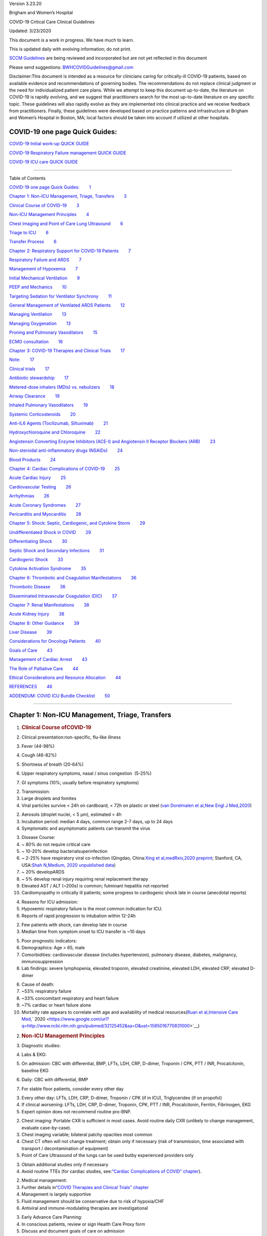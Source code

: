 .. container::

   Version 3.23.20

Brigham and Women’s Hospital

COVID-19 Critical Care Clinical Guidelines

Updated: 3/23/2020

This document is a work in progress. We have much to learn.

This is updated daily with evolving information; do not print.

`SCCM
Guidelines <https://www.google.com/url?q=https://sccm.org/getattachment/Disaster/SSC-COVID19-Critical-Care-Guidelines.pdf?lang%3Den-US%26_zs%3DWSjjd1%26_zl%3Dj1cc6&sa=D&ust=1585016770800000>`__\  are
being reviewed and incorporated but are not yet reflected in this
document

Please send suggestions: \ BWHCOVIDGuidelines@gmail.com\  

Disclaimer:This document is intended as a resource for clinicians caring
for critically-ill COVID-19 patients, based on available evidence and
recommendations of governing bodies. The recommendations do not replace
clinical judgment or the need for individualized patient care plans.
While we attempt to keep this document up-to-date, the literature on
COVID-19 is rapidly evolving, and we suggest that practitioners search
for the most up-to-date literature on any specific topic. These
guidelines will also rapidly evolve as they are implemented into
clinical practice and we receive feedback from practitioners. Finally,
these guidelines were developed based on practice patterns and
infrastructure at Brigham and Women’s Hospital in Boston, MA; local
factors should be taken into account if utilized at other hospitals.

.. _h.7amkd6138bxo:

COVID-19 one page Quick Guides:
===============================

`COVID-19 Initial work-up QUICK
GUIDE <https://www.google.com/url?q=https://www.dropbox.com/s/th0vxif5x3hoejs/INITIAL%2520WORKUP-%2520covid%2520quick%2520guide.pdf?dl%3D0&sa=D&ust=1585016770801000>`__

`COVID-19 Respiratory Failure management QUICK
GUIDE <https://www.google.com/url?q=https://www.dropbox.com/s/1na1vj0kq7dt0ys/RESP%2520FAILURE-%2520covid%2520quick%2520guide.pdf?dl%3D0&sa=D&ust=1585016770801000>`__

`COVID-19 ICU care QUICK
GUIDE <https://www.google.com/url?q=https://www.dropbox.com/s/9ff4h4a8wea35oq/ICU%2520CARE-%2520covid%2520quick%2520guide.pdf?dl%3D0&sa=D&ust=1585016770801000>`__

 

--------------

Table of Contents

`COVID-19 one page Quick
Guides: <#h.7amkd6138bxo>`__\         \ `1 <#h.7amkd6138bxo>`__

`Chapter 1: Non-ICU Management, Triage,
Transfers <#h.vpxc3qksjzgk>`__\         \ `3 <#h.vpxc3qksjzgk>`__

`Clinical Course of
COVID-19 <#h.a8294aye0lbq>`__\         \ `3 <#h.a8294aye0lbq>`__

`Non-ICU Management
Principles <#h.ymvixg917k3e>`__\         \ `4 <#h.ymvixg917k3e>`__

`Chest Imaging and Point of Care Lung
Ultrasound <#h.tsr53lmedjah>`__\         \ `6 <#h.tsr53lmedjah>`__

`Triage to ICU <#h.apqxkxatnuu>`__\         \ `6 <#h.apqxkxatnuu>`__

`Transfer Process <#h.32yrxx2cn5j>`__\         \ `6 <#h.32yrxx2cn5j>`__

`Chapter 2: Respiratory Support for COVID-19
Patients <#h.hu2czim2nti8>`__\         \ `7 <#h.hu2czim2nti8>`__

`Respiratory Failure and
ARDS <#h.5z5wj4l0ghah>`__\         \ `7 <#h.5z5wj4l0ghah>`__

`Management of
Hypoxemia <#h.z178d8l3t5u1>`__\         \ `7 <#h.z178d8l3t5u1>`__

`Initial Mechanical
Ventilation <#h.welz4k559gib>`__\         \ `9 <#h.welz4k559gib>`__

`PEEP and
Mechanics <#h.mcb6j64zp5u6>`__\         \ `10 <#h.mcb6j64zp5u6>`__

`Targeting Sedation for Ventilator
Synchrony <#h.nhqe52dtgmrn>`__\         \ `11 <#h.nhqe52dtgmrn>`__

`General Management of Ventilated ARDS
Patients <#h.f3ug6fi0aj01>`__\         \ `12 <#h.f3ug6fi0aj01>`__

`Managing
Ventilation <#h.qrh9t96165ug>`__\         \ `13 <#h.qrh9t96165ug>`__

`Managing
Oxygenation <#h.4wvmhdtgo9di>`__\         \ `13 <#h.4wvmhdtgo9di>`__

`Proning and Pulmonary
Vasodilators <#h.wgrateeto9z4>`__\         \ `15 <#h.wgrateeto9z4>`__

`ECMO
consultation <#h.24j39tc7pjup>`__\         \ `16 <#h.24j39tc7pjup>`__

`Chapter 3: COVID-19 Therapies and Clinical
Trials <#h.kx686gedgtzg>`__\         \ `17 <#h.kx686gedgtzg>`__

`Note: <#h.cjp7h4q36i0a>`__\         \ `17 <#h.cjp7h4q36i0a>`__

`Clinical
trials <#h.hf0jef6dlsvm>`__\         \ `17 <#h.hf0jef6dlsvm>`__

`Antibiotic
stewardship <#h.8vhrbtln428m>`__\         \ `17 <#h.8vhrbtln428m>`__

`Metered-dose inhalers (MDIs) vs.
nebulizers <#h.eudti5z0ojjo>`__\         \ `18 <#h.eudti5z0ojjo>`__

`Airway
Clearance <#h.8pktimpr5u6o>`__\         \ `19 <#h.8pktimpr5u6o>`__

`Inhaled Pulmonary
Vasodilators <#h.ym3ao1e1uli3>`__\         \ `19 <#h.ym3ao1e1uli3>`__

`Systemic
Corticosteroids <#h.x05c129ivxrw>`__\         \ `20 <#h.x05c129ivxrw>`__

`Anti-IL6 Agents (Tocilizumab,
Siltuximab) <#h.m6l0vgre9d0s>`__\         \ `21 <#h.m6l0vgre9d0s>`__

`Hydroxychloroquine and
Chloroquine <#h.wr1agkjgho7b>`__\         \ `22 <#h.wr1agkjgho7b>`__

`Angiotensin Converting Enzyme Inhibitors (ACE-I) and Angiotensin II
Receptor Blockers
(ARB) <#h.uebugzw0ifj>`__\         \ `23 <#h.uebugzw0ifj>`__

`Non-steroidal anti-inflammatory drugs
(NSAIDs) <#h.msot2gdaj2bg>`__\         \ `24 <#h.msot2gdaj2bg>`__

`Blood Products <#h.p7atxkt2b3sh>`__\         \ `24 <#h.p7atxkt2b3sh>`__

`Chapter 4: Cardiac Complications of
COVID-19 <#h.6zfga8b63w2s>`__\         \ `25 <#h.6zfga8b63w2s>`__

`Acute Cardiac
Injury <#h.sxzvrsrmkd1g>`__\         \ `25 <#h.sxzvrsrmkd1g>`__

`Cardiovascular
Testing <#h.es6b8f4xqski>`__\         \ `26 <#h.es6b8f4xqski>`__

`Arrhythmias <#h.rm4wr985h2i8>`__\         \ `26 <#h.rm4wr985h2i8>`__

`Acute Coronary
Syndromes <#h.13b1uhteftcc>`__\         \ `27 <#h.13b1uhteftcc>`__

`Pericarditis and
Myocarditis <#h.txp16938ptwl>`__\         \ `28 <#h.txp16938ptwl>`__

`Chapter 5: Shock: Septic, Cardiogenic, and Cytokine
Storm <#h.dpe5gr1hwjp>`__\         \ `29 <#h.dpe5gr1hwjp>`__

`Undifferentiated Shock in
COVID <#h.bdbn9kepy2bs>`__\         \ `29 <#h.bdbn9kepy2bs>`__

`Differentiating
Shock <#h.ebuidko2u3iz>`__\         \ `30 <#h.ebuidko2u3iz>`__

`Septic Shock and Secondary
Infections <#h.lydcfzsuv4hc>`__\         \ `31 <#h.lydcfzsuv4hc>`__

`Cardiogenic
Shock <#h.ftupyxepmedz>`__\         \ `33 <#h.ftupyxepmedz>`__

`Cytokine Activation
Syndrome <#h.7i62kagnynf0>`__\         \ `35 <#h.7i62kagnynf0>`__

`Chapter 6: Thrombotic and Coagulation
Manifestations <#h.5s70bzlr4ojz>`__\         \ `36 <#h.5s70bzlr4ojz>`__

`Thrombotic
Disease <#h.9wzf9ick65rt>`__\         \ `36 <#h.9wzf9ick65rt>`__

`Disseminated Intravascular Coagulation
(DIC) <#h.vpg0k312hzmd>`__\         \ `37 <#h.vpg0k312hzmd>`__

`Chapter 7: Renal
Manifestations <#h.9jn4ulxubc3h>`__\         \ `38 <#h.9jn4ulxubc3h>`__

`Acute Kidney
Injury <#h.fj20lj7bpd6o>`__\         \ `38 <#h.fj20lj7bpd6o>`__

`Chapter 8: Other
Guidance <#h.l3i6lcz3jr27>`__\         \ `39 <#h.l3i6lcz3jr27>`__

`Liver Disease <#h.fg1hqkm6u1r8>`__\         \ `39 <#h.fg1hqkm6u1r8>`__

`Considerations for Oncology
Patients <#h.aayfijcxre19>`__\         \ `40 <#h.aayfijcxre19>`__

`Goals of Care <#h.t1khoickfgoo>`__\         \ `43 <#h.t1khoickfgoo>`__

`Management of Cardiac
Arrest <#h.ipfys4gecnv0>`__\         \ `43 <#h.ipfys4gecnv0>`__

`The Role of Palliative
Care <#h.6ogwg6sl9a40>`__\         \ `44 <#h.6ogwg6sl9a40>`__

`Ethical Considerations and Resource
Allocation <#h.foc01qidskrl>`__\         \ `44 <#h.foc01qidskrl>`__

`REFERENCES <#h.24n5wzicja05>`__\         \ `46 <#h.24n5wzicja05>`__

`ADDENDUM: COVID ICU Bundle
Checklist <#h.9um4ryva0zlb>`__\         \ `50 <#h.9um4ryva0zlb>`__

--------------

.. _h.vpxc3qksjzgk:

.. _h.d36vdx67mxka:

Chapter 1: Non-ICU Management, Triage, Transfers
================================================

#. .. rubric:: Clinical Course ofCOVID-19 
      :name: h.a8294aye0lbq

#. Clinical presentation:non-specific, flu-like illness

#. Fever (44-98%)
#. Cough (46-82%)
#. Shortness of breath (20-64%)
#. Upper respiratory symptoms, nasal / sinus congestion  (5-25%)
#. GI symptoms (10%; usually before respiratory symptoms)

2. Transmission:

#. Large droplets and fomites

#. Viral particles survive < 24h on cardboard, < 72h on plastic or steel
   (\ `van Dorelmalen et
   al, <https://www.google.com/url?q=http://www.ncbi.nlm.nih.gov/pubmed/32182409&sa=D&ust=1585016770824000>`__\ `New
   Engl J
   Med, <https://www.google.com/url?q=http://www.ncbi.nlm.nih.gov/pubmed/32182409&sa=D&ust=1585016770824000>`__\ `2020 <https://www.google.com/url?q=http://www.ncbi.nlm.nih.gov/pubmed/32182409&sa=D&ust=1585016770824000>`__\ )

2. Aerosols (droplet nuclei, < 5 µm), estimated < 4h
3. Incubation period: median 4 days, common range 2-7 days, up to 24
   days
4. Symptomatic and asymptomatic patients can transmit the virus

3. Disease Course:

#. ~ 80% do not require critical care
#. ~ 10-20% develop bacterialsuperinfection 
#. ~ 2-25% have respiratory viral co-infection (Qingdao, China:\ `Xing
   et
   al, <https://www.google.com/url?q=https://www.medrxiv.org/content/10.1101/2020.02.29.20027698v2&sa=D&ust=1585016770826000>`__\ `medRxiv, <https://www.google.com/url?q=https://www.medrxiv.org/content/10.1101/2020.02.29.20027698v2&sa=D&ust=1585016770826000>`__\ `2020
   preprint <https://www.google.com/url?q=https://www.medrxiv.org/content/10.1101/2020.02.29.20027698v2&sa=D&ust=1585016770827000>`__\ ;
   Stanford, CA, USA:\ `Shah
   N, <https://www.google.com/url?q=https://medium.com/@nigam/higher-co-infection-rates-in-covid19-b24965088333&sa=D&ust=1585016770827000>`__\ `Medium <https://www.google.com/url?q=https://medium.com/@nigam/higher-co-infection-rates-in-covid19-b24965088333&sa=D&ust=1585016770827000>`__\ `,
   2020 unpublished
   data <https://www.google.com/url?q=https://medium.com/@nigam/higher-co-infection-rates-in-covid19-b24965088333&sa=D&ust=1585016770827000>`__\ )
#. ~ 20% developARDS
#. ~ 5% develop renal injury requiring renal replacement therapy
#. Elevated AST / ALT (~200s) is common; fulminant hepatitis not
   reported
#. Cardiomyopathy in critically ill patients; some progress to
   cardiogenic shock late in course (anecdotal reports)

4. Reasons for ICU admission:

#. Hypoxemic respiratory failure is the most common indication for ICU.

#. Reports of rapid progression to intubation within 12-24h

2. Few patients with shock, can develop late in course
3. Median time from symptom onset to ICU transfer is ~10 days

5. Poor prognostic indicators:

#. Demographics: Age > 65, male
#. Comorbidities: cardiovascular disease (includes hypertension),
   pulmonary disease, diabetes, malignancy, immunosuppression
#. Lab findings: severe lymphopenia, elevated troponin, elevated
   creatinine, elevated LDH, elevated CRP, elevated D-dimer

6. Cause of death:

#. ~53% respiratory failure
#. ~33% concomitant respiratory and heart failure
#. ~7% cardiac or heart failure alone
#. Mortality rate appears to correlate with age and availability of
   medical resources(\ `Ruan et
   al, <https://www.google.com/url?q=http://www.ncbi.nlm.nih.gov/pubmed/32125452&sa=D&ust=1585016770831000>`__\ `Intensive
   Care
   Med, <https://www.google.com/url?q=http://www.ncbi.nlm.nih.gov/pubmed/32125452&sa=D&ust=1585016770831000>`__\ ` 2020 <https://www.google.com/url?q=http://www.ncbi.nlm.nih.gov/pubmed/32125452&sa=D&ust=1585016770831000>`__\ )

2. .. rubric:: Non-ICU Management Principles
      :name: h.ymvixg917k3e

#. Diagnostic studies:

#. Labs & EKG:

#. On admission: CBC with differential, BMP, LFTs, LDH, CRP, D-dimer,
   Troponin / CPK, PTT / INR, Procalcitonin, baseline EKG
#. Daily: CBC with differential, BMP

#. For stable floor patients, consider every other day

3. Every other day: LFTs, LDH, CRP, D-dimer, Troponin / CPK (if in ICU),
   Triglycerides (if on propofol)
4. If clinical worsening: LFTs, LDH, CRP, D-dimer, Troponin, CPK, PTT /
   INR, Procalcitonin, Ferritin, Fibrinogen, EKG
5. Expert opinion does not recommend routine pro-BNP.

2. Chest imaging: Portable CXR is sufficient in most cases. Avoid
   routine daily CXR (unlikely to change management, evaluate
   case-by-case).

#. Chest imaging variable; bilateral patchy opacities most common
#. Chest CT often will not change treatment; obtain only if necessary
   (risk of transmission, time associated with transport /
   decontamination of equipment)
#. Point of Care Ultrasound of the lungs can be used butby experienced
   providers only

3. Obtain additional studies only if necessary

#. Avoid routine TTEs (for cardiac studies, see:\ `“Cardiac
   Complications of COVID” chapter <#h.6zfga8b63w2s>`__\ ).

2. Medical management:

#. Further details in\ `“COVID Therapies and Clinical Trials”
   chapter <#h.kx686gedgtzg>`__
#. Management is largely supportive
#. Fluid management should be conservative due to risk of hypoxia/CHF
#. Antiviral and immune-modulating therapies are investigational

3. Early Advance Care Planning:

#. In conscious patients, review or sign Health Care Proxy form
#. Discuss and document goals of care on admission

#. Educate patient and family on disease course
#. Focus on desired quality of life and tolerance for ICU measures

#. Avoid implying availability of ICU measures if unknown (refer to
   local ethics guidance)

4. Avoid increasing risk of transmission:Generally avoid transport if
   possible.

#. Further details in\ `“COVID Therapies and Clinical Trials”
   chapter <#h.kx686gedgtzg>`__
#. Non-Invasive Positive Pressure Ventilation (NIPPV: BiPAP, CPAP), High
   Flow Nasal Cannula (HFNC), Humidified Venturi Face Masks, Nebulizers
   increase aerosolization.

#. Any aerosol-generating intervention must be performed under Strict
   (Airborne) Isolation Precautions, in a negative pressure room.
#. In current policy, patients withsevere OSA may continue nocturnal
   CPAP / BiPAP butmust use a BWH NIPPVmask andmachine, not their home
   mask or nasal pillows which have elevated aerosol risk. BWH machines
   have dual limb (with HEPA filter); in contrast, home machines have a
   single limb so they have an anti-asphyxiation (pop-off) valve that
   increases aerosol risk.

#. Transition back to home machine if COVID-19 ruled out

3. Use metered dose inhalers instead of nebulizers.

#. Transition back to nebs if COVID-19 ruled out

4. If patient already on BiPAP / CPAP / HFNC becomes COVID-suspected,
   transition to non-rebreather followed by intubation.
5. NIPPV\* is not used for ARDS; early intubation is preferred.

\*Can be considered on a case-by-case basis for highly reversible
indications (e.g.,flash pulmonary edema with rapid resolution).

6. Similar to many U.S. medical centers, our current default is to avoid
   HFNC in DNI patients and to use NRB, although exceptions can be
   considered on a case-by-case basis.

3. .. rubric:: Chest Imaging and Point of Care Lung Ultrasound
      :name: h.tsr53lmedjah

#. This section is in progress

4. .. rubric:: Triage to ICU
      :name: h.apqxkxatnuu

#. Consult the ICU triage team EARLY for: 

#. Provider concern
#. Respiratory distress

#. Need O2 > 6 LPM to maintain SpO2 > 92 or PaO2 > 65.
#. Rapid escalation of oxygen requirement.
#. Significant work of breathing.

3. Hemodynamic instability after initialconservative fluid resuscitation

#. SBP < 90, Mean arterial pressure < 65, or Heart rate > 120.

4. Acidosis

#. ABG with pH < 7.3 or PCO2 > 50 or above patient’s baseline.
#. Lactate > 2.

5. Need for intensive nursing care or frequent laboratory draws
   requiring arterial line.
6. Severe comorbid illness / high risk for deterioration.

5. .. rubric:: Transfer Process
      :name: h.32yrxx2cn5j

#. Additional details in Strict Isolation Procedures Manual.
#. Floor / ED to ICU:

#. ICU RN brings ICU bed to the floor for transfer (to avoid bed
   transfer in COVID precautions room and subsequent bed cleaning).
#. Patient wears surgical mask, with an extra clean gown and sheet on
   top.  
#. Providers wear standard PPE during transport.
#. Security facilitates the shortest and fastest transfer route, walks 6
   ft away from patient and providers, not required to wear PPE
#. Necessary tests (e.g. CT), should be obtained during transfer if
   possible.

3. ICU to floor:

#. RN wears standard PPE
#. Patient travels in wheelchair or stretcher
#. Security facilitates the shortest and fastest transfer route, walks 6
   ft away from patient and providers, not required to wear PPE

4. Floor to discharge: see separate documentation of discharge
   criteria/planning 

#. RN wears standard PPE
#. Patient travels in wheelchair
#. Security facilitates the shortest and fastest transfer route, walks 6
   ft away from patient and providers, not required to wear PPE
#. Patient is escorted directly into vehicle; contact care management if
   patient does not have access to a personal vehicle

.. _h.hu2czim2nti8:

Chapter 2: Respiratory Support for COVID-19 Patients
====================================================

#. .. rubric:: Respiratory Failure and ARDS
      :name: h.5z5wj4l0ghah

#. Pathophysiology:

#. Histology showsbilateral diffuse alveolar damage with cellular
   fibromyxoid exudates, desquamation of pneumocytes, pulmonary edema,
   and hyaline membrane formation (\ `Xu et
   al, <https://www.google.com/url?q=http://www.ncbi.nlm.nih.gov/pubmed/32085846&sa=D&ust=1585016770844000>`__\ `Lancet
   Respir
   Med <https://www.google.com/url?q=http://www.ncbi.nlm.nih.gov/pubmed/32085846&sa=D&ust=1585016770844000>`__\ `, <https://www.google.com/url?q=http://www.ncbi.nlm.nih.gov/pubmed/32085846&sa=D&ust=1585016770845000>`__\ `2020 <https://www.google.com/url?q=http://www.ncbi.nlm.nih.gov/pubmed/32085846&sa=D&ust=1585016770845000>`__\ )
#. Some evidence of direct viral injury to lung tissue, rather than
   purely hyperinflammatory process (\ `Xu et
   al, <https://www.google.com/url?q=http://www.ncbi.nlm.nih.gov/pubmed/32085846&sa=D&ust=1585016770845000>`__\ `Lancet
   Respir
   Med, <https://www.google.com/url?q=http://www.ncbi.nlm.nih.gov/pubmed/32085846&sa=D&ust=1585016770846000>`__\ ` 2020 <https://www.google.com/url?q=http://www.ncbi.nlm.nih.gov/pubmed/32085846&sa=D&ust=1585016770846000>`__\ )

2. Time course:

#. Anecdotal reports that progression of hypoxemic respiratory failure
   occurs rapidly (within ~12-24 hours)
#. From onset of symptoms, median time to:

#. Development of ARDS: 8-12 days (\ `Wang et
   al, <https://www.google.com/url?q=http://www.ncbi.nlm.nih.gov/pubmed/32031570&sa=D&ust=1585016770847000>`__\ `JAMA <https://www.google.com/url?q=http://www.ncbi.nlm.nih.gov/pubmed/32031570&sa=D&ust=1585016770847000>`__\ `,
   2020 <https://www.google.com/url?q=http://www.ncbi.nlm.nih.gov/pubmed/32031570&sa=D&ust=1585016770848000>`__\ ;\ `Zhou
   et
   al, <https://www.google.com/url?q=http://www.ncbi.nlm.nih.gov/pubmed/32171076&sa=D&ust=1585016770848000>`__\ `Lancet <https://www.google.com/url?q=http://www.ncbi.nlm.nih.gov/pubmed/32171076&sa=D&ust=1585016770848000>`__\ `,
   2020 <https://www.google.com/url?q=http://www.ncbi.nlm.nih.gov/pubmed/32171076&sa=D&ust=1585016770848000>`__\ ;\ `Huang
   et
   al, <https://www.google.com/url?q=http://www.ncbi.nlm.nih.gov/pubmed/31986264&sa=D&ust=1585016770849000>`__\ `Lancet <https://www.google.com/url?q=http://www.ncbi.nlm.nih.gov/pubmed/31986264&sa=D&ust=1585016770849000>`__\ `,
   2020 <https://www.google.com/url?q=http://www.ncbi.nlm.nih.gov/pubmed/31986264&sa=D&ust=1585016770849000>`__\ )
#. Mechanical ventilation: 10.5-14.5 days (\ `Huang et
   al, <https://www.google.com/url?q=http://www.ncbi.nlm.nih.gov/pubmed/31986264&sa=D&ust=1585016770850000>`__\ `Lancet <https://www.google.com/url?q=http://www.ncbi.nlm.nih.gov/pubmed/31986264&sa=D&ust=1585016770850000>`__\ `,
   2020 <https://www.google.com/url?q=http://www.ncbi.nlm.nih.gov/pubmed/31986264&sa=D&ust=1585016770850000>`__\ ;\ `Zhou
   et
   al, <https://www.google.com/url?q=http://www.ncbi.nlm.nih.gov/pubmed/32171076&sa=D&ust=1585016770851000>`__\ `Lancet <https://www.google.com/url?q=http://www.ncbi.nlm.nih.gov/pubmed/32171076&sa=D&ust=1585016770851000>`__\ `,
   2020 <https://www.google.com/url?q=http://www.ncbi.nlm.nih.gov/pubmed/32171076&sa=D&ust=1585016770851000>`__\ )

2. .. rubric:: Management of Hypoxemia
      :name: h.z178d8l3t5u1

#. Supplemental Oxygen:

#. Humidified nasal cannula (NC) 1 to 8 LPM for target SpO2 92-96%
#. If a patient requires > 8 LPM NC, initiatedry Venturi mask
   (non-humidified to reduce aerosolization risk)

#. Start Venturi mask at 9 LPM and FiO2 28%
#. Up-titrate FiO2 to goal SpO2 of 92-96% (not exceeding FiO2 35%)
#. If FiO2 > 35% then increase flow to 12 LPM

3. Notify ICU triage pager

2. Avoidhigh-flow nasal cannula (HFNC)and non-invasive positive pressure
   ventilation (NIPPV;i.e. CPAP/BiPAP) for ARDS.

#. Patients on nocturnal NIPPV at home should continue their nocturnal
   NIPPV. However, patient must use BWH NIPPVmask andmachine (not home
   mask/nasal pillow or machine due to increased aerosol risk with home
   pillows/mask/machine) under strict airborne precautions.  
#. If a patient already on HFNC or NIPPV becomes a COVID-19 PUI,
   transition to non-rebreather if safe

#. Recommend that the patient be off an aerosol generating device like
    HFNC or NIPPV for 45 minutes prior to intubation if clinically
   feasible

3. If a patient isDNR/DNI orotherwise is not eligible for intubation:

#. Current policy advises avoiding HFNC or NIPPV in DNI/DNR patients.
   However, neither HFNC nor NIPPV is prohibited and case-by-case
   exceptions could apply.
#. This is an evolving area without definitive evidence or uniform
   policy that underwent multi-disciplinary discussion.
#. Considerations include:

-  Safety of staff (particularly respiratory therapy and nursing);
-  Paucity of data on the increased aerosol risk; 
-  `WHO interim guidance (published March 13,
   2020) <https://www.google.com/url?q=http://www.who.int/publications-detail/clinical-management-of-severe-acute-respiratory-infection-when-novel-coronavirus-(ncov)-infection-is-suspected&sa=D&ust=1585016770855000>`__\  on
   COVID-19 are more liberal about the usage of HFNC and NIPPV, stating
   that systems with“good interface fitting [i.e., good seal, no air
   leak] do not create widespread dispersion of exhaled air and
   therefore should be associated with low risk of airborne
   transmission.”\ `[a] <#cmnt1>`__\  
-  Difficulty in assessing how many patients failing NRB would survive
   on HFNC.
-  Pro-active treatment of air hunger through other means.
-  HFNC has been utilized in lieu of ventilation of both full code and
   DNI/DNR patients in the setting of limited resources.

If HFNC or NIPPV used

#. For HFNC, recommend patient wear surgical mask andlimit flow rate to
   < 30 L/min
#. For BiPAP, use an in-line viral filter.
#. Ensure masks/devices fit well and there is minimal air leak (as leaks
   propel potentially infected air significant distances - see
   “Rationale” below)

4. Rationale: General consensus suggests that HFNC and NIPPV increase
   the risk of viral transmission. Given the rapid progression of
   disease, we do not expect many patients can be salvaged/avoid
   intubation using HFNC/NIPPV, but this is unknown

#. A systematic review on SARS found that NIPPV was associated with
   increased risk of viral transmission to healthcare workers (n=2
   studies), but HFNC was not (n=1) (\ `Tran et
   al, <https://www.google.com/url?q=http://www.ncbi.nlm.nih.gov/pubmed/22563403&sa=D&ust=1585016770857000>`__\ `PLoS
   One <https://www.google.com/url?q=http://www.ncbi.nlm.nih.gov/pubmed/22563403&sa=D&ust=1585016770858000>`__\ `,
   2012 <https://www.google.com/url?q=http://www.ncbi.nlm.nih.gov/pubmed/22563403&sa=D&ust=1585016770858000>`__\ )
#. Other studies with very limited power exist, such as a post-hoc
   analysis that found no secondary infections in medical staff from
   patients with influenza H1N1 treated with HFNC but was limited to
   only n=20
   (\ `Rello <https://www.google.com/url?q=http://www.ncbi.nlm.nih.gov/pubmed/22762937&sa=D&ust=1585016770858000>`__\ `et
   al <https://www.google.com/url?q=http://www.ncbi.nlm.nih.gov/pubmed/22762937&sa=D&ust=1585016770859000>`__\ `, <https://www.google.com/url?q=http://www.ncbi.nlm.nih.gov/pubmed/22762937&sa=D&ust=1585016770859000>`__\ `J
   Crit
   Care, <https://www.google.com/url?q=http://www.ncbi.nlm.nih.gov/pubmed/22762937&sa=D&ust=1585016770859000>`__\ `2012 <https://www.google.com/url?q=http://www.ncbi.nlm.nih.gov/pubmed/22762937&sa=D&ust=1585016770860000>`__\ `[b] <#cmnt2>`__\ );  
#. Exhaled air distances are minimally increased with CPAP pressures up
   to 20 cm H2O and HFNC up to 60 LPM; device/interface leaks cause
   significant lateral air travel (\ `Hui et
   al, <https://www.google.com/url?q=http://www.ncbi.nlm.nih.gov/pubmed/30705129&sa=D&ust=1585016770860000>`__\ `Eur
   Respir
   J, <https://www.google.com/url?q=http://www.ncbi.nlm.nih.gov/pubmed/30705129&sa=D&ust=1585016770861000>`__\ ` 2019 <https://www.google.com/url?q=http://www.ncbi.nlm.nih.gov/pubmed/30705129&sa=D&ust=1585016770861000>`__\ )

3. Early intubation:

#. We recommendearly consultation with anesthesia for possible
   intubation in the setting of rapidly progressive hypoxia.

#. Case reports from China suggest high failure rates for non-invasive
   ventilation, including high-flow nasal oxygen (\ `Zuo et
   al, <https://www.google.com/url?q=http://www.ncbi.nlm.nih.gov/pubmed/32102726&sa=D&ust=1585016770862000>`__\ `Chin
   Med Sci
   J <https://www.google.com/url?q=http://www.ncbi.nlm.nih.gov/pubmed/32102726&sa=D&ust=1585016770862000>`__\ `,
   2020 <https://www.google.com/url?q=http://www.ncbi.nlm.nih.gov/pubmed/32102726&sa=D&ust=1585016770862000>`__\ )

2. For patients maintained on Venturi mask, once FiO2 = 60% and SpO2 <
   92%, call for intubation if patient is a candidate for mechanical
   ventilation

#. There is aCOVID Airway Code Team with specific protocols for avoiding
   aerosolization.
#. Many centers suggest Rapid Sequence Intubation when fully paralyzed,
   without ambu-bag (which generates aerosols) and highly experienced
   operators (e.g., anesthesia attending).

3. Consider additional indications for intubation (tachypnea, work of
   breathing).

 

3. .. rubric:: Initial Mechanical Ventilation
      :name: h.welz4k559gib

#. Intubations outside of ICU:

#. Should be attended by the Resource RT, who can facilitate early and
   appropriate ventilator settings with non-intensivists.
#. Use “Mechanical Ventilation with Sedation” orderset.

2. Initiate Volume Control (AC/VC) mode
3. Initial tidal volume (Vt): 

#. Vt = 6 ml/kg (based on ideal body weight [IBW] from ARDSnet table,
   see table below)

#. IBW men (kg) = 50 + 2.3 (height in inches – 60)
#. IBW women (kg) = 45.5 + 2.3 (height in inches – 60)

4. Initial respiratory rate 16-24, higher if acidosis present.
5. Initial PEEP based on BMI:

#. BMI < 35: PEEP 10
#. BMI 35 to 50: PEEP 12
#. BMI > 50: PEEP 15

6. Initial FiO2:

#. 100% on intubation then rapidly wean to SpO2 92-96% (\ `Barrot et
   al, <https://www.google.com/url?q=http://www.ncbi.nlm.nih.gov/pubmed/32160661&sa=D&ust=1585016770866000>`__\ `N
   Engl J
   Med <https://www.google.com/url?q=http://www.ncbi.nlm.nih.gov/pubmed/32160661&sa=D&ust=1585016770867000>`__\ `, <https://www.google.com/url?q=http://www.ncbi.nlm.nih.gov/pubmed/32160661&sa=D&ust=1585016770867000>`__\ `  <https://www.google.com/url?q=http://www.ncbi.nlm.nih.gov/pubmed/32160661&sa=D&ust=1585016770867000>`__\ `2020 <https://www.google.com/url?q=http://www.ncbi.nlm.nih.gov/pubmed/32160661&sa=D&ust=1585016770867000>`__\ )

7. Obtain STAT portable CXR to confirm endotracheal tube location: 

#. Order and page radiology at time of intubation
#. Prioritize CXR and vent titration over procedures (such as central
   venous catheter placement) if possible.

8. Within 30 minutes of intubation, obtain an ABG (preferred) or a VBG
   and adjust ventilation and oxygenation as needed

4. .. rubric:: PEEP and Mechanics
      :name: h.mcb6j64zp5u6

#. If patients supported by Hamilton G5 Ventilator (most common),
   perform the following within 10 minutes of intubation:

#. Determine best PEEP following intubationwhile paralyzed using
   Pressure-Volume (PV) tool

#. This is a departure from use of Best PEEP Trials. PV tool is the
   preferred method due to widespread familiarity with RT staff,
   institutional experience, time constraints, and minimizing provider
   exposure

2. Recommend maintaining this PEEP for initial care unless titration is
   required based on clinical parameters (e.g., hypoxia, elevated Ppl,
   etc)
3. If PEEP titration is required based on change in clinical status,
   recommend using PV tool to assess new PEEP. If this is not possible
   (no knowledgeable user available or patient inadequately sedated)
   then recommend PEEP titration by the Lower PEEP ARDSnet table (see
   below)

2. If patientsnot supported by Hamilton G5 Ventilator, perform the
   following within 10 minutes of intubation:

#. Initiate PEEP based on BMI
#. If there are changes in clinical parameters (e.g., hypoxia), titrate
   PEEP according to ARDSnet Lower PEEP table (below).
#. Current recommendations are to use ARDSnet Lower PEEP table. This
   table is selected primarily to avoid doing initial harm to patients
   with poor lung compliance and was chosen following joint MGH and BWH
   discussion.

3. After best PEEP determined, obtain respiratory mechanics:

#. Plateau pressure (with goal < 30, management below)
#. Static compliance

4. Obtain arterial blood gas:

#. Goal pH 7.25 to 7.45
#. Calculate P/F ratio from initial post-intubation ABG

5. Routine esophageal balloon use is not recommended

5. .. rubric:: Targeting Sedation for Ventilator Synchrony
      :name: h.nhqe52dtgmrn

#. Initially targetRASS -2 to -3 (see table below):

#. Maintain deep sedation immediately post-intubation while paralyzed
   (assume 60 minutes for Rocuronium, 10 minutes for succinylcholine)

#. Preferred initial sedation regimen: 

#. Fentanyl/Hydromorphone (boluses +/- infusion) + Propofol: target
   analgosedation and optimize analgesia first while decreasing sedative
   requirements
#. Measure triglycerides and lipase every third day on propofol or
   earlier if other reasons for hypertriglyceridemia

2. Adjunct agent: Midazolam
3. Use dexmedetomidine only when nearing extubation

2. Target ventilator synchrony:Ventilator-induced lung injury (VILI) is
   common in patients who are not synchronous with the ventilator and
   can cause significant lasting damage

#. Once at target RASS after paralytics have worn off, assess patient
   synchrony with the ventilator (e.g., signs of breath-stacking, double
   triggering, other ventilator alarms).

#. Titrate sedatives/analgesics to ventilator synchrony allowing for
   deeper RASS.
#. If patient remains dyssynchronous despite deep sedation (RASS -5),
   initiate continuous paralytics(ensure BIS 40 to 60 prior to
   initiating and during paralysis).

6. .. rubric:: General Management of Ventilated ARDS Patients
      :name: h.f3ug6fi0aj01

#. Consider whether patient requires daily CXR:

#. CXR clearly indicated for:

#. Clinical change
#. Concern for displaced ET tube:

#. Sudden increase in peak inspiratory pressure or resistance
#. Decreased, unilateral breath sounds (usually on the right)
#. RN or RT concern for change in depth of ET tube at teeth

2. COVID-19 ICU Bundle:

#. Ventilated patients should all have a daily ICU “Bundle” of best
   practices. See\ `Addendum 1 <#h.9um4ryva0zlb>`__\  for a
   proposed“COVID-19 ICU Bundle”.

3. Ventilator consults:

#. If you need additional assistance managing ventilator choices, you
   can request a pulmonary phone/in-person consult (pager 11957).

7. .. rubric:: Managing Ventilation
      :name: h.qrh9t96165ug

#. Follow ARDSnet ventilation where possible: 

#. Tidal volumes should be 4-6 cc/kg using IBW (see table above) to
   minimize volumes (and thus ventilator injury).

2. Minute ventilation (respiratory rate x tidal volume) typically drives
   pH and PCO2:

#. Titrate ventilatory parameters to pH, not PCO2.
#. To achieve low tidal volumes, we tolerate hypercapnia (functionally
   no limitation unless clinical sequelae) and acidemia (pH > 7.2).
#. Because tidal volumes are low, the respiratory rate often has to be
   high to accommodate; typical RR is 20-35 breaths/minute.

3. pH goal is normally 7.25-7.45:

#. If pH > 7.45, decrease respiratory rate
#. If pH 7.15-7.30, then increase respiratory rate until pH > 7.30, or
   PaCO2 < 25 (maximum RR= 35 breaths/minute)
#. If pH < 7.15, then increase respiratory rate to 35 breaths/minute
#. If pH still < 7.15, then perform the following:

#. Tidal volume may be increased by 1 mL/kg until pH > 7.15 (until
   plateau pressure reaches 30 cm H2O or tidal volume reaches 8 cc/kg)
#. Deep sedation advancing to RASS -5 if needed
#. If no improvement, initiate continuous paralysis
#. If still no improvement, initiate prone ventilation (may improve V/Q
   matching and better ventilation)

8. .. rubric:: Managing Oxygenation
      :name: h.4wvmhdtgo9di

#. Minimizing oxygen toxicity:

#. PEEP and Fi02 drive oxygenation
#. The goal is to deliver a partial pressure of oxygen to perfuse
   tissues (PaO2 > 75, Sp02 >92%) while limiting lung injury from high
   distending pressures (Ppl < 30) and hyperoxia (FiO2 < 75, SpO2 <
   96%).
#. Lower limit goals for PaO2 / SpO2 are widely debated (and discussed
   inRationale); PaO2 > 55 and SpO2 >88% are also commonly used at BWH.

2. PEEP management:

#. Initial PEEP should be set as explained in section 4 above.
#. If patient is hypoxic on Vt = 6 ml/kg and ideal PEEP from PV tool (or
   PEEP determination from ARDSnet table for non-Hamilton G5
   ventilators), perform the following:

#. Deep sedation, advancing to RASS -5 if needed; if no improvement
   then:
#. Initiate continuous paralysis (cisatracurium bolus 0.2mg/kg followed
   by infusion at 0-5 mcg/kg/min titrated to patient-ventilator
   synchrony); if no improvement then:
#. Initiate prone ventilation (see below); high consideration for
   useearly in severe ARDS (<36 hours from ARDS onset, start discussion
   of proning when P:F < 150, prone within 12 hours of FiO2 > 75%)

3. Checking plateau pressure:

#. Check plateau pressure with every change in tidal volume, PEEP, or
   clinical deterioration (worsening oxygenation) but not as part of
   routine practice

#. If plateau pressure is > 30 cm H20, then decrease tidal volume by 1
   ml/kg (minimum 4 mL/kg)
#. If plateau pressure is < 25 H20 and tidal volume < 6 mL/kg, then
   increase tidal volume by 1 mL/kg until plateau pressure is > 25 cm
   H2O or tidal volume = 6 mL/kg
#. If plateau pressure is < 30 cm H20 and patient is breath stacking or
   dyssynchronous, then increase tidal volume in mL/kg increments to 7
   mL/kg or 8 mL/kg so long as plateau pressure is < 30 cm H20

4. Adjusting Fi02:

#. Adjust Fi02 after optimizing PEEP  
#. Goal FiO2 < 75%; if FiO2 > 75%; patient requires ventilator
   optimization. If you need assistance, pulmonary consultation is
   available (pager 11957)
#. It is reasonable to put a desaturating patient temporarily on 100%
   Fi02, but remember to wean oxygen as rapidly as possible

5. Rationale:

#. Avoiding hyperoxia:Extensive mammalian animal data demonstrates that
   hyperoxic injury occurs at an FiO2 ≥ 75% (at sea level) with the rate
   of injury increasing as FiO2 exceeds that threshold. In multiple
   mammalian models, an FiO2 of 100% for 48 to 72 hours is associated
   with nearly 100% mortality rate. In lung injury models, the time to
   death is markedly attenuated. In an effort to reduce the potential
   for hyperoxic injury, the threshold of FiO2 ≥ 75% triggers
   progressive intervention throughout this protocol: increased
   sedation, paralysis, proning and ECMO consultation. For a review of
   hyperoxic acute lung injury, see\ `Kallet and
   Matthay, <https://www.google.com/url?q=http://www.ncbi.nlm.nih.gov/pubmed/23271823&sa=D&ust=1585016770883000>`__\ `Respir
   Care <https://www.google.com/url?q=http://www.ncbi.nlm.nih.gov/pubmed/23271823&sa=D&ust=1585016770883000>`__\ `,
   2013 <https://www.google.com/url?q=http://www.ncbi.nlm.nih.gov/pubmed/23271823&sa=D&ust=1585016770884000>`__\ . 
#. Setting the lower oxygen limits:There is debate on the proper PaO2
   goal, and our rationale relies on evidence for lack of benefit from
   conservative PaO2 goals in clinical trials (i.e., PaO2 > 55) and past
   association between lower PaO2 and cognitive impairment, although the
   evidence is certainly not definitive (mean PaO2 71 [IQR 67-80] for
   cognitively impaired survivors versus mean PaO2 86 [IQR, 70-98] in
   non-impaired survivors of ARDS (\ `Mikkelsen et
   al, <https://www.google.com/url?q=http://www.ncbi.nlm.nih.gov/pubmed/22492988&sa=D&ust=1585016770884000>`__\ `Am
   J Respir Crit Care
   Med <https://www.google.com/url?q=http://www.ncbi.nlm.nih.gov/pubmed/22492988&sa=D&ust=1585016770885000>`__\ `, <https://www.google.com/url?q=http://www.ncbi.nlm.nih.gov/pubmed/22492988&sa=D&ust=1585016770885000>`__\ `2012 <https://www.google.com/url?q=http://www.ncbi.nlm.nih.gov/pubmed/22492988&sa=D&ust=1585016770885000>`__\ `[c] <#cmnt3>`__\ ).
   In the LOCO2 multi-center, randomized clinical trial, patients with
   ARDS were randomized to their PaO2 55-70, SpO2 88-92%; or PaO2
   90-105, SpO2 >95%); the trial was stopped after enrollment of 205
   patients due to futility and safety concerns (44% mortality in
   conservative oxygen group versus 30%; (\ `Barrot et
   al, <https://www.google.com/url?q=http://www.ncbi.nlm.nih.gov/pubmed/32160661&sa=D&ust=1585016770886000>`__\ `New
   Eng J
   Med <https://www.google.com/url?q=http://www.ncbi.nlm.nih.gov/pubmed/32160661&sa=D&ust=1585016770886000>`__\ `, <https://www.google.com/url?q=http://www.ncbi.nlm.nih.gov/pubmed/32160661&sa=D&ust=1585016770886000>`__\ `2020 <https://www.google.com/url?q=http://www.ncbi.nlm.nih.gov/pubmed/32160661&sa=D&ust=1585016770886000>`__\ `[d] <#cmnt4>`__\ ).

9. .. rubric:: Proning and Pulmonary Vasodilators
      :name: h.wgrateeto9z4

#. Prone early:

#. We recommendearly proning in severe ARDS without vasodilator trial (a
   departure from our typical practice for ARDS not due to COVID-19): <
   36 hours from ARDS onset, start discussion of prone when P:F < 150,
   prone within 12 hours of FiO2 > 75% (\ `Guérin et
   al, <https://www.google.com/url?q=http://www.ncbi.nlm.nih.gov/pubmed/23688302&sa=D&ust=1585016770888000>`__\ `N
   Engl J
   Med <https://www.google.com/url?q=http://www.ncbi.nlm.nih.gov/pubmed/23688302&sa=D&ust=1585016770888000>`__\ `, <https://www.google.com/url?q=http://www.ncbi.nlm.nih.gov/pubmed/23688302&sa=D&ust=1585016770888000>`__\ `2013 <https://www.google.com/url?q=http://www.ncbi.nlm.nih.gov/pubmed/23688302&sa=D&ust=1585016770888000>`__\ ). 

2. Eligibility criteria for proning:

#. Eligibility may vary depending on resources and staffing. Currently
   we recommend:

#. Age < 75
#. No high grade shock (either single agent norepinephrine20 mcg/min or
   norepinephrine < 15 mcg/min and vasopressin)
#. Not on CRRT or at risk of impending renal failure (due to
   difficulties in maintaining dialysis access while proned)
#. The only absolute contraindications to proned ventilation are spinal
   cord injury and open chest; BMI and patient size are not
   contraindications

3. To initiate prone ventilation outside of MICU and 11C:

#. Discuss with the PCCM Consultation team assigned to that unit
#. ICU charge nurse to contact MICU charge nurse for nursing assistance

4. Managing a proned patient:

#. Proning protocol is available at the MICU sharepoint
#. Maintain deep sedation with target RASS -4 to -5 while proned.
#. 1 hour post-initiation of prone ventilation:

#. Adjust oxygen parameters: re-assess lung mechanics (plateau pressure
   and P-V tool to determine optimal PEEP) and adjust PEEP and titrate
   FiO2 as in\ `“Managing Ventilation” section <#h.qrh9t96165ug>`__\  of
   this chapter.
#. Assess tidal volume and adjust ventilation parameters as in section 6

#. If Vt < 6 ml/kg, may increase to maximum limit of 8 ml/kg while Ppl <
   30 (preferred maximum is 6 ml/kg)

4. If patient demonstrates improvement on proning then recommend:

#. Discontinuing of continuous neuromuscular blockade and re-assess
   ventilator dyssynchrony; re-institute if dyssynchronous
#. Return to supine ventilation when following criteria are met:

#. Ppl < 25
#. FiO2 < 50%
#. pH > 7.3
#. P:F > 200

5. Repositioning and skin care while proned:

#. Currently we recommend continuing proning as per the MICU proning
   protocol. This may change in the future depending on availability of
   PPE and staffing.

5. Escalation if still hypoxic:

#. If hypoxia (PaO2 < 55 with FiO2 > 75%) persists after proning; then
   initiate continuous inhaled epoprostenol (see\ `“COVID-19 Therapies
   and Clinical Trials” chapter <#h.kx686gedgtzg>`__\ ).
#. If FiO2 > 75% despite above, recommend consultation with ECMO team
   (see\ `“ECMO consultation” section <#h.24j39tc7pjup>`__\  of this
   chapter).

 

10. .. rubric:: ECMO consultation
       :name: h.24j39tc7pjup

#. Refractory Hypoxemia:

#. If despite PEEP optimization, paralysis, prone ventilation,
   optimizing volume status, pulmonary vasodilators (when available) the
   patient meets the following criteria, then consider ECMO consult
   (pager 35010):

#. Ppl > 30
#. FiO2 > 75%
#. P:F < 80

2. Candidacy:

#. Final ECMO guidelines for COVID-19 patients remainunder
   development\ `[e] <#cmnt5>`__\ . Examples of common considerations
   include:

#. Patient age < 65
#. Mechanical ventilation duration < 7 days
#. BMI < 35 and patient body weight < 150 kg
#. CrCl > 30
#. No multiorgan failure or high grade shock (can be on single pressor;
   norepinephrine < 15 mcg/min)
#. No active solid or liquid malignancy
#. Absolute neutrophil count > 500
#. Platelets > 50,000
#. Able to tolerate anticoagulation on initiation (no active hemorrhage)
#. No evidence of irreversible neurological injury
#. Able to perform ADLs at baseline prior to illness

.. _h.kx686gedgtzg:

Chapter 3: COVID-19 Therapies and Clinical Trials
=================================================

`[f] <#cmnt6>`__

#. .. rubric:: Note:
      :name: h.cjp7h4q36i0a

#. The anti-viral and anti-inflammatory section below written by our
   critical care group is meant to provide a summary of the literature.
   This section does not represent the views or recommendations of the
   BWH Division of Infectious Disease. The separate BWH Infectious
   Disease guidelines and ID consultation service take precedence over
   the information from the literature below.

2. .. rubric:: Clinical trials
      :name: h.hf0jef6dlsvm

#. Consult Infectious Disease for:

#. Patients with +COVID-19 PCR; and clinical history and any chest
   imaging suspicious for COVID-19.
#. Re-consult if the patient develops ARDS (mechanically ventilated with
   P/F ratio < 300) or shock/cytokine syndrome.

2. Current trials:

#. ID teams are enrolling for clinical trials of Remdesivir and possibly
   other antiviral agents.
#. ID and the PETAL network are coordinating to enroll for clinical
   trials of host-response modifying therapies (see  \ `“Systemic
   Corticosteroids” <#h.x05c129ivxrw>`__\  and\ `“Anti-IL6
   agents” <#h.m6l0vgre9d0s>`__\  sections of this chapter).

3. Monitor for drug-drug interactions:

#. Patients may arrive at the ICU already enrolled in a COVID-19
   clinical trial.  Verify that ICU treatment regimen does not add
   harmful drug interactions with study agents.

3. .. rubric:: Antibiotic stewardship
      :name: h.8vhrbtln428m

#. Antibiotic choice:

#. Antibiotics should reflect IDSA guidelines, presumed source, and MDRO
   risk. For a presumed pulmonary source:

#. Without risk factors for MRSA or Pseudomonas (i.e. living in
   community, no prior MDROs):

#. Ceftriaxone + Azithromycin  

2. With risk factors for MRSA or Pseudomonas (i.e. chronic
   hospitalization, prior MDR infections):

#. Vancomycin+ Cefepime, and consider Ciprofloxacin if high concern for
   Pseudomonas

3. See special dispensations for oncology patients in\ `“Considerations
   for Oncology Patients” section <#h.aayfijcxre19>`__\  within\ `“Other
   Guidance” chapter <#h.l3i6lcz3jr27>`__\ .

2. Formulation:

#. Give oral antibiotics (Azithromycin, Levofloxacin, Ciprofloxacin)
   when possible to reduce volume load, unless concerns for poor oral
   absorption

3. Coinfection:

#. If concurrent influenza give Oseltamivir
#. Given lymphopenia consider Pneumocystis and treat accordingly

4. Discontinuation:

#. Antibiotics should be discontinued as soon as possible (within 48h)
   if:

#. Clinical status is not deteriorating, cultures do not reveal
   pathogens at 48h, and procalcitonin and WBC are relatively stable
   from 0 to 48h

#. Clinical judgement should prevail over any specific lab value

5. Rationale:Clinical reports indicate that rates of bacterial
   superinfection of COVID19 are low (10-20%), but when present increase
   mortality risk. Anecdotal reports suggest less MRSA superinfection
   than with influenza. Unnecessary antibiotics carry risks of fluid
   overload and drug-resistance, as well as the possibility that
   antibiotics may become a limited resource. (\ `Zhou et
   al, <https://www.google.com/url?q=http://www.ncbi.nlm.nih.gov/pubmed/32171076&sa=D&ust=1585016770904000>`__\ `Lancet <https://www.google.com/url?q=http://www.ncbi.nlm.nih.gov/pubmed/32171076&sa=D&ust=1585016770904000>`__\ `, <https://www.google.com/url?q=http://www.ncbi.nlm.nih.gov/pubmed/32171076&sa=D&ust=1585016770904000>`__\ ` 2020 <https://www.google.com/url?q=http://www.ncbi.nlm.nih.gov/pubmed/32171076&sa=D&ust=1585016770905000>`__\ ;\ `Yang
   et
   al, <https://www.google.com/url?q=http://www.ncbi.nlm.nih.gov/pubmed/32105632&sa=D&ust=1585016770905000>`__\ `Lancet
   Respir
   Med <https://www.google.com/url?q=http://www.ncbi.nlm.nih.gov/pubmed/32105632&sa=D&ust=1585016770905000>`__\ `,
   2020 <https://www.google.com/url?q=http://www.ncbi.nlm.nih.gov/pubmed/32105632&sa=D&ust=1585016770905000>`__\ ;\ `Lippi
   and
   Plebani, <https://www.google.com/url?q=http://www.ncbi.nlm.nih.gov/pubmed/32145275&sa=D&ust=1585016770906000>`__\ `Clinica
   Chimica
   Acta <https://www.google.com/url?q=http://www.ncbi.nlm.nih.gov/pubmed/32145275&sa=D&ust=1585016770906000>`__\ `, <https://www.google.com/url?q=http://www.ncbi.nlm.nih.gov/pubmed/32145275&sa=D&ust=1585016770906000>`__\ `  <https://www.google.com/url?q=http://www.ncbi.nlm.nih.gov/pubmed/32145275&sa=D&ust=1585016770906000>`__\ `2020 <https://www.google.com/url?q=http://www.ncbi.nlm.nih.gov/pubmed/32145275&sa=D&ust=1585016770907000>`__\ ;\ `WHO, <https://www.google.com/url?q=http://www.who.int/publications-detail/clinical-management-of-severe-acute-respiratory-infection-when-novel-coronavirus-(ncov)-infection-is-suspected&sa=D&ust=1585016770907000>`__\ `COVID-19
   Interim
   guidance <https://www.google.com/url?q=http://www.who.int/publications-detail/clinical-management-of-severe-acute-respiratory-infection-when-novel-coronavirus-(ncov)-infection-is-suspected&sa=D&ust=1585016770908000>`__\ `,
   March
   2020 <https://www.google.com/url?q=http://www.who.int/publications-detail/clinical-management-of-severe-acute-respiratory-infection-when-novel-coronavirus-(ncov)-infection-is-suspected&sa=D&ust=1585016770908000>`__\ )

 

4. .. rubric:: Metered-dose inhalers (MDIs) vs.nebulizers
      :name: h.eudti5z0ojjo

#. Non-intubated patients:

#. For COVID-19 Confirmed or PUI, use MDI (inhalers), not nebulizers,
   due to the increased aerosol risk.
#. Because MDI supply is limited, only prescribe when needed.  
#. For non-COVID-19 Confirmed or PUI patient, use nebulizers even if on
   droplet precautions (e.g., influenza) because MDI supply is limited.
#. After a patient is COVID-neg (and no longer on COVID precautions per
   infection control): After the patient’s current MDI runs out, switch
   to neb.

2. Intubated patients: 

#. The ventilator circuit is a closed system so nebulizers can be used
   when required (e.g.,DuoNeb standing and albuterol PRN).

3. Rationale: Nebulization may aerosolize viral particles and contribute
   to disease transmission.  COVID-19 clinical reports do not indicate
   wheeze as a common symptom, and not all patients require
   bronchodilators (\ `Zhou et
   al, <https://www.google.com/url?q=http://www.ncbi.nlm.nih.gov/pubmed/32171076&sa=D&ust=1585016770910000>`__\ `Lancet <https://www.google.com/url?q=http://www.ncbi.nlm.nih.gov/pubmed/32171076&sa=D&ust=1585016770910000>`__\ `, <https://www.google.com/url?q=http://www.ncbi.nlm.nih.gov/pubmed/32171076&sa=D&ust=1585016770911000>`__\ ` 2020 <https://www.google.com/url?q=http://www.ncbi.nlm.nih.gov/pubmed/32171076&sa=D&ust=1585016770911000>`__\ ;\ `Yang
   et
   al, <https://www.google.com/url?q=http://www.ncbi.nlm.nih.gov/pubmed/32105632&sa=D&ust=1585016770911000>`__\ `Lancet
   Repir
   Med <https://www.google.com/url?q=http://www.ncbi.nlm.nih.gov/pubmed/32105632&sa=D&ust=1585016770911000>`__\ `, <https://www.google.com/url?q=http://www.ncbi.nlm.nih.gov/pubmed/32105632&sa=D&ust=1585016770911000>`__\ ` 2020 <https://www.google.com/url?q=http://www.ncbi.nlm.nih.gov/pubmed/32105632&sa=D&ust=1585016770911000>`__\ ;\ `Guan
   et
   al, <https://www.google.com/url?q=http://www.ncbi.nlm.nih.gov/pubmed/32109013&sa=D&ust=1585016770912000>`__\ `N
   Engl J
   Med <https://www.google.com/url?q=http://www.ncbi.nlm.nih.gov/pubmed/32109013&sa=D&ust=1585016770912000>`__\ `, <https://www.google.com/url?q=http://www.ncbi.nlm.nih.gov/pubmed/32109013&sa=D&ust=1585016770912000>`__\ `  <https://www.google.com/url?q=http://www.ncbi.nlm.nih.gov/pubmed/32109013&sa=D&ust=1585016770912000>`__\ `2020 <https://www.google.com/url?q=http://www.ncbi.nlm.nih.gov/pubmed/32109013&sa=D&ust=1585016770913000>`__\ ;\ `WHO, <https://www.google.com/url?q=http://www.who.int/publications-detail/clinical-management-of-severe-acute-respiratory-infection-when-novel-coronavirus-(ncov)-infection-is-suspected&sa=D&ust=1585016770913000>`__\ `COVID-19
   Interim
   guidance <https://www.google.com/url?q=http://www.who.int/publications-detail/clinical-management-of-severe-acute-respiratory-infection-when-novel-coronavirus-(ncov)-infection-is-suspected&sa=D&ust=1585016770913000>`__\ `,
   March
   2020 <https://www.google.com/url?q=http://www.who.int/publications-detail/clinical-management-of-severe-acute-respiratory-infection-when-novel-coronavirus-(ncov)-infection-is-suspected&sa=D&ust=1585016770914000>`__\ )

5. .. rubric:: Airway Clearance  
      :name: h.8pktimpr5u6o

#. Management principles:

#. Reports from Wuhan and Italy indicate that some patients develop very
   thick secretions causing dangerous mucus plugging. However,
   nebulizers and airway clearance techniques may aerosolize secretions
#. Airway clearance should be used only inselected ventilated
   patients (closed circuit) with extremely thick secretions to avoid
   mucus plugging that would require bronchoscopy

2. For thinning secretions:

#. Anecdotal reports suggest Dornase alfa may be particularly effective
   in thinning secretions in COVID-19 patients. However, data for
   Dornase alfa in non-CF patients is poor. For now we
   recommend:\ `[g] <#cmnt7>`__\ :sup:`\ `\ `[h] <#cmnt8>`__

#. Consideration ofDornase alfa 2.5mg nebulizer once daily

#. Can cause bronchoconstriction and mucosal bleeding
#. Pre-treat with albuterol 2.5mg, just prior to delivery
#. Avoid in setting of bloody secretions

2. Alternative: Nebulizedhypertonic (3-7%) saline once daily

#. Side effects can include bronchoconstriction

#. Start with 3% to assess response and bronchoconstriction
#. Pre-treat with albuterol 2.5mg just prior to delivery

3. Avoid N-acetylcysteine due to frequent dosing requirements

3. Airway clearance:  

#. Continue chest PT vests if patient uses at home (e.g., CF patients)
   with appropriate isolation precautions. Bronchiectasis patients may
   be considered on a case-by-case basis.
#. Avoid oscillating positive expiratory pressure devices (Aerobika or
   Acapella) and cough assist (MIE).

6. .. rubric:: Inhaled Pulmonary Vasodilators
      :name: h.ym3ao1e1uli3

#. Indications for use:

#. Inhaled vasodilators should not be routinely used except in two
   circumstances

#. As a rescue strategy in already prone ventilated patients
   (see\ `“Respiratory Support for COVID-19 Patients”
   chapter <#h.hu2czim2nti8>`__\ ).

#. There is no evidence of survival benefit of inhaled vasodilators in
   ARDS, and there are risks of viral aerosolization when connecting the
   device  (\ `Fuller et
   al, <https://www.google.com/url?q=http://www.ncbi.nlm.nih.gov/pubmed/25742022&sa=D&ust=1585016770920000>`__\ `Chest <https://www.google.com/url?q=http://www.ncbi.nlm.nih.gov/pubmed/25742022&sa=D&ust=1585016770920000>`__\ `,
   2015 <https://www.google.com/url?q=http://www.ncbi.nlm.nih.gov/pubmed/25742022&sa=D&ust=1585016770920000>`__\ ;\ `Gebistorf
   et
   al, <https://www.google.com/url?q=http://www.ncbi.nlm.nih.gov/pubmed/27347773&sa=D&ust=1585016770921000>`__\ `Cochrane
   Database Syst
   Rev <https://www.google.com/url?q=http://www.ncbi.nlm.nih.gov/pubmed/27347773&sa=D&ust=1585016770921000>`__\ `, <https://www.google.com/url?q=http://www.ncbi.nlm.nih.gov/pubmed/27347773&sa=D&ust=1585016770921000>`__\ `  <https://www.google.com/url?q=http://www.ncbi.nlm.nih.gov/pubmed/27347773&sa=D&ust=1585016770921000>`__\ `2016 <https://www.google.com/url?q=http://www.ncbi.nlm.nih.gov/pubmed/27347773&sa=D&ust=1585016770922000>`__\ ;\ `Afshari
   et
   al, <https://www.google.com/url?q=http://www.ncbi.nlm.nih.gov/pubmed/28806480&sa=D&ust=1585016770922000>`__\ `Cochrane
   Database Syst
   Rev <https://www.google.com/url?q=http://www.ncbi.nlm.nih.gov/pubmed/28806480&sa=D&ust=1585016770922000>`__\ `,
   2017 <https://www.google.com/url?q=http://www.ncbi.nlm.nih.gov/pubmed/28806480&sa=D&ust=1585016770923000>`__\ )

2. To reduce RV afterload in hemodynamically significant RV failure in
   consultation with cardiology

2. Instructions for use:

#. If inhaled vasodilators are used, they should reevaluated at 4 hours
    

#. Inhaled Epoprostenol: 

#. Start continuous nebulization at 0.05mcg/kg/min based on IBW  

#. If no improvement in P/F ratio in 2 hours, wean off by decreasing
   0.01mcg/kg/min everyhour 

2. Inhaled Nitric Oxide (iNO):

#. Strong consideration in refractory ARDS that does not respond to
   inhaled epoprostenol. 

#. Limitedin vitro data notes that iNO at high doses inhibits
   replication of SARS-CoV, but this has not been studiedin vivo.
   (\ `Akerstrom et
   al, <https://www.google.com/url?q=http://www.ncbi.nlm.nih.gov/pubmed/15650225&sa=D&ust=1585016770925000>`__\ `J
   Virol <https://www.google.com/url?q=http://www.ncbi.nlm.nih.gov/pubmed/15650225&sa=D&ust=1585016770926000>`__\ `, <https://www.google.com/url?q=http://www.ncbi.nlm.nih.gov/pubmed/15650225&sa=D&ust=1585016770926000>`__\ `  <https://www.google.com/url?q=http://www.ncbi.nlm.nih.gov/pubmed/15650225&sa=D&ust=1585016770926000>`__\ `2005 <https://www.google.com/url?q=http://www.ncbi.nlm.nih.gov/pubmed/15650225&sa=D&ust=1585016770926000>`__\ ; \ `Gebistorf
   et
   al, <https://www.google.com/url?q=http://www.ncbi.nlm.nih.gov/pubmed/27347773&sa=D&ust=1585016770927000>`__\ `Cochrane
   Database Syst
   Rev <https://www.google.com/url?q=http://www.ncbi.nlm.nih.gov/pubmed/27347773&sa=D&ust=1585016770927000>`__\ `, <https://www.google.com/url?q=http://www.ncbi.nlm.nih.gov/pubmed/27347773&sa=D&ust=1585016770927000>`__\ `  <https://www.google.com/url?q=http://www.ncbi.nlm.nih.gov/pubmed/27347773&sa=D&ust=1585016770928000>`__\ `2016 <https://www.google.com/url?q=http://www.ncbi.nlm.nih.gov/pubmed/27347773&sa=D&ust=1585016770928000>`__\ )
#. iNO may be included in future trial protocols, such as early
   initiation in milder disease (non-intubated).

7. .. rubric:: Systemic Corticosteroids
      :name: h.x05c129ivxrw

#. Data oncorticosteroids for COVID-19: 

#. Most studies show negative effects of corticosteroids on similar
   viruses

#. There is no clinical evidence of net benefit from steroids in
   SARS-CoV, MERS-CoV or influenza infection, and observational data
   show increased mortality, more secondary infections, impaired viral
   clearance and more adverse effects in survivors (e.g., psychosis,
   diabetes, avascular necrosis) (\ `Lee et
   al, <https://www.google.com/url?q=http://www.ncbi.nlm.nih.gov/pubmed/15494274&sa=D&ust=1585016770930000>`__\ ` J
   Clin
   Virol <https://www.google.com/url?q=http://www.ncbi.nlm.nih.gov/pubmed/15494274&sa=D&ust=1585016770930000>`__\ `, <https://www.google.com/url?q=http://www.ncbi.nlm.nih.gov/pubmed/15494274&sa=D&ust=1585016770931000>`__\ `  <https://www.google.com/url?q=http://www.ncbi.nlm.nih.gov/pubmed/15494274&sa=D&ust=1585016770931000>`__\ `2004 <https://www.google.com/url?q=http://www.ncbi.nlm.nih.gov/pubmed/15494274&sa=D&ust=1585016770931000>`__\ ;\ `Stockman
   et
   al, <https://www.google.com/url?q=http://www.ncbi.nlm.nih.gov/pubmed/16968120&sa=D&ust=1585016770931000>`__\ `PLoS
   Med <https://www.google.com/url?q=http://www.ncbi.nlm.nih.gov/pubmed/16968120&sa=D&ust=1585016770932000>`__\ `,
   2006 <https://www.google.com/url?q=http://www.ncbi.nlm.nih.gov/pubmed/16968120&sa=D&ust=1585016770932000>`__\ ;\ `Arabi <https://www.google.com/url?q=http://www.ncbi.nlm.nih.gov/pubmed/29161116&sa=D&ust=1585016770932000>`__\ ` et
   al, <https://www.google.com/url?q=http://www.ncbi.nlm.nih.gov/pubmed/29161116&sa=D&ust=1585016770933000>`__\ `Am
   J Respir Crit Care
   Med <https://www.google.com/url?q=http://www.ncbi.nlm.nih.gov/pubmed/29161116&sa=D&ust=1585016770933000>`__\ `,
   201 <https://www.google.com/url?q=http://www.ncbi.nlm.nih.gov/pubmed/29161116&sa=D&ust=1585016770933000>`__\ `8 <https://www.google.com/url?q=http://www.ncbi.nlm.nih.gov/pubmed/29161116&sa=D&ust=1585016770933000>`__\ ;\ `WHO, <https://www.google.com/url?q=http://www.who.int/publications-detail/clinical-management-of-severe-acute-respiratory-infection-when-novel-coronavirus-(ncov)-infection-is-suspected&sa=D&ust=1585016770934000>`__\ `COVID-19
   Interim
   guidance <https://www.google.com/url?q=http://www.who.int/publications-detail/clinical-management-of-severe-acute-respiratory-infection-when-novel-coronavirus-(ncov)-infection-is-suspected&sa=D&ust=1585016770934000>`__\ `,
   March
   2020 <https://www.google.com/url?q=http://www.who.int/publications-detail/clinical-management-of-severe-acute-respiratory-infection-when-novel-coronavirus-(ncov)-infection-is-suspected&sa=D&ust=1585016770935000>`__\ ;\ `Wu
   et
   al, <https://www.google.com/url?q=http://www.ncbi.nlm.nih.gov/pubmed/32167524&sa=D&ust=1585016770935000>`__\ `JAMA
   Int
   Med <https://www.google.com/url?q=http://www.ncbi.nlm.nih.gov/pubmed/32167524&sa=D&ust=1585016770935000>`__\ `, <https://www.google.com/url?q=http://www.ncbi.nlm.nih.gov/pubmed/32167524&sa=D&ust=1585016770936000>`__\ `  <https://www.google.com/url?q=http://www.ncbi.nlm.nih.gov/pubmed/32167524&sa=D&ust=1585016770936000>`__\ `2020 <https://www.google.com/url?q=http://www.ncbi.nlm.nih.gov/pubmed/32167524&sa=D&ust=1585016770936000>`__\ ).

2. However, a new retrospective cohort (201 patients, 84 [42%] of whom
   developed ARDS) demonstrated that among patients with ARDS,
   methylprednisolone decreased risk of death (HR, 0.38; 95% CI,
   0.20-0.72) (\ `Wu et
   al, <https://www.google.com/url?q=http://www.ncbi.nlm.nih.gov/pubmed/32167524&sa=D&ust=1585016770937000>`__\ `JAMA
   Int
   Med <https://www.google.com/url?q=http://www.ncbi.nlm.nih.gov/pubmed/32167524&sa=D&ust=1585016770937000>`__\ `, <https://www.google.com/url?q=http://www.ncbi.nlm.nih.gov/pubmed/32167524&sa=D&ust=1585016770937000>`__\ `  <https://www.google.com/url?q=http://www.ncbi.nlm.nih.gov/pubmed/32167524&sa=D&ust=1585016770938000>`__\ `2020 <https://www.google.com/url?q=http://www.ncbi.nlm.nih.gov/pubmed/32167524&sa=D&ust=1585016770938000>`__\ ).

2. Recommendation:

#. We recommend against using steroids for COVID-19 except as part of a
   clinical trial

#. This is in line withWHO guidance
   (\ `WHO, <https://www.google.com/url?q=http://www.who.int/publications-detail/clinical-management-of-severe-acute-respiratory-infection-when-novel-coronavirus-(ncov)-infection-is-suspected&sa=D&ust=1585016770939000>`__\ `COVID-19
   Interim
   guidance <https://www.google.com/url?q=http://www.who.int/publications-detail/clinical-management-of-severe-acute-respiratory-infection-when-novel-coronavirus-(ncov)-infection-is-suspected&sa=D&ust=1585016770939000>`__\ `,
   March
   2020 <https://www.google.com/url?q=http://www.who.int/publications-detail/clinical-management-of-severe-acute-respiratory-infection-when-novel-coronavirus-(ncov)-infection-is-suspected&sa=D&ust=1585016770939000>`__\ ).

3.  Use corticosteroids if required for other indications:

#.  Use the lowest dose for the shortest duration:

#. Asthma or COPD exacerbation

#. 40mg prednisone PO or 30mg methylprednisolone IV, once daily x 3-5
   days

2. Shock with history of chronic steroid use > 10mg prednisone daily:

#. 50mg hydrocortisone IV Q6H until improvement in shock

3. Multipressor shock without history of chronic steroid use

#. 50mg hydrocortisone IV Q6H until improvement in shock

8. .. rubric:: Anti-IL6 Agents (Tocilizumab, Siltuximab)  
      :name: h.m6l0vgre9d0s

#. Pathophysiology:

#. IL-6 activates T cells and macrophages, among other cell types
   (see\ `“Cytokine Activation Syndrome”
   section <#h.7i62kagnynf0>`__\  in\ `“Shock”
   chapter <#h.dpe5gr1hwjp>`__\ ).

#. IL-6 inhibitors are approved for cytokine activation syndrome
   complications related to Chimeric Antigen Receptor T cell (CAR-T)
   therapy (\ `Brudno and
   Kochenderfer, <https://www.google.com/url?q=http://www.ncbi.nlm.nih.gov/pubmed/30528964&sa=D&ust=1585016770941000>`__\ `Blood
   Rev <https://www.google.com/url?q=http://www.ncbi.nlm.nih.gov/pubmed/30528964&sa=D&ust=1585016770941000>`__\ `, <https://www.google.com/url?q=http://www.ncbi.nlm.nih.gov/pubmed/30528964&sa=D&ust=1585016770941000>`__\ `  <https://www.google.com/url?q=http://www.ncbi.nlm.nih.gov/pubmed/30528964&sa=D&ust=1585016770942000>`__\ `2019 <https://www.google.com/url?q=http://www.ncbi.nlm.nih.gov/pubmed/30528964&sa=D&ust=1585016770942000>`__\ ;\ `Rubin
   et
   al, <https://www.google.com/url?q=http://www.ncbi.nlm.nih.gov/pubmed/30891590&sa=D&ust=1585016770942000>`__\ `Brain <https://www.google.com/url?q=http://www.ncbi.nlm.nih.gov/pubmed/30891590&sa=D&ust=1585016770942000>`__\ `, <https://www.google.com/url?q=http://www.ncbi.nlm.nih.gov/pubmed/30891590&sa=D&ust=1585016770943000>`__\ `  <https://www.google.com/url?q=http://www.ncbi.nlm.nih.gov/pubmed/30891590&sa=D&ust=1585016770943000>`__\ `20 <https://www.google.com/url?q=http://www.ncbi.nlm.nih.gov/pubmed/30891590&sa=D&ust=1585016770943000>`__\ `19 <https://www.google.com/url?q=http://www.ncbi.nlm.nih.gov/pubmed/30891590&sa=D&ust=1585016770943000>`__\ ).
#. IL-6 levels are reported to correlate with severe COVID-19
#. While patients have peripheral lymphopenia, BAL fluid is often
   lymphocytic, suggesting that IL-6 inhibition and prevention of T cell
   activation may be protective.

2. Recommendation:

#. We do not recommend routine use at this time

#. There are anecdotal reports of benefit of tocilizumab in COVID-19
   patients but no rigorous studies are available (Anecdotal reports
   from Italy\ `[i] <#cmnt9>`__\ ;\ `National Health Commission & State
   Administration of Traditional Chinese
   Medicine, <https://www.google.com/url?q=http://busan.china-consulate.org/chn/zt/4/P020200310548447287942.pdf&sa=D&ust=1585016770945000>`__\ `Diagnosis
   and Treatment Protocol for Novel Coronavirus Pneumonia [Trial Version
   7] <https://www.google.com/url?q=http://busan.china-consulate.org/chn/zt/4/P020200310548447287942.pdf&sa=D&ust=1585016770945000>`__\ `,
   March
   2020 <https://www.google.com/url?q=http://busan.china-consulate.org/chn/zt/4/P020200310548447287942.pdf&sa=D&ust=1585016770945000>`__\ `[j] <#cmnt10>`__\ )

2. For severecytokine activation syndrome cases (see\ `“Other Guidance”
   chapter <#h.l3i6lcz3jr27>`__\ ):

#. Consult Infectious Disease team for enrollment in a clinical trial
   based on CRP and IL-6 levels.\ `[k] <#cmnt11>`__

#. Exercise caution ifsecondary infection is clinically suspected,
   including sepsis, pneumocystis or bacterial pneumonia.

3. Dosing regimens:

#. Tocilizumab 4-8mg/kg (suggested dose 400mg) IV x1 (anti-IL6R mAb)

#. Dose can be repeated 12h later if inadequate response to the first
   dose.  Total dose should be no more than 800mg. Tocilizumab should
   not be administered more than twice.
#. Common adverse effects include:

#. Transaminitis (AST, ALT) > 22%
#. Infusion reaction 4-20%
#. Hypercholesterolemia 20%
#. Upper respiratory tract infection 7%
#. Neutropenia 2-7%

2. Alternative: Siltuximab 11mg/kg IV x1 (anti-IL6 mAb)

#. Common adverse effects include:

#. Edema >26%
#. Upper respiratory infection >26%
#. Pruritus / skin rash 28%
#. Hyperuricemia 11%
#. Lower respiratory tract infection 8%
#. Thrombocytopenia 8%
#. Hypotension 4%

9. .. rubric:: Hydroxychloroquine and Chloroquine
      :name: h.wr1agkjgho7b

#. Pathophysiology:

#. Hydroxychloroquine (HQ) is an anti-malarial 4-aminoquinoline shown to
   have in vitro (but not yet in-vivo) activity against diverse RNA
   viruses including SARS-CoV-1
   (\ `T <https://www.google.com/url?q=http://www.ncbi.nlm.nih.gov/pubmed/32147496&sa=D&ust=1585016770949000>`__\ `ouret
   and de
   Lamballerie, <https://www.google.com/url?q=http://www.ncbi.nlm.nih.gov/pubmed/32147496&sa=D&ust=1585016770950000>`__\ `Antivir
   Res <https://www.google.com/url?q=http://www.ncbi.nlm.nih.gov/pubmed/32147496&sa=D&ust=1585016770950000>`__\ `,
   2020 <https://www.google.com/url?q=http://www.ncbi.nlm.nih.gov/pubmed/32147496&sa=D&ust=1585016770950000>`__\ ).
#. HQ is thought to act through multiple mechanisms (\ `Devaux et
   al, <https://www.google.com/url?q=http://www.ncbi.nlm.nih.gov/pubmed/32171740&sa=D&ust=1585016770950000>`__\ `Int
   J Antimicrob
   Agent <https://www.google.com/url?q=http://www.ncbi.nlm.nih.gov/pubmed/32171740&sa=D&ust=1585016770951000>`__\ `,
   2020 <https://www.google.com/url?q=http://www.ncbi.nlm.nih.gov/pubmed/32171740&sa=D&ust=1585016770951000>`__\ ):

#. Inhibition of viral entry. HQ inhibits synthesis of sialic acids and
   interferes with protein glycosylation, which may disrupt interactions
   necessary for viral attachment and entry (\ `Vincent et
   al, <https://www.google.com/url?q=http://www.ncbi.nlm.nih.gov/pubmed/16115318&sa=D&ust=1585016770951000>`__\ `Virol
   J <https://www.google.com/url?q=http://www.ncbi.nlm.nih.gov/pubmed/16115318&sa=D&ust=1585016770951000>`__\ `,
   2005 <https://www.google.com/url?q=http://www.ncbi.nlm.nih.gov/pubmed/16115318&sa=D&ust=1585016770951000>`__\ ;\ `Olofsson
   et
   al, <https://www.google.com/url?q=http://www.ncbi.nlm.nih.gov/pubmed/15766653&sa=D&ust=1585016770952000>`__\ `Lancet
   Infect
   Dis, <https://www.google.com/url?q=http://www.ncbi.nlm.nih.gov/pubmed/15766653&sa=D&ust=1585016770952000>`__\ ` 2005 <https://www.google.com/url?q=http://www.ncbi.nlm.nih.gov/pubmed/15766653&sa=D&ust=1585016770952000>`__\ ).
#. Inhibition of viral release into the host cell. HQ blocks endosomal
   acidification, which activates endosomal proteases. These proteases
   are required to initiate coronavirus/endosome fusion that releases
   viral particles into the cell (\ `Yang et
   al, <https://www.google.com/url?q=http://www.ncbi.nlm.nih.gov/pubmed/15140961&sa=D&ust=1585016770952000>`__\ `J
   Virol <https://www.google.com/url?q=http://www.ncbi.nlm.nih.gov/pubmed/15140961&sa=D&ust=1585016770952000>`__\ `2004 <https://www.google.com/url?q=http://www.ncbi.nlm.nih.gov/pubmed/15140961&sa=D&ust=1585016770953000>`__\ ).
#. Reduction of viral infectivity. HQ has been shown to inhibit protein
   glycosylation and proteolytic maturation of viral proteins. Studies
   on other RNA viruses have shown a resulting accumulation of
   non-infective viral particles, or an inability of viral particles to
   bud out of the host cell (\ `Savarino et
   al, <https://www.google.com/url?q=http://www.ncbi.nlm.nih.gov/pubmed/15076236&sa=D&ust=1585016770953000>`__\ `J
   Acquir Immune Defic
   Syndr <https://www.google.com/url?q=http://www.ncbi.nlm.nih.gov/pubmed/15076236&sa=D&ust=1585016770953000>`__\ `, <https://www.google.com/url?q=http://www.ncbi.nlm.nih.gov/pubmed/15076236&sa=D&ust=1585016770953000>`__\ `[l] <#cmnt12>`__\ :sup:`\ `\ `[m] <#cmnt13>`__\ `2004 <https://www.google.com/url?q=http://www.ncbi.nlm.nih.gov/pubmed/15076236&sa=D&ust=1585016770953000>`__\ ;\ `[n] <#cmnt14>`__\ :sup:`\ `\ `[o] <#cmnt15>`__\  \ `Klumperman
   et
   al, <https://www.google.com/url?q=http://www.ncbi.nlm.nih.gov/pubmed/8083990&sa=D&ust=1585016770954000>`__\ `J
   Virol <https://www.google.com/url?q=http://www.ncbi.nlm.nih.gov/pubmed/8083990&sa=D&ust=1585016770954000>`__\ `,
   1994 <https://www.google.com/url?q=http://www.ncbi.nlm.nih.gov/pubmed/8083990&sa=D&ust=1585016770954000>`__\ ).
#. Immune modulation. HQ reduces toll-like receptors and cGAS-STING
   signaling. It has been shown to reduce release of a number of
   pro-inflammatory cytokines from several immune cell types
   (\ `Schrezenmeier and
   Dorner, <https://www.google.com/url?q=http://www.ncbi.nlm.nih.gov/pubmed/32034323&sa=D&ust=1585016770954000>`__\ `Nat
   Rev
   Rheum <https://www.google.com/url?q=http://www.ncbi.nlm.nih.gov/pubmed/32034323&sa=D&ust=1585016770955000>`__\ `,
   2020 <https://www.google.com/url?q=http://www.ncbi.nlm.nih.gov/pubmed/32034323&sa=D&ust=1585016770955000>`__\ ).

2. Data:

#. Anexpert consensus group out of Chinasuggests that
   Chloroquineimproved lung imaging and shortened disease course
   (\ `Zhonghua et
   al, <https://www.google.com/url?q=http://www.ncbi.nlm.nih.gov/pubmed/32075365&sa=D&ust=1585016770955000>`__\ `CMAPH <https://www.google.com/url?q=http://www.ncbi.nlm.nih.gov/pubmed/32075365&sa=D&ust=1585016770956000>`__\ `,
   2020 <https://www.google.com/url?q=http://www.ncbi.nlm.nih.gov/pubmed/32075365&sa=D&ust=1585016770956000>`__\ ).
   Chloroquine will be included in the next treatment guidelines from
   the National Health Commission, but the specific data on which this
   is based is not available yet (\ `Gao et
   al, <https://www.google.com/url?q=http://www.ncbi.nlm.nih.gov/pubmed/32074550&sa=D&ust=1585016770956000>`__\ `Biosci
   Trends <https://www.google.com/url?q=http://www.ncbi.nlm.nih.gov/pubmed/32074550&sa=D&ust=1585016770956000>`__\ `,
   2020 <https://www.google.com/url?q=http://www.ncbi.nlm.nih.gov/pubmed/32074550&sa=D&ust=1585016770957000>`__\ ).
#. Hydroxychloroquine was found to be more potent than chloroquine in
   inhibiting SARS-CoV-2 in vitro (\ `Yao et
   al, <https://www.google.com/url?q=http://www.ncbi.nlm.nih.gov/pubmed/32150618&sa=D&ust=1585016770957000>`__\ `Clin
   Infect
   Dis <https://www.google.com/url?q=http://www.ncbi.nlm.nih.gov/pubmed/32150618&sa=D&ust=1585016770957000>`__\ `,
   2020 <https://www.google.com/url?q=http://www.ncbi.nlm.nih.gov/pubmed/32150618&sa=D&ust=1585016770958000>`__\ )

3. Recommendation:

#. Strong consideration of hydroxychloroquine in patients who require
   supplemental oxygen who are not candidates for other clinical
   trials.\ `[p] <#cmnt16>`__

4. Dosing(from published literature):

#. Hydroxychloroquine:

#. 400mg PO BID on the first day,followed by 200mgq12 (q8h if concerns
   for absorption) for 5-10 days

2. Chloroquine (not available at BWH):

#. Second line agent (increased toxicity compared to Hydroxychloroquine)
#. 500mg Chloroquine phosphate 500mg PO BID for 10
   days\ `[q] <#cmnt17>`__

#. Common adverse reactions include:

#. Prolonged QT interval and risk of Torsade de pointes
#. Cardiomyopathy
#. Bone marrow suppression

2. Contraindicated in epilepsy and porphyria

5. Monitoring

#. If hydroxychloroquine is being administered with azithromycin, there
   should be vigilant QTc monitoring:

#. Obtain baseline ECG and daily ECG
#. Discontinue all other QT prolonging agents
#. Maintain continuous telemetry while under treatment
#. Do not start if QTc >500 or 550 with pacing or BBB.
#. Discontinue if there is an increase in PVCs or non-sustained PMVT.

2. There is a reported risk of hydroxychloroquine induced
   cardiomyopathy. Case series and reports have found this to be a
   long-term (years) and dose-dependent phenomenon. Given the
   anticipated short duration in COVID-19, it is not an expected risk
   (\ `Nord et
   al, <https://www.google.com/url?q=http://www.ncbi.nlm.nih.gov/pubmed/15079764&sa=D&ust=1585016770961000>`__\ `Semin
   Arthritis
   Rheum <https://www.google.com/url?q=http://www.ncbi.nlm.nih.gov/pubmed/15079764&sa=D&ust=1585016770962000>`__\ `,
   2004 <https://www.google.com/url?q=http://www.ncbi.nlm.nih.gov/pubmed/15079764&sa=D&ust=1585016770962000>`__\ ).\ `[r] <#cmnt18>`__

10. .. rubric:: Angiotensin Converting Enzyme Inhibitors (ACE-I)
       andAngiotensin II Receptor Blockers (ARB)
       :name: h.uebugzw0ifj

#. Pathophysiology:

#. SARS-CoV-2, the virus that causesCOVID-19, enters the same cell entry
   receptor as SARS-CoV: angiotensin converting enzyme II (ACE2)
   (\ `Paules et
   al <https://www.google.com/url?q=http://www.ncbi.nlm.nih.gov/pubmed/31971553&sa=D&ust=1585016770963000>`__\ `,
   JAMA, <https://www.google.com/url?q=http://www.ncbi.nlm.nih.gov/pubmed/31971553&sa=D&ust=1585016770963000>`__\ `2020 <https://www.google.com/url?q=http://www.ncbi.nlm.nih.gov/pubmed/31971553&sa=D&ust=1585016770964000>`__\ ).
   SARS-CoV-2 is thought to have a higher affinity to ACE2 than
   SARS-CoV.

#. ACE2 is expressed in the heart, lungs, vasculature, and kidneys.
    ACEi and ARBs in animal models increase the expression of ACE2
   (\ `Zheng et
   al, <https://www.google.com/url?q=http://www.ncbi.nlm.nih.gov/pubmed/32139904&sa=D&ust=1585016770964000>`__\ `Nat
   Rev
   Cardiol <https://www.google.com/url?q=http://www.ncbi.nlm.nih.gov/pubmed/32139904&sa=D&ust=1585016770965000>`__\ `,
   2020 <https://www.google.com/url?q=http://www.ncbi.nlm.nih.gov/pubmed/32139904&sa=D&ust=1585016770965000>`__\ ),
   though this has not been confirmed in human studies. This has led to
   the hypothesis that ACE-I and ARBs, might worsen myocarditis or
   precipitate ACS.
#. It has also been hypothesized that the upregulation of ACE2 is
   therapeutic in COVID-19 and that ARBs might be protective in during
   infection (\ `Gurwitz
   D, <https://www.google.com/url?q=https://www.ncbi.nlm.nih.gov/pubmed/32129518&sa=D&ust=1585016770965000>`__\ `Drug
   Dev
   Res <https://www.google.com/url?q=https://www.ncbi.nlm.nih.gov/pubmed/32129518&sa=D&ust=1585016770966000>`__\ `,
   2020 <https://www.google.com/url?q=https://www.ncbi.nlm.nih.gov/pubmed/32129518&sa=D&ust=1585016770966000>`__\ ).\ `[s] <#cmnt19>`__

2. Recommendation:

#. Foroutpatients:

#. We recommendagainst discontinuing outpatient ACEi/ARBs.

2. Forinpatients:

#. We recommend against routine discontinuation of ACEi/ARBs, unless
   otherwise indicated (e.g., acute kidney injury, hypotension, shock,
   etc).

3. Rationale

#. The American College of Cardiology, American Heart Association and
   Heart Failure Society of America joint statement recommends against
   discontinuing ACE-I and ARBs in patients with COVID-19 (\ `Bozkurt et
   al, <https://www.google.com/url?q=http://www.acc.org/latest-in-cardiology/articles/2020/03/17/08/59/hfsa-acc-aha-statement-addresses-concerns-re-using-raas-antagonists-in-covid-19&sa=D&ust=1585016770967000>`__\ ` HFSA/ACC/AHA
   Statement Addresses Concerns Re: Using RAAS Antagonists in
   COVID-19, <https://www.google.com/url?q=http://www.acc.org/latest-in-cardiology/articles/2020/03/17/08/59/hfsa-acc-aha-statement-addresses-concerns-re-using-raas-antagonists-in-covid-19&sa=D&ust=1585016770968000>`__\ `2020 <https://www.google.com/url?q=http://www.acc.org/latest-in-cardiology/articles/2020/03/17/08/59/hfsa-acc-aha-statement-addresses-concerns-re-using-raas-antagonists-in-covid-19&sa=D&ust=1585016770968000>`__\ ).
   This remains an area of investigation and it is unclear how these
   medications affect patients with COVID-19.

11. .. rubric:: Non-steroidal anti-inflammatory drugs (NSAIDs)
       :name: h.msot2gdaj2bg

#. Pathophysiology:

#. SARS-CoV-2 binds to cells via ACE2. ACE2 is upregulated by ibuprofen
   in animal models, and this might contribute (see\ `“Angiotensin
   Converting Enzyme Inhibitors (ACE-I) and Angiotensin II Receptor
   Blockers (ARB)” section <#h.uebugzw0ifj>`__\  of this chapter).

2. Recommendation:

#. Consider acetaminophen instead of NSAIDs if possible; risk / benefit
   should be discussed with patients and treatment team.

#. Reports from France indicate possible increase in mortality with
   ibuprofen in COVID-19 infection, but these reports have not been
   corroborated (\ `Fang et
   al, <https://www.google.com/url?q=http://www.ncbi.nlm.nih.gov/pubmed/32171062&sa=D&ust=1585016770970000>`__\ `Lancet
   Respir
   Med <https://www.google.com/url?q=http://www.ncbi.nlm.nih.gov/pubmed/32171062&sa=D&ust=1585016770970000>`__\ `, <https://www.google.com/url?q=http://www.ncbi.nlm.nih.gov/pubmed/32171062&sa=D&ust=1585016770970000>`__\ `  <https://www.google.com/url?q=http://www.ncbi.nlm.nih.gov/pubmed/32171062&sa=D&ust=1585016770971000>`__\ `2020 <https://www.google.com/url?q=http://www.ncbi.nlm.nih.gov/pubmed/32171062&sa=D&ust=1585016770971000>`__\ ;\ `Day
   M, <https://www.google.com/url?q=http://www.ncbi.nlm.nih.gov/pubmed/32184201&sa=D&ust=1585016770971000>`__\ `BMJ <https://www.google.com/url?q=http://www.ncbi.nlm.nih.gov/pubmed/32184201&sa=D&ust=1585016770971000>`__\ `,
   2020 <https://www.google.com/url?q=http://www.ncbi.nlm.nih.gov/pubmed/32184201&sa=D&ust=1585016770972000>`__\ ).
#. WHO clarified on 3/20/20 it does not recommend avoiding NSAIDs as of
   3/18/20
   (\ `WHO, <https://www.google.com/url?q=http://www.who.int/publications-detail/clinical-management-of-severe-acute-respiratory-infection-when-novel-coronavirus-(ncov)-infection-is-suspected&sa=D&ust=1585016770972000>`__\ `COVID-19
   Interim
   guidance <https://www.google.com/url?q=http://www.who.int/publications-detail/clinical-management-of-severe-acute-respiratory-infection-when-novel-coronavirus-(ncov)-infection-is-suspected&sa=D&ust=1585016770973000>`__\ `,
   March
   2020 <https://www.google.com/url?q=http://www.who.int/publications-detail/clinical-management-of-severe-acute-respiratory-infection-when-novel-coronavirus-(ncov)-infection-is-suspected&sa=D&ust=1585016770973000>`__\ ).

12. .. rubric:: Blood Products 
       :name: h.p7atxkt2b3sh

#. Recommendation:

#. Restrictive transfusion strategy (Hct > 21, Hgb > 7) is recommended
   unless the patient is actively bleeding or there is concern for acute
   coronary syndrome.

#. Parsimony is encouraged given limited supplies (blood drives are
   limited by social distancing)
#. Acute coronarysyndrome: Hgb > 10
#. Oncology patients: if possible, reduce threshold to Hgb >7
#. All others: Hgb > 7
#. Massive transfusion protocol, as a very limited resource, will need
   to be activated only by the ICU attending 

2. Other blood products:

#. Treat bleeding not numbers
#. FFP or 4 factor-PCC (lower volume) for active bleeding in setting of
   known or suspected coagulation abnormalities
#. Warfarin reversal: use 4 factor-PCC given longer effect and lower
   volume
#. Platelets: goal > 30K unless actively bleeding

2. Rationale: Volume overload is of particular concern in patients with
   COVID-19 so transfusions may be harmful. Randomized controlled trials
   of ICU patients have shown that a conservative transfusion strategy
   (Hgb > 7) is associated with less pulmonary edema, fewer cardiac
   events, fewer transfusions (likely fewer transfusion reactions) and
   no evidence of harm compared to a liberal transfusion strategy.
   (\ `Hébert et
   al, <https://www.google.com/url?q=http://www.ncbi.nlm.nih.gov/pubmed/9971864&sa=D&ust=1585016770976000>`__\ `N
   Engl J
   Med <https://www.google.com/url?q=http://www.ncbi.nlm.nih.gov/pubmed/9971864&sa=D&ust=1585016770976000>`__\ `, <https://www.google.com/url?q=http://www.ncbi.nlm.nih.gov/pubmed/9971864&sa=D&ust=1585016770976000>`__\ `  <https://www.google.com/url?q=http://www.ncbi.nlm.nih.gov/pubmed/9971864&sa=D&ust=1585016770976000>`__\ `1999 <https://www.google.com/url?q=http://www.ncbi.nlm.nih.gov/pubmed/9971864&sa=D&ust=1585016770977000>`__\ ;\ `Holst
   et
   al, <https://www.google.com/url?q=http://www.ncbi.nlm.nih.gov/pubmed/25270275&sa=D&ust=1585016770977000>`__\ `N
   Engl J
   Med <https://www.google.com/url?q=http://www.ncbi.nlm.nih.gov/pubmed/25270275&sa=D&ust=1585016770977000>`__\ `,
   2014 <https://www.google.com/url?q=http://www.ncbi.nlm.nih.gov/pubmed/25270275&sa=D&ust=1585016770977000>`__\ ;\ `Gajic
   et
   al, <https://www.google.com/url?q=http://www.ncbi.nlm.nih.gov/pubmed/16617262&sa=D&ust=1585016770978000>`__\ `Crit
   Care
   Med <https://www.google.com/url?q=http://www.ncbi.nlm.nih.gov/pubmed/16617262&sa=D&ust=1585016770978000>`__\ `,
   2006 <https://www.google.com/url?q=http://www.ncbi.nlm.nih.gov/pubmed/16617262&sa=D&ust=1585016770978000>`__\ ).

.. _h.6zfga8b63w2s:

Chapter 4: Cardiac Complications of COVID-19
============================================

#. .. rubric:: Acute Cardiac Injury
      :name: h.sxzvrsrmkd1g

#. Definition:

#. Defined in studies as troponin > 99th percentile, or abnormal EKG or
   echocardiographic findings (\ `Zhou et
   al, <https://www.google.com/url?q=http://www.ncbi.nlm.nih.gov/pubmed/32171076&sa=D&ust=1585016770979000>`__\ `Lancet <https://www.google.com/url?q=http://www.ncbi.nlm.nih.gov/pubmed/32171076&sa=D&ust=1585016770979000>`__\ `,
   2020 <https://www.google.com/url?q=http://www.ncbi.nlm.nih.gov/pubmed/32171076&sa=D&ust=1585016770979000>`__\ ).
   Non-specific.

2. Incidence:

#. Incidence of 7-22% in hospitalized patients with COVID-19 in China
   (\ `Ruan et
   al, <https://www.google.com/url?q=http://www.ncbi.nlm.nih.gov/pubmed/32125452&sa=D&ust=1585016770980000>`__\ `Intensive
   Care
   Med <https://www.google.com/url?q=http://www.ncbi.nlm.nih.gov/pubmed/32125452&sa=D&ust=1585016770980000>`__\ `, <https://www.google.com/url?q=http://www.ncbi.nlm.nih.gov/pubmed/32125452&sa=D&ust=1585016770981000>`__\ ` 2020 <https://www.google.com/url?q=http://www.ncbi.nlm.nih.gov/pubmed/32125452&sa=D&ust=1585016770981000>`__\ ;\ `Wang
   et
   al, <https://www.google.com/url?q=http://www.ncbi.nlm.nih.gov/pubmed/32031570&sa=D&ust=1585016770981000>`__\ `JAMA <https://www.google.com/url?q=http://www.ncbi.nlm.nih.gov/pubmed/32031570&sa=D&ust=1585016770981000>`__\ `,
   2020 <https://www.google.com/url?q=http://www.ncbi.nlm.nih.gov/pubmed/32031570&sa=D&ust=1585016770982000>`__\ ;\ `Chen
   et
   al, <https://www.google.com/url?q=http://www.ncbi.nlm.nih.gov/pubmed/32007143&sa=D&ust=1585016770982000>`__\ `Lancet <https://www.google.com/url?q=http://www.ncbi.nlm.nih.gov/pubmed/32007143&sa=D&ust=1585016770982000>`__\ `, <https://www.google.com/url?q=http://www.ncbi.nlm.nih.gov/pubmed/32007143&sa=D&ust=1585016770982000>`__\ ` 2020 <https://www.google.com/url?q=http://www.ncbi.nlm.nih.gov/pubmed/32007143&sa=D&ust=1585016770983000>`__\ ).

3. Prognostic implications:

#. ACI is higher in non-survivors (59%, n=32) than survivors (1%, n=1)
   (\ `Zhou et
   al, <https://www.google.com/url?q=http://www.ncbi.nlm.nih.gov/pubmed/32171076&sa=D&ust=1585016770983000>`__\ `Lancet <https://www.google.com/url?q=http://www.ncbi.nlm.nih.gov/pubmed/32171076&sa=D&ust=1585016770983000>`__\ `,
   2020 <https://www.google.com/url?q=http://www.ncbi.nlm.nih.gov/pubmed/32171076&sa=D&ust=1585016770984000>`__\ ).
#. ACI is higher in ICU patients (22%, n=22) compared to non-ICU
   patients (2%, n=2) (\ `Wang et
   al, <https://www.google.com/url?q=http://www.ncbi.nlm.nih.gov/pubmed/32031570&sa=D&ust=1585016770984000>`__\ `JAMA <https://www.google.com/url?q=http://www.ncbi.nlm.nih.gov/pubmed/32031570&sa=D&ust=1585016770984000>`__\ `,
   2020 <https://www.google.com/url?q=http://www.ncbi.nlm.nih.gov/pubmed/32031570&sa=D&ust=1585016770985000>`__\ )

4. Time course:

#. Troponin rise and acute cardiac injury tend to be late
   manifestations.

#. Troponin increased rapidly from ~14 days from illness onset, after
   the onset of respiratory failure (\ `Zhou et
   al, <https://www.google.com/url?q=http://www.ncbi.nlm.nih.gov/pubmed/32171076&sa=D&ust=1585016770986000>`__\ `Lancet <https://www.google.com/url?q=http://www.ncbi.nlm.nih.gov/pubmed/32171076&sa=D&ust=1585016770986000>`__\ `, <https://www.google.com/url?q=http://www.ncbi.nlm.nih.gov/pubmed/32171076&sa=D&ust=1585016770986000>`__\ ` 2020 <https://www.google.com/url?q=http://www.ncbi.nlm.nih.gov/pubmed/32171076&sa=D&ust=1585016770986000>`__\ ).\ `[t] <#cmnt20>`__\ :sup:`\ `\ `[u] <#cmnt21>`__\ :sup:`\ `\ `[v] <#cmnt22>`__\ :sup:`\ `\ `[w] <#cmnt23>`__
#. Among non-survivors, a steady rise in troponin I levels was observed
   throughout the disease course from day 4 of illness through day 22
   (\ `Zhou et
   al, <https://www.google.com/url?q=http://www.ncbi.nlm.nih.gov/pubmed/32171076&sa=D&ust=1585016770987000>`__\ `Lancet <https://www.google.com/url?q=http://www.ncbi.nlm.nih.gov/pubmed/32171076&sa=D&ust=1585016770987000>`__\ `,
   2020 <https://www.google.com/url?q=http://www.ncbi.nlm.nih.gov/pubmed/32171076&sa=D&ust=1585016770988000>`__\ ).

5. Mechanism:

#. The mechanism is unknown, though several have been proposed, based on
   very limited data outside of case series and reports (\ `Ruan et
   al, <https://www.google.com/url?q=https://www.ncbi.nlm.nih.gov/pubmed/32125452&sa=D&ust=1585016770988000>`__\ `Intensive
   Care
   Med <https://www.google.com/url?q=https://www.ncbi.nlm.nih.gov/pubmed/32125452&sa=D&ust=1585016770989000>`__\ `,
   2020 <https://www.google.com/url?q=https://www.ncbi.nlm.nih.gov/pubmed/32125452&sa=D&ust=1585016770989000>`__\ ;\ `Hu
   et
   al, <https://www.google.com/url?q=http://www.ncbi.nlm.nih.gov/pubmed/32176300&sa=D&ust=1585016770989000>`__\ `Eur
   Heart
   J <https://www.google.com/url?q=http://www.ncbi.nlm.nih.gov/pubmed/32176300&sa=D&ust=1585016770989000>`__\ `,
   2020 <https://www.google.com/url?q=http://www.ncbi.nlm.nih.gov/pubmed/32176300&sa=D&ust=1585016770990000>`__\ ;\ `Zeng
   et
   al, <https://www.google.com/url?q=http://dx.doi.org/10.20944/preprints202003.0180.v1&sa=D&ust=1585016770990000>`__\ `Preprints <https://www.google.com/url?q=http://dx.doi.org/10.20944/preprints202003.0180.v1&sa=D&ust=1585016770990000>`__\ `,
   2020 <https://www.google.com/url?q=http://dx.doi.org/10.20944/preprints202003.0180.v1&sa=D&ust=1585016770990000>`__\ )

#. Possible direct toxicity through viral invasion into cardiac myocytes
   (i.e., myocarditis)
#. Acute coronary syndrome and demand ischemia
#. Stress or cytokine-mediated cardiomyopathy (i.e.,Takotsubo’s)

2. .. rubric:: Cardiovascular Testing
      :name: h.es6b8f4xqski

#. Troponin:

#. ICU patients: Check hsTrop daily and SCvO2 daily
#. Inpatients: Check hsTrop every other day

#. If hsTrop > 200 ng/L

#. Obtain 12-lead ECG
#. Perform point-of-care US (POCUS) if you are trained to do so
#. If no new ECG or echocardiographic abnormalities, continue to monitor
   every other day hsTrop

2. Telemetry:

#. Telemetry should be used for all critically-ill patients
#. At BWH, COVID-19 floor patients also have telemetry.
#. For hospitals, with resource-limitations, telemetry is most important
   for patients who meetAHAcriteria (\ `Sandau et
   al, <https://www.google.com/url?q=http://www.ncbi.nlm.nih.gov/pubmed/28974521&sa=D&ust=1585016770993000>`__\ `Circulation, <https://www.google.com/url?q=http://www.ncbi.nlm.nih.gov/pubmed/28974521&sa=D&ust=1585016770994000>`__\ `2017 <https://www.google.com/url?q=http://www.ncbi.nlm.nih.gov/pubmed/28974521&sa=D&ust=1585016770994000>`__\ ).

3. ECGs:

#. Daily ECGs are reasonable for individuals with severe COVID-19.

#. When possible, print ECGs from the in-room monitor to minimize
   contamination of equipment.

4. TTE:

#. Do not order routine TTEs on COVID-19 patients.

#. Cardiology consult or a trained provider should perform POCUS if:

#. Significant troponin elevation or decline in ScvO2/MvO2
#. Shock
#. New heart failure (not pre-existing heart failure)
#. New persistent arrhythmia
#. Significant ECG changes

2. If abnormalities are identified on POCUS (e.g. new reduction in LVEF
   < 50%), a formal TTE should be obtained and cardiology consulted.

#. Where possible order limited TTEs instead of full TTEs to conserve
   resources.

5. Stress Testing:

#. Stress testing is likely not indicated in individuals with active
   COVID.
#. Any question of possible stress testing should be directed to
   cardiology.

3. .. rubric:: Arrhythmias
      :name: h.rm4wr985h2i8

#.  Incidence:

#. Case series report the occurrence of unspecified arrhythmias in 17%
   of hospitalized patients with COVID-19 (n=23 of 138), with higher
   rate in ICU patients (44%, n=16) compared to non-ICU patients (7%,
   n=7) (\ `Wang et
   al, <https://www.google.com/url?q=http://www.ncbi.nlm.nih.gov/pubmed/32031570&sa=D&ust=1585016770998000>`__\ `JAMA <https://www.google.com/url?q=http://www.ncbi.nlm.nih.gov/pubmed/32031570&sa=D&ust=1585016770998000>`__\ `,
   2020 <https://www.google.com/url?q=http://www.ncbi.nlm.nih.gov/pubmed/32031570&sa=D&ust=1585016770998000>`__\ ).
#. There are anecdotal reports of VT and VF as a late manifestation of
   COVID-19. No specific published findings were identified.

2. Workup:

#. Telemetry, 12-lead EKG, cardiac troponin, NT-proBNP, TFT
#. ScvO2 if central line present (goal SCVO2 > 60%)
#. POCUS to assess LV and RV function

#. Obtain formal TTE if abnormalities of any of the above

3. Treatment:

#. Atrial fibrillation/atrial flutter

#. Beta blockade if no evidence of heart failure or shock

#. If significant heart failure or borderline BPs, use amiodarone.There
   is no known increased concern for amiodarone lung toxicity

2.  If unstable, synchronized DCCV with 200 Joules biphasic

2. Ventricular tachycardia (VT)

#. Unstable/pulseless: initiate ACLS
#. Stable:

#. Cardiology consult (may represent evolving myocardial involvement)
#. Amiodarone 150mg IV x 1 or lidocaine 100mg IV x 1

4. .. rubric:: Acute Coronary Syndromes
      :name: h.13b1uhteftcc

#. Incidence:

#. There is no current available data on the incidence of ACS in COVID.
   However, we presume that due to the presence of ACE2 receptors on the
   endothelium, and the known increased risk of ACS in influenza that
   there is a possible increased incidence of ACS among COVID-19
   patients.

#. The incidence of ACS is about 6 times as high within seven days of an
   influenza diagnosis than during control interval - incidence ratio
   6.05 (95% CI, 3.86 to 9.50)(\ `Kwong et
   al, <https://www.google.com/url?q=http://www.ncbi.nlm.nih.gov/pubmed/29365305&sa=D&ust=1585016771001000>`__\ `NEJM <https://www.google.com/url?q=http://www.ncbi.nlm.nih.gov/pubmed/29365305&sa=D&ust=1585016771002000>`__\ `,
   2018 <https://www.google.com/url?q=http://www.ncbi.nlm.nih.gov/pubmed/29365305&sa=D&ust=1585016771002000>`__\ )\ `[x] <#cmnt24>`__\ :sup:`\ `\ `[y] <#cmnt25>`__\ .

2. Workup:

#. Elevated troponin/ECG changes alone may not be able to discriminate
   between:

#. Coronary thrombosis
#. Demand-related ischemia
#. Myocarditis

2. Determination of ACS will rely on all evidence available:

#. Symptoms (if able to communicate)

#. New dyspnea, chest pain, anginal equivalents

2. Regional ECG changes
3. Rate of change of Troponin changes (i.e., acute rise suggests ACS)
4. Echo findings (e.g., new RWMA)

3. When in doubt, request a cardiology consult.

3. Management:

#. Medical management of ACS should be coordinated with cardiology

#. Treat with full dose aspirin, clopidogrel (if not bleeding), heparin,
   oxygen (if hypoxemic), statin, nitrates (if hypertensive), and
   opioids (if persistent pain during medical management).

#. Beta blockers should be used with caution given possible concomitant
   myocarditis/decompensated heart failure.

2. As of the time of this writing, the cath lab will take COVID-19
   patients, even if ventilated.

#. If resources become constrained and door-to-balloon time is no longer
   adequate, cardiology may decide to use lytic medications for COVID-19
   STEMI patients in lieu of PCI.

5. .. rubric:: Pericarditis and Myocarditis
      :name: h.txp16938ptwl

#. Incidence:

#. Myocarditis and pericarditis are potential manifestations of COVID-19
   and source of Acute Cardiac Injury, based on case reports/case series
   (\ `Ruan et
   al, <https://www.google.com/url?q=http://www.ncbi.nlm.nih.gov/pubmed/32125452&sa=D&ust=1585016771004000>`__\ `Intensive
   Care
   Med <https://www.google.com/url?q=http://www.ncbi.nlm.nih.gov/pubmed/32125452&sa=D&ust=1585016771005000>`__\ `, <https://www.google.com/url?q=http://www.ncbi.nlm.nih.gov/pubmed/32125452&sa=D&ust=1585016771005000>`__\ ` 2020 <https://www.google.com/url?q=http://www.ncbi.nlm.nih.gov/pubmed/32125452&sa=D&ust=1585016771005000>`__\ ;\ `Zeng
   et
   al, <https://www.google.com/url?q=http://dx.doi.org/10.20944/preprints202003.0180.v1&sa=D&ust=1585016771005000>`__\ `Preprints <https://www.google.com/url?q=http://dx.doi.org/10.20944/preprints202003.0180.v1&sa=D&ust=1585016771005000>`__\ `,
   2020 <https://www.google.com/url?q=http://dx.doi.org/10.20944/preprints202003.0180.v1&sa=D&ust=1585016771005000>`__\ ;\ `Hu
   et
   al, <https://www.google.com/url?q=http://www.ncbi.nlm.nih.gov/pubmed/32176300&sa=D&ust=1585016771006000>`__\ `Eur
   Heart
   J <https://www.google.com/url?q=http://www.ncbi.nlm.nih.gov/pubmed/32176300&sa=D&ust=1585016771006000>`__\ `,
   2020 <https://www.google.com/url?q=http://www.ncbi.nlm.nih.gov/pubmed/32176300&sa=D&ust=1585016771006000>`__\ )
#. However, there is currently no evidence of proven pericarditis or
   myocarditis, either by biopsy or cMRI.

2. Diagnosis:

#. Likely no role for endomyocardial biopsy
#. cMRI should be discussed on a case-by-case basis with a cardiology
   consult team.

3. Management:

#. Supportive for heart failure and direct viral treatments
#. The use of anti-inflammatory medications such as Colchicine and
   Ibuprofen should also be discussed with the cardiology consult team
   as this literature is evolving.

.. _h.dpe5gr1hwjp:

Chapter 5: Shock: Septic, Cardiogenic, and Cytokine Storm
=========================================================

#. .. rubric:: Undifferentiated Shock in COVID
      :name: h.bdbn9kepy2bs

#. Definition:

#. Acute onset of new and sustained hypotension (MAP < 65 or SBP < 90)
   with signs of hypoperfusion requiring IVF or vasopressors to maintain
   adequate blood pressure

2. Time course:

#. Patients rarely present in shock on admission 

#. Natural history seems to favor the development of shock after
   multiple days of critical illness.

3. Etiology:

#. The range of reasons for shock is wide and more variable than for
   most patients and includes:

#. Cardiogenic shock
#. Secondary bacterial infection
#. Cytokine storm

4. Workup for newundifferentiated shock:

#. Assess for severity of end organ damage:

#. UOP,  Mental status, Lactate, BUN/creatinine, electrolytes, LFTs

2. Obtain a FULL infectious workup, which includes all of the following:

#. Labs:CBC with differential.Note that most COVID patients are
   lymphopenic (83%).  However, new leukocytosis can occur and
   left-shift can be used as a part of clinical picture (\ `Guan et
   al, <https://www.google.com/url?q=http://www.ncbi.nlm.nih.gov/pubmed/32109013&sa=D&ust=1585016771010000>`__\ `N
   Engl J
   Med <https://www.google.com/url?q=http://www.ncbi.nlm.nih.gov/pubmed/32109013&sa=D&ust=1585016771010000>`__\ `,
   2020 <https://www.google.com/url?q=http://www.ncbi.nlm.nih.gov/pubmed/32109013&sa=D&ust=1585016771010000>`__\ ).Two
   sets of blood cultures, LFTs (for cholangitis/acalculous
   cholecystitis), urinalysis (with reflex to culture), sputum culture
   (if safely obtained via inline suctioning, do not perform
   bronchoscopy or sputum induction), procalcitonin at 0 and 48h (do not
   withhold early antibiotics on the basis of procalcitonin),urine Strep
   and legionella antigens
#. Portable CXR (avoid CT unless absolutely necessary)
#. Full skin exam

3. Assess for cardiogenic shock

#. Assess extremities: warm or cool on exam
#. Assess patient volume status: JVP, CVP, edema, CXR
#. Assess pulse pressure: If < 25% of the SBP, correlates highly with a
   reduction in cardiac index to less than 2.2 with a sensitivity of 91%
   and a specificity of 83% (\ `Stevenson and
   Perloff, <https://www.google.com/url?q=http://www.ncbi.nlm.nih.gov/pubmed/2913385&sa=D&ust=1585016771011000>`__\ `JAMA <https://www.google.com/url?q=http://www.ncbi.nlm.nih.gov/pubmed/2913385&sa=D&ust=1585016771011000>`__\ `, <https://www.google.com/url?q=http://www.ncbi.nlm.nih.gov/pubmed/2913385&sa=D&ust=1585016771011000>`__\ ` 1989 <https://www.google.com/url?q=http://www.ncbi.nlm.nih.gov/pubmed/2913385&sa=D&ust=1585016771012000>`__\ )
#. Perform POCUS if trained to do so

#. For TTE protocols see\ `“Cardiac Complications of COVID-19”
   chapter <#h.6zfga8b63w2s>`__\ .

5. Labs: Obtain an SCV02 or MV02 if the patient has central access,
   troponin x2, NT proBNP, A1c, lipid profile, TSH
6. EKG (and telemetry)
7. Calculate estimated Fick Cardiac Output

#. CO (Cardiac Output), L/min = VO2/ [(SaO2 - SvO2) x Hb x 13.4)],

#. where VO2 = 125 mL O2/min xBSA, whereBSA = [(Height, cm x Weight,
   kg)/ 3,600 ]½; in patients aged ≥70, use 110 mL O2x BSA for VO2

2. MDcalc online calculators:\ `Fick
   CO <https://www.google.com/url?q=http://www.mdcalc.com/cardiac-output-ficks-formula&sa=D&ust=1585016771014000>`__\ ,\ `BSA <https://www.google.com/url?q=http://www.mdcalc.com/body-mass-index-bmi-body-surface-area-bsa&sa=D&ust=1585016771015000>`__

4. Assess for other causes of shock:

#. Vasoplegia:

#. Run medication list for recent cardiosuppressive medications,
   vasodilatory agents, antihypertensives

2. Adrenal insufficiency:

#. Unless high pretest probability of adrenal insufficiency, we
   recommend against routine cortisone stimulation testing

3. Obstruction:

#. PE (given the elevated risk of thrombosis)
#. Tamponade (given elevated risk of pericarditis)
#. Obstruction from PEEP

4. Cytokine storm (see\ `“Cytokine Activation Syndrome”
   section <#h.7i62kagnynf0>`__\  in this chapter below)
5. Allergic reactions to recent medications
6. Neurogenic shock is uncommon in this context
7. Hypovolemia:

#. Bleeding
#. Insensible losses from fever
#. Diarrhea/vomiting

2. .. rubric:: Differentiating Shock
      :name: h.ebuidko2u3iz

#. `This
   video <https://www.google.com/url?q=https://www.khanacademy.org/science/health-and-medicine/circulatory-system-diseases/shock/v/differentiating-shock&sa=D&ust=1585016771018000>`__\  is
   a helpful tutorial.

+-----------+-----------+-----+-----------+-----------+-----------+
| Type of   | Cardiac   | SVR | CVP/Wedge | ScvO2,    | Other     |
| Shock     | Output    |     |           | MvO2      | features  |
+-----------+-----------+-----+-----------+-----------+-----------+
| Ca        |           |     |           |           |           |
| rdiogenic |           |     |           |           |           |
+-----------+-----------+-----+-----------+-----------+-----------+
| Dis       |           |     |           |           |           |
| tributive |           |     |           |           |           |
| (sepsis,  |           |     |           |           |           |
| cytokine, |           |     |           |           |           |
| ana       |           |     |           |           |           |
| phylaxis) |           |     |           |           |           |
+-----------+-----------+-----+-----------+-----------+-----------+
| Ob        |           |     |           |           |           |
| structive |           |     |           |           |           |
+-----------+-----------+-----+-----------+-----------+-----------+
| Hy        |           |     |           |           |           |
| povolemic |           |     |           |           |           |
+-----------+-----------+-----+-----------+-----------+-----------+
| N         |           |     | /normal   |           | Decreased |
| eurogenic |           |     |           |           | HR        |
+-----------+-----------+-----+-----------+-----------+-----------+

3. .. rubric:: Septic Shock and Secondary Infections
      :name: h.lydcfzsuv4hc

#. Incidence:

#. The reported rates of sepsis and septic shock are not reported
   consistently in currently available case series

#. Secondary bacterial infections are reported:

#. 20% of non-survivors (\ `Zhou et
   al, <https://www.google.com/url?q=http://www.ncbi.nlm.nih.gov/pubmed/32171076&sa=D&ust=1585016771035000>`__\ `Lancet <https://www.google.com/url?q=http://www.ncbi.nlm.nih.gov/pubmed/32171076&sa=D&ust=1585016771035000>`__\ `,
   2020 <https://www.google.com/url?q=http://www.ncbi.nlm.nih.gov/pubmed/32171076&sa=D&ust=1585016771035000>`__\ )
#. 16% of non-survivors (\ `Ruan et
   al, <https://www.google.com/url?q=http://www.ncbi.nlm.nih.gov/pubmed/32125452&sa=D&ust=1585016771036000>`__\ `Intensive
   Care
   Med <https://www.google.com/url?q=http://www.ncbi.nlm.nih.gov/pubmed/32125452&sa=D&ust=1585016771036000>`__\ `,
   2020 <https://www.google.com/url?q=http://www.ncbi.nlm.nih.gov/pubmed/32125452&sa=D&ust=1585016771036000>`__\ )
#. 12-19% In H1N1 epidemic (\ `MacIntyre et
   al, <https://www.google.com/url?q=http://www.ncbi.nlm.nih.gov/pubmed/30526505&sa=D&ust=1585016771037000>`__\ `BMC
   Infect
   Dis <https://www.google.com/url?q=http://www.ncbi.nlm.nih.gov/pubmed/30526505&sa=D&ust=1585016771037000>`__\ `,
   2018 <https://www.google.com/url?q=http://www.ncbi.nlm.nih.gov/pubmed/30526505&sa=D&ust=1585016771037000>`__\ )

2. Concurrent Pneumocystis pneumonia has been reported in at least one
   case (possibly due to lymphopenia)

2. Antibiosis:

#. Early empiric antibiotics should be initiated within 1 hour
   (see\ `“Antibiotic Stewardship”
   section <#h.8vhrbtln428m>`__\  within\ `“COVID-19 Therapies and
   Clinical Trials” chapter <#h.kx686gedgtzg>`__\ )

3. Conservative Fluid Management:

#. Goal MAP > 65mmHg
#. Start Norepinephrine while determining the etiology of
   undifferentiated shock
#. We do not recommend conventional 30cc/kg resuscitation

#. Give 250-500cc IVF and assess in 15-30 minutes for:

#. Increase > 2 in CVP
#. Increase in MAP or decrease in pressor requirement

#. Use isotonic crystalloids; Lactated Ringer’s solution is preferred
   where possible. Avoid hypotonic fluids, starches, or colloids

2. Repeat 250-500cc IVF boluses; Use dynamic measures of fluid
   responsiveness

#. Pulse Pressure Variation: can be calculated in mechanicallyventilated
   patients without arrhythmia; PPV >12% is sensitive and specific for
   volume responsiveness
#. Straight Leg Raise: raise legs to 45° w/ supine torso for at least
   one minute. A change in pulse pressure of > 12% has sensitivity of
   60% & specificity of 85% for fluid responsiveness in mechanically
   ventilated patients; less accurate if spontaneously breathing
#. Ultrasound evaluation of IVC collapsibility should only be undertaken
   by trained personnel to avoid contamination of ultrasound

3. For further guidance,Conservative Fluid Management protocols are
   available from fromFACCT Lite trial(\ `Grissom et
   al, <https://www.google.com/url?q=http://www.ncbi.nlm.nih.gov/pubmed/25599463&sa=D&ust=1585016771041000>`__\ ` Crit
   Care
   Med <https://www.google.com/url?q=http://www.ncbi.nlm.nih.gov/pubmed/25599463&sa=D&ust=1585016771041000>`__\ `,
   2015 <https://www.google.com/url?q=http://www.ncbi.nlm.nih.gov/pubmed/25599463&sa=D&ust=1585016771042000>`__\ ).
4. Rationale: COVID-19 clinical reports indicate the majority of
   patients present with respiratory failure without shock. ARDS is
   mediated in part by pulmonary capillary leak, and randomized
   controlled trials of ARDS indicate that a conservative fluid strategy
   is protective in this setting (\ `Grissom et
   al, <https://www.google.com/url?q=http://www.ncbi.nlm.nih.gov/pubmed/25599463&sa=D&ust=1585016771042000>`__\ ` Crit
   Care
   Med <https://www.google.com/url?q=http://www.ncbi.nlm.nih.gov/pubmed/25599463&sa=D&ust=1585016771043000>`__\ `,
   2015 <https://www.google.com/url?q=http://www.ncbi.nlm.nih.gov/pubmed/25599463&sa=D&ust=1585016771043000>`__\ ;\ `Famous
   et
   al, <https://www.google.com/url?q=http://www.ncbi.nlm.nih.gov/pubmed/27513822&sa=D&ust=1585016771043000>`__\ `Am
   J Respir Crit Care
   Med, <https://www.google.com/url?q=http://www.ncbi.nlm.nih.gov/pubmed/27513822&sa=D&ust=1585016771043000>`__\ ` 2017 <https://www.google.com/url?q=http://www.ncbi.nlm.nih.gov/pubmed/27513822&sa=D&ust=1585016771044000>`__\ ;\ `Silversides
   et
   al, <https://www.google.com/url?q=http://www.ncbi.nlm.nih.gov/pubmed/27734109&sa=D&ust=1585016771044000>`__\ `Int
   Care
   Med, <https://www.google.com/url?q=http://www.ncbi.nlm.nih.gov/pubmed/27734109&sa=D&ust=1585016771044000>`__\ ` 2017 <https://www.google.com/url?q=http://www.ncbi.nlm.nih.gov/pubmed/27734109&sa=D&ust=1585016771045000>`__\ ;\ `WHO, <https://www.google.com/url?q=http://www.who.int/publications-detail/clinical-management-of-severe-acute-respiratory-infection-when-novel-coronavirus-(ncov)-infection-is-suspected&sa=D&ust=1585016771045000>`__\ `COVID-19
   Interim
   guidance <https://www.google.com/url?q=http://www.who.int/publications-detail/clinical-management-of-severe-acute-respiratory-infection-when-novel-coronavirus-(ncov)-infection-is-suspected&sa=D&ust=1585016771045000>`__\ `,
   March
   2020 <https://www.google.com/url?q=http://www.who.int/publications-detail/clinical-management-of-severe-acute-respiratory-infection-when-novel-coronavirus-(ncov)-infection-is-suspected&sa=D&ust=1585016771046000>`__\ ).

4. Pressor management

#. Unless new evidence emerges, standard choices for distributive shock
   (i.e., norepinephrine then vasopressin) are recommended, with high
   vigilance for the development of cardiogenic shock, addressed in the
   next section.

5. Corticosteroids

#. See\ `“Systemic Corticosteroids”
   section <#h.x05c129ivxrw>`__\  within\ `“COVID-19 Therapies and
   Clinical Trials” chapter <#h.kx686gedgtzg>`__\ .

#. Stress dose hydrocortisone should still be considered in patients on
   > 2 pressors.

4. .. rubric::  Cardiogenic Shock
      :name: h.ftupyxepmedz

6. Incidence:

#. Heart failure or cardiogenic shock was observed in 23% (n=44 of 191)
   of hospitalized patients in one case series (\ `Zhou et
   al, <https://www.google.com/url?q=http://www.ncbi.nlm.nih.gov/pubmed/32171076&sa=D&ust=1585016771048000>`__\ `Lancet <https://www.google.com/url?q=http://www.ncbi.nlm.nih.gov/pubmed/32171076&sa=D&ust=1585016771049000>`__\ `,
   2020 <https://www.google.com/url?q=http://www.ncbi.nlm.nih.gov/pubmed/32171076&sa=D&ust=1585016771049000>`__\ ).
   Moreover, there were higher rates in non-survivors (52%, n=28)
   compared to survivors (12%, n=16).  Among 21 patients admitted to an
   ICU in Washington State 33% (n=7) developed a new cardiomyopathy
   (\ `Arentz et
   al, <https://www.google.com/url?q=http://www.ncbi.nlm.nih.gov/pubmed/32191259&sa=D&ust=1585016771049000>`__\ `JAMA <https://www.google.com/url?q=http://www.ncbi.nlm.nih.gov/pubmed/32191259&sa=D&ust=1585016771050000>`__\ `,
   2020 <https://www.google.com/url?q=http://www.ncbi.nlm.nih.gov/pubmed/32191259&sa=D&ust=1585016771050000>`__\ ).
   Notably, these patients tended to be older with more comorbidities
   and had a high mortality (11 of the 21
   died)\ `[z] <#cmnt26>`__\ :sup:`\ `\ `[aa] <#cmnt27>`__\ .
#. Heart failure or myocardial damage contributed to death in 39% (n=29)
   of deaths in a series of 68 patients in Wuhan. Most (n=22 of 29) had
   concomitant respiratory failure (\ `Ruan et
   al, <https://www.google.com/url?q=http://www.ncbi.nlm.nih.gov/pubmed/32125452&sa=D&ust=1585016771050000>`__\ `Intensive
   Care
   Med <https://www.google.com/url?q=http://www.ncbi.nlm.nih.gov/pubmed/32125452&sa=D&ust=1585016771051000>`__\ `,
   2020 <https://www.google.com/url?q=http://www.ncbi.nlm.nih.gov/pubmed/32125452&sa=D&ust=1585016771051000>`__\ ).

7. Diagnosis:

#. Significant concern for cardiogenic shock if any of the following are
   present with evidence of hypoperfusion (e.g., elevated lactate):

#. Elevated NT-proBNP, or
#. CvO2 < 60% (PvO2 < 35 mm Hg), or
#. Echocardiogram with depressed LV and/or RV function

8. Time course:

#. Cardiogenic shock may present late in the course of illness even
   after improvement of respiratory symptoms, and manifest as a
   precipitous clinical deterioration in the setting of an acute decline
   in LVEF (see\ `“Acute Cardiac Injury”
   section <#h.sxzvrsrmkd1g>`__\  in\ `“Cardiac Complications”
   chapter <#h.6zfga8b63w2s>`__\ ).

9. Etiology:

#. See\ `“Acute Cardiac Injury”
   section <#h.sxzvrsrmkd1g>`__\  in\ `“Cardiac Complications”
   chapter <#h.6zfga8b63w2s>`__\ .
#. Mechanism is unknown, potentially direct viral toxicity, ACS, or
   stress cardiomyopathy.

10. Workup:

#. Rule out ACS and complete the initial work up as described
   in\ `“Cardiac Complications” chapter <#h.6zfga8b63w2s>`__\ .
#. Ongoing monitoring:

#. Labs: Trend troponins to peak, SCvO2 (obtained by upper body CVC) or
   MvO2 q8-12h or with clinical change, Lactate q4-6h,  LFTs daily (for
   hepatic congestion)
#. Daily EKGs or prn with clinical deterioration
#. Trend troponin to peak

3. All cardiogenic shock cases require cardiovascular consult

#. PA catheters may be placed bedside by experienced providers, with
   preference for use only in mixed shock or complex cases with
   cardiology guidance

11. Medical management:

#. Close collaboration with the cardiovascular consultation service is
   recommended
#. Goals: MAPs 65-75, CVP 6-14, PCWP 12-18, PAD 20-25, SVR 800-1000,
   SCvO2 > 60%, CI > 2.2

#. Note: Achieving MAP goal is first priority, then optimize other
   parameters

3. How to achieve goals:

#. Continue titration of norepinephrine gtt for goal MAP 65-75
#. Initiate diuretic therapy for CVP > 14, PCWP >18, PAD > 25
#. Initiate inotropic support:

#. Dobutamine gtt for SCvO2 < 60%, CI < 2.2 and MAP > 65.  Start at
   2mcg/kg/min. Up-titrate by 1-2mcg/kg/min every 30-60 minutes for goal
   parameters. Alternative strategies should be considered once dose
   exceeds 5mcg/kg/min.  Maximum dose is 10mcg/kg/min.

4. Ensure negative inotropes such as beta blockers, calcium channel
   blockers and antihypertensives are discontinued.

12. Candidacy for Mechanical Support

#. The benefit of Mechanical Support in COVID-19 is not yet clear. In
   one study of patients with severe COVID-19, five (83%) of six
   patients receiving ECMO died (\ `Yang et
   al, <https://www.google.com/url?q=http://www.ncbi.nlm.nih.gov/pubmed/32105632&sa=D&ust=1585016771057000>`__\ `Lancet <https://www.google.com/url?q=http://www.ncbi.nlm.nih.gov/pubmed/32105632&sa=D&ust=1585016771057000>`__\ `,
   2020 <https://www.google.com/url?q=http://www.ncbi.nlm.nih.gov/pubmed/32105632&sa=D&ust=1585016771057000>`__\ ).
   There is concern that the further decrease of lymphocytes from ECMO
   could contribute to higher mortality. However, this is a very small
   study and more information is needed.
#. Patients who experience the following should prompt an immediate call
   to the cardiovascular medicine consult service for consideration of
   mechanical support:

#. Dobutamine gtt at 5mcg/kg/min (or unable to tolerate dobutamine due
   to tachyarrhythmias) and SCVO2 < 60% or CI < 2.2
#. Lactate > 4 after medical therapy

3. The criteria for ECMO and other mechanical cardiovascular support
   varies among centers and are difficult to develop under typical
   circumstances. The unclear trajectory of the COVID-19 pandemic makes
   these evaluations even more difficult. Please refer to the separate
   BWH ECMO and Cardiovascular Medicine guidelines which are in
   development.

The following does not reflect the recommendation of the BWH ECMO and
Cardiovascular services. However, for the purposes of general education,
ahypothetical set of inclusion criteria for ECMO or MCS could cover:

3.  Younger age
4.  Expected life expectancy >6 months pre-hospitalization
5.  No evidence of solid or liquid malignancy
6.  Able to tolerate anticoagulation
7.  Platelets >50,000
8.  Absence of severe peripheral arterial disease
9.  No evidence of irreversible neurological injury
10. Able to perform ADLs at baseline prior to illness
11. Cannot have profound respiratory failure (defined as requiring prone
    ventilation at time of consult for MCS or having PaO2:FiO2 ratio <
    150) (for MCS other thanECMO)

5. .. rubric::  Cytokine Activation Syndrome
      :name: h.7i62kagnynf0

#. Incidence:

#. A subgroup of patients with severe COVID-19 may have cytokine storm
   syndrome and secondary HLH (\ `Mehta et
   al <https://www.google.com/url?q=http://www.ncbi.nlm.nih.gov/pubmed/32192578&sa=D&ust=1585016771061000>`__\ `,
   Lancet, <https://www.google.com/url?q=http://www.ncbi.nlm.nih.gov/pubmed/32192578&sa=D&ust=1585016771061000>`__\ `2020 <https://www.google.com/url?q=http://www.ncbi.nlm.nih.gov/pubmed/32192578&sa=D&ust=1585016771062000>`__\ ).
   Patients who had cytokine storm developed rapid progression to ARDS,
   shock, and multiorgan failure (\ `Chen et
   al <https://www.google.com/url?q=http://www.ncbi.nlm.nih.gov/pubmed/32007143&sa=D&ust=1585016771062000>`__\ `,
   Lancet, <https://www.google.com/url?q=http://www.ncbi.nlm.nih.gov/pubmed/32007143&sa=D&ust=1585016771062000>`__\ `2020 <https://www.google.com/url?q=http://www.ncbi.nlm.nih.gov/pubmed/32007143&sa=D&ust=1585016771063000>`__\ )

2. Pathophysiology:

#. Neutrophil activation likely contributes to the pathogenesis of
   cytokine storm and ARDS (\ `Wu et
   al <https://www.google.com/url?q=http://www.ncbi.nlm.nih.gov/pubmed/32167524&sa=D&ust=1585016771063000>`__\ `,
   JAMA Intern
   Med, <https://www.google.com/url?q=http://www.ncbi.nlm.nih.gov/pubmed/32167524&sa=D&ust=1585016771064000>`__\ `2020 <https://www.google.com/url?q=http://www.ncbi.nlm.nih.gov/pubmed/32167524&sa=D&ust=1585016771064000>`__\ ). \ `Wu
   et
   al <https://www.google.com/url?q=http://www.ncbi.nlm.nih.gov/pubmed/32167524&sa=D&ust=1585016771064000>`__\  found
   that COVID-19 confirmed patients with ARDS have higher neutrophil
   counts, average 7.04 (95% CI: 3.98 to 10.12) vs. those without ARDS,
   average 3.06 (2.03 to 5.56)
#. Similar patterns of cytokine storm and ARDS have been seen with SARS,
   MERS (\ `Kim et
   al <https://www.google.com/url?q=http://www.ncbi.nlm.nih.gov/pubmed/27709848&sa=D&ust=1585016771065000>`__\ `,
   J Korean Med
   Sci, <https://www.google.com/url?q=http://www.ncbi.nlm.nih.gov/pubmed/27709848&sa=D&ust=1585016771065000>`__\ `2016 <https://www.google.com/url?q=http://www.ncbi.nlm.nih.gov/pubmed/27709848&sa=D&ust=1585016771065000>`__\ )
#. Other studies have suggested that increased proinflammatory cytokines
   in the serum are associated with pulmonary injury in SARS, MERS, and
   COVID-19 (\ `Wong et
   al <https://www.google.com/url?q=http://www.ncbi.nlm.nih.gov/pubmed/15030519&sa=D&ust=1585016771066000>`__\ `,
   Clin Exp
   Immunol, <https://www.google.com/url?q=http://www.ncbi.nlm.nih.gov/pubmed/15030519&sa=D&ust=1585016771066000>`__\ `2004 <https://www.google.com/url?q=http://www.ncbi.nlm.nih.gov/pubmed/15030519&sa=D&ust=1585016771066000>`__\ )

3. Workup:

#. Suspect if clinical deterioration with shock and multiorgan failure
#. CBC with diff, PT/INR, PTT, fibrinogen, d-dimer, ferritin, liver
   function test, triglycerides, c-reactive protein (CRP) (\ `Ruan et
   al, <https://www.google.com/url?q=http://www.ncbi.nlm.nih.gov/pubmed/32125452&sa=D&ust=1585016771067000>`__\ `Intensive
   Care
   Med <https://www.google.com/url?q=http://www.ncbi.nlm.nih.gov/pubmed/32125452&sa=D&ust=1585016771068000>`__\ `,
   2020 <https://www.google.com/url?q=http://www.ncbi.nlm.nih.gov/pubmed/32125452&sa=D&ust=1585016771068000>`__\ )

#. CRP seems to correlate with disease severity and prognosis of
   COVID-19 (\ `Ruan et
   al, <https://www.google.com/url?q=http://www.ncbi.nlm.nih.gov/pubmed/32125452&sa=D&ust=1585016771068000>`__\ `Intensive
   Care
   Med <https://www.google.com/url?q=http://www.ncbi.nlm.nih.gov/pubmed/32125452&sa=D&ust=1585016771069000>`__\ `,
   2020 <https://www.google.com/url?q=http://www.ncbi.nlm.nih.gov/pubmed/32125452&sa=D&ust=1585016771069000>`__\ ; \ `Young
   et
   al <https://www.google.com/url?q=http://www.ncbi.nlm.nih.gov/pubmed/32125362&sa=D&ust=1585016771069000>`__\ `,
   JAMA, <https://www.google.com/url?q=http://www.ncbi.nlm.nih.gov/pubmed/32125362&sa=D&ust=1585016771070000>`__\ `2020 <https://www.google.com/url?q=http://www.ncbi.nlm.nih.gov/pubmed/32125362&sa=D&ust=1585016771070000>`__\ )
#. An HScore (\ `MDcalc online
   calculator <https://www.google.com/url?q=http://www.mdcalc.com/hscore-reactive-hemophagocytic-syndrome&sa=D&ust=1585016771071000>`__\ )
   may be helpful in estimating the probability of secondary HLH in
   these patients 

4. Management:

#. If high suspicion, discuss with ID about the use of IVIG, steroids,
   cytokine blockade, particularly IL-6 pathway and perhaps IL-1
   (see\ `“Anti-IL6 Agents”
   section <#h.m6l0vgre9d0s>`__\  within\ `“COVID-19 Therapies and
   Clinical Trials” chapter <#h.kx686gedgtzg>`__\ ). While steroids have
   been implicated with worse lung injury and outcomes, they may be
   beneficial in the hyperinflammatory state.

.. _h.5s70bzlr4ojz:

Chapter 6: Thrombotic and Coagulation Manifestations
====================================================

#. .. rubric:: Thrombotic Disease
      :name: h.9wzf9ick65rt

#. Incidence:

#. Unclear incidence, though case reports suggest there may be increased
   venous thromboembolism (VTE) in COVID-19 patients(\ `Xie et
   al, <https://www.google.com/url?q=http://doi.org/10.1148/ryct.2020200067&sa=D&ust=1585016771073000>`__\ `Radiol:
   Cardiothoracic
   Imaging, <https://www.google.com/url?q=http://doi.org/10.1148/ryct.2020200067&sa=D&ust=1585016771073000>`__\ ` 2020 <https://www.google.com/url?q=http://doi.org/10.1148/ryct.2020200067&sa=D&ust=1585016771073000>`__\ )

2. Pathophysiology:

#. The mechanism for VTE are unknown and likely multifactorial:

#. Systemic inflammatory response as seen in sepsis
#. Stasis/critical illness
#. Possibly direct endothelial damage from viral injury/ACE2 binding

2. Colleagues from Wuhan have reported finding microthrombi in pulmonary
   vasculature on autopsy (\ `Luo et
   al, <https://www.google.com/url?q=http://www.preprints.org/manuscript/202002.0407/v2&sa=D&ust=1585016771075000>`__\ `Preprints <https://www.google.com/url?q=http://www.preprints.org/manuscript/202002.0407/v2&sa=D&ust=1585016771075000>`__\ `, <https://www.google.com/url?q=http://www.preprints.org/manuscript/202002.0407/v2&sa=D&ust=1585016771075000>`__\ ` 2020
   preprint <https://www.google.com/url?q=http://www.preprints.org/manuscript/202002.0407/v2&sa=D&ust=1585016771075000>`__\ ),
   which could contribute to local V/Q mismatch or hydrostatic changes
   causing edema. However these mechanisms remain entirely hypothetical.
3. One theory:SARS-CoV Spike protein can be cleaved by FXa and FIIa.
   Cleavage of the Spike protein activates it which promotes
   infectivity. By extension, it is hypothesized that anticoagulation
   might inhibit SARS-CoV-2 replication. There is a small case series
   suggesting dipyridamole may be useful, though anticoagulation and
   antiplatelet agents require further investigation prior to being used
   therapeutically(\ `Liu et
   al, <https://www.google.com/url?q=http://doi.org/10.1101/2020.02.27.20027557&sa=D&ust=1585016771076000>`__\ `medRxiv, <https://www.google.com/url?q=http://doi.org/10.1101/2020.02.27.20027557&sa=D&ust=1585016771076000>`__\ ` 2020
   preprint <https://www.google.com/url?q=http://doi.org/10.1101/2020.02.27.20027557&sa=D&ust=1585016771077000>`__\ ).

3. Management:

#. Initiate prophylactic anticoagulation therapy for all COVID-19
   patients unless otherwise contraindicated

#. If CrCl > 30: Lovenox 40 mg SC daily
#. If CrCl < 30 or AKI: Heparin 5000 units SC TID
#. Hold if Platelets <30,000 or bleeding, start TEDs and SCDs

2. If the patient is on direct oral anticoagulants (DOACs) or Warfarin
   for Afib or VTE, switchto full dose anticoagulation (LMWH or UFH, as
   indicated based on renal function or clinical scenario).
3. While therapeutic anticoagulation has been used empirically in some
   severe COVID-19 patients in Wuhan given the microthrombi in pulmonary
   vasculature (see “Pathophysiology” above), our interpretation of the
   data is that the risks outweigh the benefits at this time, unless
   documented DVT or PE.

4. Prognosis:

#. Higher D-dimer and FDP levels track with multi-organ dysfunction
   syndrome and poorer prognosis(\ `Wang et
   al, <https://www.google.com/url?q=http://www.ncbi.nlm.nih.gov/pubmed/32031570&sa=D&ust=1585016771079000>`__\ `JAMA <https://www.google.com/url?q=http://www.ncbi.nlm.nih.gov/pubmed/32031570&sa=D&ust=1585016771079000>`__\ `,
   2020 <https://www.google.com/url?q=http://www.ncbi.nlm.nih.gov/pubmed/32031570&sa=D&ust=1585016771079000>`__\ ;\ `Zhou
   et
   al, <https://www.google.com/url?q=http://www.ncbi.nlm.nih.gov/pubmed/32171076&sa=D&ust=1585016771079000>`__\ `Lancet <https://www.google.com/url?q=http://www.ncbi.nlm.nih.gov/pubmed/32171076&sa=D&ust=1585016771080000>`__\ `,
   2020 <https://www.google.com/url?q=http://www.ncbi.nlm.nih.gov/pubmed/32171076&sa=D&ust=1585016771080000>`__\ ).

2. .. rubric:: Disseminated Intravascular Coagulation (DIC)
      :name: h.vpg0k312hzmd

#. Incidence/pathophysiology:

#. Limited data: 16 of 183 hospitalized patients in Wuhan had DIC
   (\ `Tang et
   al, <https://www.google.com/url?q=http://www.ncbi.nlm.nih.gov/pubmed/32073213&sa=D&ust=1585016771081000>`__\ `J
   Thromb
   Haemost, <https://www.google.com/url?q=http://www.ncbi.nlm.nih.gov/pubmed/32073213&sa=D&ust=1585016771081000>`__\ ` 2020 <https://www.google.com/url?q=http://www.ncbi.nlm.nih.gov/pubmed/32073213&sa=D&ust=1585016771082000>`__\ `[ab] <#cmnt28>`__\ :sup:`\ `\ `[ac] <#cmnt29>`__\ ).
#. Laboratory changes in coagulation parameters and FDP track with
   multi-organ dysfunction (\ `Zhou et
   al, <https://www.google.com/url?q=http://www.ncbi.nlm.nih.gov/pubmed/32171076&sa=D&ust=1585016771082000>`__\ `Lancet <https://www.google.com/url?q=http://www.ncbi.nlm.nih.gov/pubmed/32171076&sa=D&ust=1585016771082000>`__\ `,
   2020 <https://www.google.com/url?q=http://www.ncbi.nlm.nih.gov/pubmed/32171076&sa=D&ust=1585016771083000>`__\ ).

2. Time course:

#. Median time to onset of DIC was 4 days into hospital admission
   (\ `Tang et
   al, <https://www.google.com/url?q=http://www.ncbi.nlm.nih.gov/pubmed/32073213&sa=D&ust=1585016771083000>`__\ `J
   Thromb
   Haemost, <https://www.google.com/url?q=http://www.ncbi.nlm.nih.gov/pubmed/32073213&sa=D&ust=1585016771083000>`__\ ` 2020 <https://www.google.com/url?q=http://www.ncbi.nlm.nih.gov/pubmed/32073213&sa=D&ust=1585016771084000>`__\ `[ad] <#cmnt30>`__\ :sup:`\ `\ `[ae] <#cmnt31>`__\ ).

3. Workup:

#. Identify and treat underlying condition
#. ISTH DIC score (\ `MDcalc online
   calculator <https://www.google.com/url?q=http://www.mdcalc.com/isth-criteria-disseminated-intravascular-coagulation-dic&sa=D&ust=1585016771085000>`__\ )

#. If score < 5, no DIC; recalculate in 1-2 days

4. Management:

#. If bleeding, give blood products:

#. For elevated PT/PTT and bleeding, use FFP or 4F-PCC (KCentra is less
   volume, but must discuss dose with HAT/pharmacy)

2. If not bleeding, supportive care:

#. If fibrinogen < 150:FFP, cryoprecipitate or fibrinogen concentrate
   (RiaSTAP)

#. RiaSTAP is less volume, but dose must be discussed with HAT/pharmacy

2. Transfuse platelets if < 30K

3. Hold
   anticoagulation\ `[af] <#cmnt32>`__\ :sup:`\ `\ `[ag] <#cmnt33>`__\ for
   active bleeding.

#. Consider holding anticoagulation if patient requires blood products
   for supportive care, though clinician should weigh risks and
   benefits.

4. Start anticoagulation only if:

#. Overt thromboembolism or organ failure due to clot (i.e., purpura
   fulminans)
#. There has been no mortality benefit of therapeutic anticoagulation in
   DIC (\ `Levi et
   al, <https://www.google.com/url?q=http://www.ncbi.nlm.nih.gov/pubmed/29255070&sa=D&ust=1585016771087000>`__\ `Blood, <https://www.google.com/url?q=http://www.ncbi.nlm.nih.gov/pubmed/29255070&sa=D&ust=1585016771088000>`__\ ` 2018 <https://www.google.com/url?q=http://www.ncbi.nlm.nih.gov/pubmed/29255070&sa=D&ust=1585016771088000>`__\ )\ `[ah] <#cmnt34>`__\ :sup:`\ `\ `[ai] <#cmnt35>`__\ .

5. Prognosis:

#. DIC is associated with worse survival in COVID-19 patients. Out of
   183 COVID-19 patients in Wuhan, 71% of non-survivors had DIC (ISTH
   score ≥ 5;\ `MDcalc online
   calculator <https://www.google.com/url?q=http://www.mdcalc.com/isth-criteria-disseminated-intravascular-coagulation-dic&sa=D&ust=1585016771089000>`__\ )
   compared to 0.6% of survivors (\ `Tang et
   al, <https://www.google.com/url?q=http://www.ncbi.nlm.nih.gov/pubmed/32073213&sa=D&ust=1585016771089000>`__\ `J
   Thromb
   Haemost, <https://www.google.com/url?q=http://www.ncbi.nlm.nih.gov/pubmed/32073213&sa=D&ust=1585016771089000>`__\ ` 2020 <https://www.google.com/url?q=http://www.ncbi.nlm.nih.gov/pubmed/32073213&sa=D&ust=1585016771090000>`__\ `[aj] <#cmnt36>`__\ :sup:`\ `\ `[ak] <#cmnt37>`__\ ).

.. _h.9jn4ulxubc3h:

Chapter 7: Renal Manifestations
===============================

#. .. rubric:: Acute Kidney Injury
      :name: h.fj20lj7bpd6o

#. Incidence:

#. Incidence of AKI in COVID-19 varies widely, but estimates range from
   2.1% to 29%.

2. Pathophysiology:

#. Likely that the most common pathophysiology will beacute tubular
   necrosis (ATN) driven by shock (\ `Xianghong et
   al <https://www.google.com/url?q=http://www.ncbi.nlm.nih.gov/pubmed/32145717&sa=D&ust=1585016771091000>`__\ `,
   Natl Med J
   China, <https://www.google.com/url?q=http://www.ncbi.nlm.nih.gov/pubmed/32145717&sa=D&ust=1585016771092000>`__\ `2020 <https://www.google.com/url?q=http://www.ncbi.nlm.nih.gov/pubmed/32145717&sa=D&ust=1585016771092000>`__\ )
   and in some cases cytokine storm.

#. Areas for future research: Some have hypothesized that there could
   direct cellular injury by the virus via angiotensin converting enzyme
   II (ACE2). COVID-19 uses ACE2 for cell entry. ACE2 is expressed in
   proximal renal tubules more than glomeruli (\ `Fan et
   al <https://www.google.com/url?q=http://dx.doi.org/10.1101/2020.02.12.20022418&sa=D&ust=1585016771092000>`__\ `,
   medRxiv, <https://www.google.com/url?q=http://dx.doi.org/10.1101/2020.02.12.20022418&sa=D&ust=1585016771093000>`__\ `2020 <https://www.google.com/url?q=http://dx.doi.org/10.1101/2020.02.12.20022418&sa=D&ust=1585016771093000>`__\ );
   but it remains likely that shock (and in some cases cytokine storm)
   are the main causes of ATN.

3. Workup:

#. Monitor Creatinine at least daily

#. Studies find variable onset of AKI, from 7 days (\ `Cheng et
   al, <https://www.google.com/url?q=http://dx.doi.org/10.1101/2020.02.18.20023242&sa=D&ust=1585016771094000>`__\ `medRxiv <https://www.google.com/url?q=http://dx.doi.org/10.1101/2020.02.18.20023242&sa=D&ust=1585016771094000>`__\ `,
   2020
   preprint <https://www.google.com/url?q=http://dx.doi.org/10.1101/2020.02.18.20023242&sa=D&ust=1585016771094000>`__\ )
   to 15 days after illness onset (\ `Zhou et
   al, <https://www.google.com/url?q=http://www.ncbi.nlm.nih.gov/pubmed/32171076&sa=D&ust=1585016771095000>`__\ `Lancet <https://www.google.com/url?q=http://www.ncbi.nlm.nih.gov/pubmed/32171076&sa=D&ust=1585016771095000>`__\ `,
   2020 <https://www.google.com/url?q=http://www.ncbi.nlm.nih.gov/pubmed/32171076&sa=D&ust=1585016771095000>`__\ ). Onset
   of AKI more rapid and severe in patients with underlying
   CKD (\ `Cheng et
   al, <https://www.google.com/url?q=http://dx.doi.org/10.1101/2020.02.18.20023242&sa=D&ust=1585016771096000>`__\ `medRxiv <https://www.google.com/url?q=http://dx.doi.org/10.1101/2020.02.18.20023242&sa=D&ust=1585016771096000>`__\ `,
   2020
   preprint <https://www.google.com/url?q=http://dx.doi.org/10.1101/2020.02.18.20023242&sa=D&ust=1585016771096000>`__\ )  

2. If evidence of rising BUN and/or creatinine, order urinalysis 

#. Patients may present with proteinuria (44%), hematuria (26.9%)

4. Management:

#. Consult ICU nephrology early at the first sign of renal injury for
   all COVID-19 confirmed patients

#. Do not wait until need for RRT (renal replacement therapy)/dialysis
   for consultation.
#. At this time, all confirmed COVID-19 patients should be covered by
   ICU nephrology, not general nephrology

#. ICU
#. RRT Triage
#. Floor

2. Managing AKI:

#. Minimize nephrotoxic agents
#. Give judicious fluids for suspected prerenal insults, but discuss
   with renal if any ambiguity (see\ `“Shock”
   chapter <#h.dpe5gr1hwjp>`__\  for conservative fluid recommendations)

5. Renal Replacement Therapy (RRT):

#. Estimates for RRT range from1 to 5% of hospitalized patients. Among
   critically ill patients, need for CRRT ranges from 5 to 23%

#. Few studies have reported outcomes of RRT. One case series reported
   that out of 191 patients, 10 received CRRT, and all 10 died (\ `Zhou
   et
   al, <https://www.google.com/url?q=http://www.ncbi.nlm.nih.gov/pubmed/32171076&sa=D&ust=1585016771100000>`__\ `Lancet <https://www.google.com/url?q=http://www.ncbi.nlm.nih.gov/pubmed/32171076&sa=D&ust=1585016771100000>`__\ `,
   2020 <https://www.google.com/url?q=http://www.ncbi.nlm.nih.gov/pubmed/32171076&sa=D&ust=1585016771100000>`__\ ).

2. Renal will be coordinating RRT continuation and initiation

#. Indications for dialysis in COVID-19 patients are the same as the
   indications for all patients.

3. ICU nephrology will determine the need, timing, and modality of renal
   replacement on a case-by-case basis.

6. Prognosis:

#. Increased serum creatine, BUN, AKI, proteinuria, or hematuria are
   eachindependent risk factors for in-hospital death (\ `Cheng et
   al, <https://www.google.com/url?q=http://dx.doi.org/10.1101/2020.02.18.20023242&sa=D&ust=1585016771102000>`__\ `medRxiv <https://www.google.com/url?q=http://dx.doi.org/10.1101/2020.02.18.20023242&sa=D&ust=1585016771102000>`__\ `,
   2020
   preprint <https://www.google.com/url?q=http://dx.doi.org/10.1101/2020.02.18.20023242&sa=D&ust=1585016771102000>`__\ ) 
#. In two other studies, non-survivors had higher BUN and creatinine and
   higher rates of AKI (\ `Wang et
   al, <https://www.google.com/url?q=http://www.ncbi.nlm.nih.gov/pubmed/32031570&sa=D&ust=1585016771103000>`__\ `JAMA <https://www.google.com/url?q=http://www.ncbi.nlm.nih.gov/pubmed/32031570&sa=D&ust=1585016771103000>`__\ `,
   2020 <https://www.google.com/url?q=http://www.ncbi.nlm.nih.gov/pubmed/32031570&sa=D&ust=1585016771103000>`__\ ;\ `Yang
   et
   al <https://www.google.com/url?q=http://www.ncbi.nlm.nih.gov/pubmed/32105632&sa=D&ust=1585016771103000>`__\ `,
   Lancet Respir
   Med, <https://www.google.com/url?q=http://www.ncbi.nlm.nih.gov/pubmed/32105632&sa=D&ust=1585016771104000>`__\ `2020 <https://www.google.com/url?q=http://www.ncbi.nlm.nih.gov/pubmed/32105632&sa=D&ust=1585016771104000>`__\ `) <https://www.google.com/url?q=http://www.ncbi.nlm.nih.gov/pubmed/32105632&sa=D&ust=1585016771104000>`__\ .
#. Another study found that higher BUN and creatinine are associated
   with progression to ARDS, and higher BUN (though not creatinine) is
   associated with death (HR 1.06-1.20) (\ `Wu et
   al <https://www.google.com/url?q=http://www.ncbi.nlm.nih.gov/pubmed/32167524&sa=D&ust=1585016771105000>`__\ `,
   JAMA Intern
   Med, <https://www.google.com/url?q=http://www.ncbi.nlm.nih.gov/pubmed/32167524&sa=D&ust=1585016771105000>`__\ `2020 <https://www.google.com/url?q=http://www.ncbi.nlm.nih.gov/pubmed/32167524&sa=D&ust=1585016771105000>`__\ ).
#. In comparison, AKI was found in 6.7% of SARS patients. AKI correlated
   with poor prognosis and91.7% of patients with AKI died (vs 8.8%
   without AKI, p < 0.0001) (\ `Chu et
   al <https://www.google.com/url?q=http://www.ncbi.nlm.nih.gov/pubmed/15673319&sa=D&ust=1585016771106000>`__\ `,
   Kidney
   Int <https://www.google.com/url?q=http://www.ncbi.nlm.nih.gov/pubmed/15673319&sa=D&ust=1585016771106000>`__\ `, <https://www.google.com/url?q=http://www.ncbi.nlm.nih.gov/pubmed/15673319&sa=D&ust=1585016771107000>`__\ `  <https://www.google.com/url?q=http://www.ncbi.nlm.nih.gov/pubmed/15673319&sa=D&ust=1585016771107000>`__\ `2005 <https://www.google.com/url?q=http://www.ncbi.nlm.nih.gov/pubmed/15673319&sa=D&ust=1585016771107000>`__\ ).

.. _h.l3i6lcz3jr27:

Chapter 8: Other Guidance
=========================

#. .. rubric:: Liver Disease
      :name: h.fg1hqkm6u1r8

#. Incidence:

#. Up to 53% of patients had abnormal alanine aminotransferase (ALT) and
   aspartate aminotransferase (AST) (\ `Zhang et
   al <https://www.google.com/url?q=http://www.ncbi.nlm.nih.gov/pubmed/32145190&sa=D&ust=1585016771108000>`__\ `,
   Lancet Gastroenterol
   Hepatol, <https://www.google.com/url?q=http://www.ncbi.nlm.nih.gov/pubmed/32145190&sa=D&ust=1585016771108000>`__\ `2020 <https://www.google.com/url?q=http://www.ncbi.nlm.nih.gov/pubmed/32145190&sa=D&ust=1585016771108000>`__\ ).

2. Pathophysiology:

#. Possible mechanisms of liver injury include:

#. Direct viral infection of liver cells (2-10% of patients have
   diarrhea; COVID-19 found in stool samples)
#. Drug hepatotoxicity
#. Cytokine storm
#. Shock

3. Time course:

#. In general, liver injury in mild COVID-19 disease is transient and
   self-resolving. However, liver injury correlates with severity

#. ALT > 40 is associated with higher odds of in-hospital death (\ `Zhou
   et
   al, <https://www.google.com/url?q=http://www.ncbi.nlm.nih.gov/pubmed/32171076&sa=D&ust=1585016771110000>`__\ `Lancet <https://www.google.com/url?q=http://www.ncbi.nlm.nih.gov/pubmed/32171076&sa=D&ust=1585016771110000>`__\ `,
   2020 <https://www.google.com/url?q=http://www.ncbi.nlm.nih.gov/pubmed/32171076&sa=D&ust=1585016771110000>`__\ ).
#. AST is associated with progression to ARDS but not death; total
   bilirubin is associated with both progression to ARDS and death
   (\ `Wu et
   al <https://www.google.com/url?q=http://www.ncbi.nlm.nih.gov/pubmed/32167524&sa=D&ust=1585016771110000>`__\ `,
   JAMA Intern
   Med, <https://www.google.com/url?q=http://www.ncbi.nlm.nih.gov/pubmed/32167524&sa=D&ust=1585016771110000>`__\ `2020 <https://www.google.com/url?q=http://www.ncbi.nlm.nih.gov/pubmed/32167524&sa=D&ust=1585016771111000>`__\ ).

4. Monitoring:

#. Monitor LFTs every third day

#. If on hepatotoxic medications, monitor more frequently in conjunction
   with pharmacy.
#. If starting Lopinavir/Ritonavir andChloroquine, monitor LFTs daily.

2. Workup for other etiologies of liver injury with RUQUS, doppler
   ultrasound, hepatitis serologies, etc., as clinically indicated.

5. Management:

#. Consult GI/Hepatology if concern for acute liver failure (severe
   liver injury with elevated bilirubin, encephalopathy, and INR >1.5).
#. Run medication list for all possible offending agents and discontinue
   where possible.
#. N-Acetyl-Cysteine is not recommended at this time due to significant
   volume load.Chinese studies refer to giving “liver protective drugs”
   in case of severe liver injury butwe recommend against this for now.
#. There are no currentguidelines for treatment of COVID-19 patients
   with underlying cirrhosis, but societies such as AASLD are working on
   registries of these patients.

2. .. rubric:: Considerations for Oncology Patients  
      :name: h.aayfijcxre19

#. Data:

#. As of March 16, 2020, there are no available published data specific
   to COVID-19 management in oncologic or immunosuppressed patients.

2. Oncology Consultation/Coverage:

#. For established DFCI patients, oncology consultation and guidance is
   provided by each patient’s primary oncologist (or coverage).

#. Contact primary oncologist via page, not the general pager.

3. Prognosis:

#. Many patients have reasonable or even good prognosis with current
   therapies. Do not assume a prognosis, involve outpatient attending.

4. Meds:

#. Check in Epic medications tab and in “Research: Active” tab.

5. Workup:

#. Labs:

#. Weekly glucan/galactomannan in neutropenic/transplant patients.
#. Specific patient populations may require additional monitoring (such
   as CMV, EBV monitoring in transplant patients – ask outpatient team).

2. Exam:

#. Examine catheters (port, CVC, others) daily.
#. Avoid rectal exams in neutropenic patients, but examine the
   perirectal area if symptoms or persistent fevers.
#. Do not give per rectum therapies to neutropenic patients.

6. Pain management:

#. Patients with cancer-related pain may have high opiate needs at
   baseline. Opiates should not be stopped but type may need to be
   adjusted in the setting of respiratory failure, renal injury, or
   liver injury.

#. Pain / Palliative Care service can help guide dose titrations in
   these situations.

7. Goals of Care:

#. Involve primary team whenever possible (recognizing that in
   critical/emergent situations may not be possible).

8. Anticoagulation:

#. Thrombosis prophylaxis should be initiated for all patients unless
   otherwise contraindicated, given that both COVID-19 infection and
   malignancy increase thrombotic risk, particularly with solid tumors.

#. See\ `“Thrombotic Disease”
   section <#h.9wzf9ick65rt>`__\  within\ `“Thrombotic and Coagulation
   Manifestations” chapter <#h.5s70bzlr4ojz>`__\  for guidelines on both
   prophylactic and therapeutic anticoagulation.
#. Remember to hold if platelet count < 30K.

9. Patients with Heme Malignancy and Stem Cell Transplant:

#. Daily exam: Findings are more subtle or absent in neutropenic and
   immune suppressed patients. Examine catheters daily. Avoid rectal
   exam.

10. Febrile Neutropenia:

#. Definition:

#. ANC < 500 cells/mm3 AND T ≥ 101F or T ≥ 100.5 for 1hr

2. Workup:

#. Blood cultures from peripheral (ideally two sets), and each lumen of
   central line (label clearly); UA/sed with urine culture (UA may not
   be as informative with neutropenia); glucan and galactomannan (if not
   checked recently), sputum if able; CXR

#. Continue DAILY blood cultures while febrile.
#. Monitor serum galactomannan and 1-3-beta glucan once weekly.
#. Any positive glucan or galactomannan prompts ID consult.

3. Initial Empiric Antibiotics:

#. GNRs: Ceftazidime OR Cefepime

#. Alternatives:  Piperacillin-tazobactam (2nd line) or meropenem (3rd
   line).

2. GPCs: add Vancomycin if hemodynamically unstable, or if MRSA
   pneumonia or catheter-associated infection is suspected. Check dosing
   with pharmacy if able.

4. Removal of lines:

#. Catheter removal should be discussed if associated infection is
   suspected - involve primary oncologist and/or ID team to weigh risks
   and benefits, given that not all lines require removal.

5. Persistent Neutropenic Fever:

#. If fever persists x3 days despite antibiotics

#. Micafungin 100mg IV daily
#. Consideration of further imaging even if patient appears stable
   (discuss with oncology / ID).

6. Antiinfective course:

#. Anti-Infectives should be continued until the patient has met all of
   these criteria:

#. clinically improved, and
#. has been afebrile for 48h, and
#. has been non-neutropenic for 48h.

11. Transfusions:

#. Blood bank reviews orders and will release appropriate products
   (i.e., irradiated, leukoreduced, etc).

#. RBC transfusion if Hgb < 7 or Hct < 21.
#. Platelet transfusion if Platelets < 10K. Higher transfusion goals if
   needed for procedures or if active bleeding:

#. Platelet count > 20K if mild bleeding (i.e., epistaxis, line oozing)
   or if patient has rigors.
#. Platelet count > 50K if more serious bleeding; may be higher for CNS
   bleeding or neurosurgery required.

3. Cryoprecipitate transfusion if fibrinogen < 100.
4. FFP transfusion if procedure needed (INR of FFP = ~1.4).

12. Patients with Solid Tumors:

#. Patients with solid tumors are at very high risk of thrombosis but at
   lower risk of infection than most heme malignancy patients.
#. Immune Checkpoint Inhibitors (ICIs) do not significantly
   immunosuppress patients when used alone.

#. Most common are CTLA-4 inhibitor (ipilimumab) and PD-1/PD-L1
   inhibitors (pembrolizumab, nivolumab, durvalumab, atezolizumab and
   avelumab).

3. Immune toxicity:

#. If patient develops organ dysfunction, it may be due to immune
   toxicity- consult the service team of the involved organ system and
   inform primary oncologist.
#. Common immune toxicities include pneumonitis / respiratory failure
   (may be difficult to distinguish between COVID19 disease or may be
   aggravated by COVID19 infection), colitis, endocrine dysfunction
   (thyroid, pituitary / hypothalamic, adrenal), nephritis. Less common
   hepatitis, meningitis, dermatitis.

#. Check TSH, ACTH, cortisol, T-spot, HIV, HBV, HCV serologies if
   concerned.

3. Immune toxicities are usually treated with high dose steroids - risks
   and benefits must be weighed immediately with primary oncologist and
   ID consult teams if immune toxicity is suspected concurrent with
   COVID19 infection.
4. BWH/DFCI iTox guidelines can be
   found\ `here <https://www.google.com/url?q=http://dfcionline.org/clinical/clinicalresources/immunotherapy-toxicity/&sa=D&ust=1585016771121000>`__\  on
   BWH/DFCI intranet.

3. .. rubric:: Goals of Care
      :name: h.t1khoickfgoo

#. Assess understanding and sign Health Care Proxy form on admission:

#. In conscious patients, review or sign Health Care Proxy form.
#. Make sure families are aware that patients with significant comorbid
   illnesses or who have poor baseline functional or health status
   decompensate rapidly and have very high mortality due to COVID-19
   (see\ `“Non-ICU Management, Triage, Transfers”
   chapter <#h.d36vdx67mxka>`__\ ).

2. Goals of Care should be documented and focus on:

#. A patient’s desired quality of life
#. Tolerance for/desire for invasive measures
#. Understanding of disease process

4. .. rubric:: Management of Cardiac Arrest
      :name: h.ipfys4gecnv0

#. Early goals of care conversations are imperative.

#. The aim is to avoid unnecessary codes in patients without a
   reversible underlying condition.

2. Health care workers should be protected in code situations:

#. PPE should be worn by all healthcare workers, even if donning
   prolongs time the patient spends in a low-flow state during cardiac
   arrest.
#. Codes should be run with an automated compression device where
   available and minimal personnel.

3. Full code guidelines are forthcoming and will be included here when
   available.

5. .. rubric:: The Role of Palliative Care
      :name: h.6ogwg6sl9a40

#. This section in in progress\ `[al] <#cmnt38>`__

6. .. rubric:: Ethical Considerations and Resource Allocation
      :name: h.foc01qidskrl

#. This sectionis\ `[am] <#cmnt39>`__\  in progress

--------------

            

Afterword

We built the first iteration of these guidelines “from the bottom up” in
less than a week with the input of over 50 people. With the help of our
readers, we expect to correct and revise as we as a society learn about
COVID-19.

We hope that this pandemic brings with it a new era of collaborativity
and speed in Evidence Based Medicine. We welcome all help, and will be
restructuring this to be more navigable and collaborative in the coming
days.

Currently we are looking for ongoing section editors, please
email\ BWHCOVIDGuidelines@gmail.com\  if you are interested.

(signed)

 

BWH intensivists, fellows, respiratory therapists and pharmacists

--------------

.. _h.fu2z89vxpri3:

.. _h.24n5wzicja05:

REFERENCES  
============

#. Afshari A, Bastholm bille A, Allingstrup M. Aerosolized prostacyclins
   for acute respiratory distress syndrome (ARDS).Cochrane Database Syst
   Rev. 2017;7:CD007733.
   DOI:\ `10.1002/14651858.CD007733.pub3 <https://www.google.com/url?q=http://dx.doi.org/10.1002/14651858.CD007733.pub3&sa=D&ust=1585016771129000>`__\ .
   PMID:\ `28806480 <https://www.google.com/url?q=http://www.ncbi.nlm.nih.gov/pmc/articles/PMC6483148/&sa=D&ust=1585016771129000>`__\ .
#. Akerström S, Mousavi-jazi M, Klingström J, Leijon M, Lundkvist A,
   Mirazimi A. Nitric oxide inhibits the replication cycle of severe
   acute respiratory syndrome coronavirus.J Virol. 2005;79(3):1966-9.
   DOI:\ `10.1128/JVI.79.3.1966-1969.2005 <https://www.google.com/url?q=http://dx.doi.org/10.1128/JVI.79.3.1966-1969.2005&sa=D&ust=1585016771130000>`__\ .
   PMID:\ `15650225 <https://www.google.com/url?q=http://www.ncbi.nlm.nih.gov/pubmed/15650225&sa=D&ust=1585016771130000>`__\ .
#. American College of Cardiology. Cardiologist’s Insights From Treating
   COVID-19 Patients in China. Mar 12, 2020.
    \ `https://www.acc.org/latest-in-cardiology/articles/2020/03/12/17/02/cardiologists-insights-from-treating-covid-19-patients-in-china <https://www.google.com/url?q=https://www.acc.org/latest-in-cardiology/articles/2020/03/12/17/02/cardiologists-insights-from-treating-covid-19-patients-in-china&sa=D&ust=1585016771131000>`__\  
#. Arabi YM, Mandourah Y, Al-hameed F, et al. Corticosteroid Therapy for
   Critically Ill Patients with Middle East Respiratory Syndrome.Am J
   Respir Crit Care Med. 2018;197(6):757-767.
   DOI:\ `10.1164/rccm.201706-1172OC <https://www.google.com/url?q=http://dx.doi.org/10.1164/rccm.201706-1172OC&sa=D&ust=1585016771132000>`__\ .
   PMID:\ `29161116 <https://www.google.com/url?q=http://www.ncbi.nlm.nih.gov/pubmed/29161116&sa=D&ust=1585016771132000>`__\ .
#. Bozkurt B, Kovacs R, Harrington B. HFSA/ACC/AHA Statement Addresses
   Concerns Re: Using RAAS Antagonists in COVID-19. Mar 17,
   2020.\ `https://www.acc.org/sitecore/content/Sites/ACC/Home/Latest-in-Cardiology/Articles/2020/03/17/08/59/HFSA-ACC-AHA-Statement-Addresses-Concerns-Re-Using-RAAS-Antagonists-in-COVID-19 <https://www.google.com/url?q=https://www.acc.org/sitecore/content/Sites/ACC/Home/Latest-in-Cardiology/Articles/2020/03/17/08/59/HFSA-ACC-AHA-Statement-Addresses-Concerns-Re-Using-RAAS-Antagonists-in-COVID-19&sa=D&ust=1585016771133000>`__\  
#. Brudno JN, Kochenderfer JN. Recent advances in CAR T-cell toxicity:
   Mechanisms, manifestations and management.Blood Rev. 2019;34:45-55.
   DOI:\ `10.1016/j.blre.2018.11.002 <https://www.google.com/url?q=http://dx.doi.org/10.1016/j.blre.2018.11.002&sa=D&ust=1585016771133000>`__\ .
   PMID:\ `30528964 <https://www.google.com/url?q=http://www.ncbi.nlm.nih.gov/pubmed/30528964&sa=D&ust=1585016771134000>`__\ .
#. Tschöpe C, Cooper LT, Torre-amione G, Van linthout S. Management of
   Myocarditis-Related Cardiomyopathy in Adults.Circ Res.
   2019;124(11):1568-1583. DOI:\ `10.1161/CIRCRESAHA.118.313578 <https://www.google.com/url?q=https://doi.org/10.1161/CIRCRESAHA.118.313578&sa=D&ust=1585016771135000>`__\ .
   PMID:\ `31120823 <https://www.google.com/url?q=http://www.ncbi.nlm.nih.gov/pubmed/31120823&sa=D&ust=1585016771135000>`__\ .\ `[an] <#cmnt40>`__
#. Chen N, Zhou M, Dong X, et al. Epidemiological and clinical
   characteristics of 99 cases of 2019 novel coronavirus pneumonia in
   Wuhan, China: a descriptive study.Lancet. 2020;395(10223):507-513.
   DOI:\ `10.1016/S0140-6736(20)30211-7 <https://www.google.com/url?q=http://dx.doi.org/10.1016/S0140-6736(20)30211-7&sa=D&ust=1585016771136000>`__\ .
   PMID:\ `32007143 <https://www.google.com/url?q=http://www.ncbi.nlm.nih.gov/pubmed/32007143&sa=D&ust=1585016771136000>`__\ .
#. Cheng Y, Luo R, Wang K, et al. Kidney Impairment Is Associated with
   In-Hospital Death of COVID-19 Patients.medRxiv. 2020.
   DOI:\ `10.1101/2020.02.18.20023242 <https://www.google.com/url?q=http://dx.doi.org/10.1101/2020.02.18.20023242&sa=D&ust=1585016771137000>`__\ .
#. Chu KH, Tsang WK, Tang CS, et al. Acute renal impairment in
   coronavirus-associated severe acute respiratory syndrome.Kidney Int.
   2005;67(2):698-705.
   DOI:\ `10.1111/j.1523-1755.2005.67130.x <https://www.google.com/url?q=http://dx.doi.org/10.1111/j.1523-1755.2005.67130.x&sa=D&ust=1585016771137000>`__\ .
   PMID:\ `15673319 <https://www.google.com/url?q=http://www.ncbi.nlm.nih.gov/pubmed/15673319&sa=D&ust=1585016771138000>`__\ .
#. Day, M. COVID-19: ibuprofen should not be used for managing symptoms,
   say doctors and scientists.BMJ. 2020;368:m1086.
   DOI:\ `10.1136/bmj.m1086 <https://www.google.com/url?q=http://dx.doi.org/10.1136/bmj.m1086&sa=D&ust=1585016771138000>`__\ .
   PMID:\ `32184201 <https://www.google.com/url?q=http://www.ncbi.nlm.nih.gov/pubmed/32184201&sa=D&ust=1585016771139000>`__\ .
#. Delaney JW, Pinto R, Long J, et al. The influence of corticosteroid
   treatment on the outcome of influenza A(H1N1pdm09)-related critical
   illness.Crit Care. 2016;20:75.
   DOI:\ `10.1186/s13054-016-1230-8 <https://www.google.com/url?q=http://dx.doi.org/%252010.1186/s13054-016-1230-8&sa=D&ust=1585016771139000>`__\ .
   PMID:\ `27036638 <https://www.google.com/url?q=http://www.ncbi.nlm.nih.gov/pubmed/27036638&sa=D&ust=1585016771140000>`__\ .
#. Famous KR, Delucchi K, Ware LB, et al. Acute Respiratory Distress
   Syndrome Subphenotypes Respond Differently to Randomized Fluid
   Management Strategy.Am J Respir Crit Care Med. 2017;195(3):331-338.
   DOI:\ `10.1164/rccm.201603-0645OC <https://www.google.com/url?q=http://dx.doi.org/10.1164/rccm.201603-0645OC&sa=D&ust=1585016771140000>`__\ .
   PMID:\ `27513822 <https://www.google.com/url?q=http://www.ncbi.nlm.nih.gov/pubmed/27513822&sa=D&ust=1585016771141000>`__\ .
#. Fan C, Li K, Ding Y, Lu WL, Wang J. ACE2 Expression in Kidney and
   Testis May Cause Kidney and Testis Damage After 2019-NCoV
   Infection.medRxiv. 2020.
   DOI:\ `10.1101/2020.02.12.20022418 <https://www.google.com/url?q=http://dx.doi.org/10.1101/2020.02.12.20022418&sa=D&ust=1585016771141000>`__\ .
#. Fang, L, Karakiulakis G, Roth, M. Are patients with hypertension and
   diabetes mellitus at increased risk for COVID-19 infection?Lancet
   Respir Med. 2020.
   DOI:\ `10.1016/S2213-2600(20)30116-8 <https://www.google.com/url?q=http://dx.doi.org/10.1016/S2213-2600(20)30116-8&sa=D&ust=1585016771141000>`__\ .
   PMID:\ `32171062 <https://www.google.com/url?q=http://www.ncbi.nlm.nih.gov/pubmed/32171062&sa=D&ust=1585016771142000>`__\ .
#. Fuller et al. The use of inhaled prostaglandins in patients with
   ARDS: a systematic review and meta-analysis.Chest. 2015; 147(6):
   1510-1522.
   DOI:\ `10.1378/chest.14-3161 <https://www.google.com/url?q=https://dx.doi.org/10.1378/chest.14-3161&sa=D&ust=1585016771142000>`__\ .
#. Gajic O, Dzik WH, Toy P. Fresh frozen plasma and platelet transfusion
   for nonbleeding patients in the intensive care unit: benefit or
   harm?Crit Care Med. 2006;34(5 Suppl):S170-3.
   DOI:\ `10.1097/01.CCM.0000214288.88308.26 <https://www.google.com/url?q=http://dx.doi.org/10.1097/01.CCM.0000214288.88308.26&sa=D&ust=1585016771142000>`__\ .
   PMID:\ `25742022 <https://www.google.com/url?q=http://www.ncbi.nlm.nih.gov/pubmed/25742022&sa=D&ust=1585016771143000>`__\ .
#. Gao J, Tian Z, Yang X. Breakthrough: Chloroquine phosphate has shown
   apparent efficacy in treatment of COVID-19 associated pneumonia in
   clinical studies.Biosci Trends. 2020.
   DOI:\ `10.5582/bst.2020.01047 <https://www.google.com/url?q=http://dx.doi.org/10.5582/bst.2020.01047&sa=D&ust=1585016771143000>`__\ .
   PMID:\ `32074550 <https://www.google.com/url?q=http://www.ncbi.nlm.nih.gov/pubmed/32074550&sa=D&ust=1585016771143000>`__\ .
#. Gebistorf F, Karam O, Wetterslev J, Afshari A. Inhaled nitric oxide
   for acute respiratory distress syndrome (ARDS) in children and
   adults.Cochrane Database Syst Rev. 2016;(6):CD002787.
   DOI:\ `10.1002/14651858.CD002787.pub3 <https://www.google.com/url?q=http://dx.doi.org/10.1002/14651858.CD002787.pub3&sa=D&ust=1585016771144000>`__\ .
   PMID:\ `27347773 <https://www.google.com/url?q=http://www.ncbi.nlm.nih.gov/pubmed/27347773&sa=D&ust=1585016771144000>`__\ .
#. Grissom CK, Hirshberg EL, Dickerson JB, et al. Fluid management with
   a simplified conservative protocol for the acute respiratory distress
   syndrome*.Crit Care Med. 2015;43(2):288-95.
   DOI:\ `10.1097/CCM.0000000000000715 <https://www.google.com/url?q=http://dx.doi.org/10.1097/CCM.0000000000000715&sa=D&ust=1585016771144000>`__\ .
   PMID:\ `25599463 <https://www.google.com/url?q=http://www.ncbi.nlm.nih.gov/pubmed/25599463&sa=D&ust=1585016771145000>`__\ .
#. Guan WJ, Ni ZY, Hu Y, et al. Clinical Characteristics of Coronavirus
   Disease 2019 in China.N Engl J Med. 2020.
   DOI:\ `10.1056/NEJMoa2002032 <https://www.google.com/url?q=http://dx.doi.org/10.1056/NEJMoa2002032&sa=D&ust=1585016771145000>`__\ .
   PMID:\ `32109013 <https://www.google.com/url?q=http://www.ncbi.nlm.nih.gov/pubmed/32109013&sa=D&ust=1585016771146000>`__\ .
#. Guérin C, Reignier J, Richard JC, et al. Prone positioning in severe
   acute respiratory distress syndrome.N Engl J Med.
   2013;368(23):2159-68.
   DOI:\ `10.1056/NEJMoa1214103 <https://www.google.com/url?q=http://dx.doi.org/10.1056/NEJMoa1214103&sa=D&ust=1585016771146000>`__\ .
   PMID:\ `23688302 <https://www.google.com/url?q=http://www.ncbi.nlm.nih.gov/pubmed/23688302&sa=D&ust=1585016771147000>`__\ .
#. Hébert PC, Wells G, Blajchman MA, et al. A multicenter, randomized,
   controlled clinical trial of transfusion requirements in critical
   care. Transfusion Requirements in Critical Care Investigators,
   Canadian Critical Care Trials Group.N Engl J Med. 1999;340(6):409-17.
   DOI:\ `10.1056/NEJM199902113400601 <https://www.google.com/url?q=http://dx.doi.org/10.1056/NEJM199902113400601&sa=D&ust=1585016771147000>`__\ .
   PMID:\ `9971864 <https://www.google.com/url?q=http://www.ncbi.nlm.nih.gov/pubmed/9971864&sa=D&ust=1585016771148000>`__\ .
#. Holst LB, Haase N, Wetterslev J, et al. Lower versus higher
   hemoglobin threshold for transfusion in septic shock. N Engl J Med.
   2014;371(15):1381-91.
   DOI:\ `10.1056/NEJMoa1406617 <https://www.google.com/url?q=http://dx.doi.org/10.1056/NEJMoa1406617&sa=D&ust=1585016771148000>`__\ .
   PMID:\ `25270275 <https://www.google.com/url?q=http://www.ncbi.nlm.nih.gov/pubmed/25270275&sa=D&ust=1585016771149000>`__\ .
#. Hu H, Ma F, Wei X, Fang Y. Coronavirus fulminant myocarditis saved
   with glucocorticoid and human immunoglobulin.Eur Heart J. 2020.
   DOI:\ `10.1093/eurheartj/ehaa190 <https://www.google.com/url?q=http://dx.doi.org/10.1093/eurheartj/ehaa190&sa=D&ust=1585016771149000>`__\ .
   PMID:\ `32176300 <https://www.google.com/url?q=http://www.ncbi.nlm.nih.gov/pubmed/32176300&sa=D&ust=1585016771150000>`__\ .
#. Hui DS, Chow BK, Lo T, et al. Exhaled air dispersion during high-flow
   nasal cannula therapy CPAP different masks.Eur Respir J. 2019;53(4).
   DOI:\ `10.1183/13993003.02339-2018 <https://www.google.com/url?q=http://dx.doi.org/10.1183/13993003.02339-2018&sa=D&ust=1585016771150000>`__\ .
   PMID:\ `30705129 <https://www.google.com/url?q=http://www.ncbi.nlm.nih.gov/pubmed/30705129&sa=D&ust=1585016771151000>`__\ .
#. Kallet RH, Matthay MA. Hyperoxic acute lung injury.Respir Care.
   2013;58(1):123-41.
   DOI:\ `10.4187/respcare.01963 <https://www.google.com/url?q=http://dx.doi.org/10.4187/respcare.01963&sa=D&ust=1585016771151000>`__\ .
   PMID:\ `23271823 <https://www.google.com/url?q=http://www.ncbi.nlm.nih.gov/pubmed/23271823&sa=D&ust=1585016771152000>`__\ .
#. Kim ES, Choe PG, Park WB, et al. Clinical Progression and Cytokine
   Profiles of Middle East Respiratory Syndrome Coronavirus Infection.J
   Korean Med Sci. 2016;31(11):1717-1725.
   DOI:\ `10.3346/jkms.2016.31.11.1717 <https://www.google.com/url?q=http://dx.doi.org/10.3346/jkms.2016.31.11.1717&sa=D&ust=1585016771152000>`__\ .
   PMID:\ `27709848 <https://www.google.com/url?q=http://www.ncbi.nlm.nih.gov/pubmed/27709848&sa=D&ust=1585016771153000>`__\ .
#. Lee N, Allen chan KC, Hui DS, et al. Effects of early corticosteroid
   treatment on plasma SARS-associated Coronavirus RNA concentrations in
   adult patients.J Clin Virol. 2004;31(4):304-9.
   DOI:\ `10.1016/j.jcv.2004.07.006 <https://www.google.com/url?q=http://dx.doi.org/10.1016/j.jcv.2004.07.006&sa=D&ust=1585016771153000>`__\ .
   PMID:\ `15494274 <https://www.google.com/url?q=http://www.ncbi.nlm.nih.gov/pubmed/15494274&sa=D&ust=1585016771154000>`__\ .
#. Levi M, Scully M. How I treat disseminated intravascular
   coagulation.Blood. 2018;131(8):845-854.
   DOI:\ `10.1182/blood-2017-10-804096 <https://www.google.com/url?q=https://www.ncbi.nlm.nih.gov/pubmed/29255070&sa=D&ust=1585016771154000>`__\ .
   PMID:\ `29255070 <https://www.google.com/url?q=http://www.ncbi.nlm.nih.gov/pubmed/29255070&sa=D&ust=1585016771155000>`__\ .
#. Lippi G and Plebani M. Procalcitonin in patients with severe
   coronavirus disease 2019: A meta-analysis.Clin Chim Acta.
   2020;505:190-191.
   DOI:\ `10.1016/j.cca.2020.03.004 <https://www.google.com/url?q=https://www.ncbi.nlm.nih.gov/pubmed/32145275&sa=D&ust=1585016771155000>`__\ .
   PMID:\ `32145275 <https://www.google.com/url?q=http://www.ncbi.nlm.nih.gov/pubmed/32145275&sa=D&ust=1585016771155000>`__\ .
#. Liu X, Li Z, Liu S, Chen Z, Zhao Z, Huang Y, Zhang Q, Wang J, Shi Y,
   Xu Y, Sun J, Xian H, Fang R, Fan Bai F, Changxing Ou, Bei Xiong,
   Andrew M Lew, Jun Cui, Hui Huang, Jincun Zhao, Xuechuan Hong,  H-BL.
   Therapeutic effects of dipyridamole on COVID-19 patients with
   coagulation dysfunction.medRxiv.
   2020.DOI:\ `10.1101/2020.02.27.20027557 <https://www.google.com/url?q=https://www.medrxiv.org/content/10.1101/2020.02.27.20027557v1&sa=D&ust=1585016771156000>`__\ .
#. Luo, W., Yu, H., Gou, J., et al. Clinical Pathology of Critical
   Patient with Novel Coronavirus Pneumonia (COVID-19).Preprints.
   2020.\ `2020020407 <https://www.google.com/url?q=https://www.preprints.org/manuscript/202002.0407/v1&sa=D&ust=1585016771157000>`__\ .
#. MacIntyre CR, Chughtai AA, Barnes M et al (2018) The role of
   pneumonia and secondary bacterial infection in fatal and serious
   outcomes of pandemic influenza a(H1N1)pdm09. BMC Infect Dis. 2018 Dec
   7;18(1):637.
   DOI:\ `10.1186/s12879-018-3548-0 <https://www.google.com/url?q=https://www.ncbi.nlm.nih.gov/pubmed/30526505&sa=D&ust=1585016771158000>`__\ .
   PMID:\ `30526505 <https://www.google.com/url?q=http://www.ncbi.nlm.nih.gov/pubmed/30526505&sa=D&ust=1585016771158000>`__\ .
#. Mehta P, McAuley DF, Brown M, Sanchez E, Tattersall RS, Manson JJ.
   COVID-19: consider cytokine storm syndromes and
   immunosuppression.Lancet. 2020;0(0).
   DOI:\ `10.1016/S0140-6736(20)30628-0 <https://www.google.com/url?q=https://www.ncbi.nlm.nih.gov/pubmed/32192578&sa=D&ust=1585016771159000>`__\ .
   PMID:\ `32192578 <https://www.google.com/url?q=http://www.ncbi.nlm.nih.gov/pubmed/32192578&sa=D&ust=1585016771159000>`__\ .
#. Nates JL,Nunnally M,Kleinpell R,Blosser S,Goldner J,Birriel B,Fowler
   CS,Byrum D,Miles WS,Bailey H,Sprung CL. ICU Admission, Discharge, and
   Triage Guidelines: A Framework to Enhance Clinical Operations,
   Development of Institutional Policies, and Further Research.Crit Care
   Med. 2016 Aug;44(8):1553-602.
   DOI:\ `10.1097/CCM.0000000000001856 <https://www.google.com/url?q=https://www.ncbi.nlm.nih.gov/pubmed/27428118&sa=D&ust=1585016771161000>`__\ .
   PMID:\ `27428118 <https://www.google.com/url?q=http://www.ncbi.nlm.nih.gov/pubmed/27428118&sa=D&ust=1585016771161000>`__\ .
#. Penn Medicine Treatment Guidelines for SARS-CoV-2 Infection. Mar 14
   2020. Accessed Mar 18
   2020.\ `http://www.uphs.upenn.edu/antibiotics/COVID19.html <https://www.google.com/url?q=http://www.uphs.upenn.edu/antibiotics/COVID19.html&sa=D&ust=1585016771162000>`__\ .
#. Ruan et al. Clinical predictors of mortality due to COVID-19 based on
   an analysis of data of 150 patients from Wuhan, China.Intensive Care
   Med. 2020 Mar 3.
   DOI:\ `10.1007/s00134-020-05991-x <https://www.google.com/url?q=https://www.ncbi.nlm.nih.gov/pubmed/32125452&sa=D&ust=1585016771163000>`__\ .
   PMID:\ `32125452 <https://www.google.com/url?q=http://www.ncbi.nlm.nih.gov/pubmed/32125452&sa=D&ust=1585016771163000>`__\ .
#. Rubin DB, Danish HH, Ali AB, et al. Neurological toxicities
   associated with chimeric antigen receptor T-cell therapy.Brain.
   2019;142(5):1334-1348.
   DOI:\ `10.1093/brain/awz053 <https://www.google.com/url?q=https://www.ncbi.nlm.nih.gov/pubmed/30891590&sa=D&ust=1585016771164000>`__\ .
   PMID:\ `30891590 <https://www.google.com/url?q=http://www.ncbi.nlm.nih.gov/pubmed/30891590&sa=D&ust=1585016771164000>`__\ .
#. Shahpori R, Stelfox HT, Doig CJ, Boiteau PJ, Zygun DA. Sequential
   Organ Failure Assessment in H1N1 pandemic planning.Crit Care Med.
   2011 Apr;39(4):827-32.
   DOI:\ `10.1097/CCM.0b013e318206d548 <https://www.google.com/url?q=https://www.ncbi.nlm.nih.gov/pubmed/21263327&sa=D&ust=1585016771165000>`__\ .
   PMID:\ `21263327 <https://www.google.com/url?q=http://www.ncbi.nlm.nih.gov/pubmed/21263327&sa=D&ust=1585016771165000>`__\ .
#. Silversides JA, Major E, Ferguson AJ, et al. Conservative fluid
   management or deresuscitation for patients with sepsis or acute
   respiratory distress syndrome following the resuscitation phase of
   critical illness: a systematic review and meta-analysis.Intensive
   Care Med. 2017;43(2):155-170.
   DOI:\ `10.1007/s00134-016-4573-3 <https://www.google.com/url?q=http://dx.doi.org/10.1007/s00134-016-4573-3&sa=D&ust=1585016771166000>`__\ .
   PMID:\ `27734109 <https://www.google.com/url?q=http://www.ncbi.nlm.nih.gov/pubmed/27734109&sa=D&ust=1585016771166000>`__\ .
#. Stockman LJ, Bellamy R, Garner P. SARS: systematic review of
   treatment effects.PLoS Med. 2006;3:e343.
   DOI:\ `10.1371/journal.pmed.0030343 <https://www.google.com/url?q=http://doi.org/10.1371/journal.pmed.0030343&sa=D&ust=1585016771167000>`__\ .
   PMID:\ `16968120 <https://www.google.com/url?q=http://www.ncbi.nlm.nih.gov/pubmed/16968120&sa=D&ust=1585016771167000>`__\ .
#. Stevenson LW, Perloff JK. The limited reliability of physical signs
   for estimating hemodynamics in chronic heart failure.JAMA.
   1989;261(6):884-8.
   DOI:\ `10.1001/jama.1989.03420060100040 <https://www.google.com/url?q=http://dx.doi.org/10.1001/jama.1989.03420060100040&sa=D&ust=1585016771168000>`__\ .
   PMID:\ `2913385 <https://www.google.com/url?q=http://www.ncbi.nlm.nih.gov/pubmed/2913385&sa=D&ust=1585016771168000>`__\ .
#. Tang N, Li D, Wang X, Sun Z. Abnormal coagulation parameters are
   associated with poor prognosis in patients with novel coronavirus
   pneumonia.J Thromb Haemost. 2020 Feb.
   DOI:\ `10.1111/jth.14768 <https://www.google.com/url?q=http://doi.org/10.1111/jth.14768&sa=D&ust=1585016771169000>`__\ .
   PMID:\ `32073213 <https://www.google.com/url?q=http://www.ncbi.nlm.nih.gov/pubmed/32073213&sa=D&ust=1585016771169000>`__\ .
#. Tran K, Cimon K, Severn M, Pessoa-Silva CL, Conly J. Aerosol
   generating procedures and risk of transmission of acute respiratory
   infections to healthcare workers: A systematic review.PLoS
   One. 2012;7(4).
   DOI:\ `10.1371/journal.pone.0035797 <https://www.google.com/url?q=http://doi.org/10.1371/journal.pone.0035797&sa=D&ust=1585016771170000>`__\ .
   PMID:\ `22563403 <https://www.google.com/url?q=http://www.ncbi.nlm.nih.gov/pubmed/22563403&sa=D&ust=1585016771170000>`__\ .
#. Wang D, Hu B, Hu C, et al. Clinical Characteristics of 138
   Hospitalized Patients With 2019 Novel Coronavirus–Infected Pneumonia
   in Wuhan, China.JAMA. 2020 Feb.
   DOI:\ `10.1001/jama.2020.1585 <https://www.google.com/url?q=http://doi.org/10.1001/jama.2020.1585&sa=D&ust=1585016771171000>`__\ .
   PMID:\ `32031570 <https://www.google.com/url?q=http://www.ncbi.nlm.nih.gov/pubmed/32031570&sa=D&ust=1585016771171000>`__\ .
#. Lee N, Allen Chan KC, Hui DS, et al. Effects of early corticosteroid
   treatment on plasma SARS-associated Coronavirus RNA concentrations in
   adult patients.J Clin Virol. 2004;31(4):304-9.
   DOI:\ `10.1016/j.jcv.2004.07.006 <https://www.google.com/url?q=http://dx.doi.org/10.1016/j.jcv.2004.07.006&sa=D&ust=1585016771172000>`__\ .
   PMID:\ `15494274 <https://www.google.com/url?q=http://www.ncbi.nlm.nih.gov/pubmed/15494274&sa=D&ust=1585016771172000>`__\ .
#. Wong CK, Lam CW, Wu AK, et al. Plasma inflammatory cytokines and
   chemokines in severe acute respiratory syndrome. Clin Exp Immunol.
   2004;136(1):95-103.
   DOI:\ `10.1111/j.1365-2249.2004.02415.x <https://www.google.com/url?q=http://dx.doi.org/10.1111/j.1365-2249.2004.02415.x&sa=D&ust=1585016771173000>`__\ .
   PMID:\ `15030519 <https://www.google.com/url?q=http://www.ncbi.nlm.nih.gov/pubmed/15030519&sa=D&ust=1585016771173000>`__\ .
#. World Health Organization. Clinical management of severe acute
   respiratory infection when novel coronavirus (nCoV) infection is
   suspected. WHO. 2020;(January):12.\ `[ao] <#cmnt41>`__
#. Wu C, Chen X, Cai Y, et al. Risk Factors Associated With Acute
   Respiratory Distress Syndrome and Death in Patients With Coronavirus
   Disease 2019 Pneumonia in Wuhan, China.JAMA Intern Med. 2020 Mar.
   DOI:\ `10.1001/jamainternmed.2020.0994 <https://www.google.com/url?q=http://doi.org/10.1001/jamainternmed.2020.0994&sa=D&ust=1585016771174000>`__\ .
   PMID:\ `32167524 <https://www.google.com/url?q=http://www.ncbi.nlm.nih.gov/pubmed/32167524&sa=D&ust=1585016771174000>`__\ .
#. Xianghong Y, Renhua S, Dechang C. Diagnosis and treatment of
   COVID-19: acute kidney injury cannot be ignored. Natl Med J China.
   2020;100(00):E017-E017. doi:10.3760/cma.j.cn112137-20200229-00520
#. Xie Y, Wang X, Yang P, Zhang S. COVID-19 Complicated by Acute
   Pulmonary Embolism. Radiol Cardiothorac Imaging. 2020;2(2).
#. Yang et al. COVID-19 control in China during mass population
   movements at New Year. Lancet, Feb
   2020;\ `https://doi.org/10.1016/S0140-6736(20)30421-9 <https://www.google.com/url?q=https://doi.org/10.1016/S0140-6736(20)30421-9&sa=D&ust=1585016771175000>`__
#. Yang X, Yu Y, Xu J, et al. Clinical course and outcomes of critically
   ill patients with SARS-CoV-2 pneumonia in Wuhan, China: a
   single-centered, retrospective, observational study. Lancet Respir
   Med. 2020;0(0). doi:10.1016/S2213-2600(20)30079-5
#. Yao et al. In Vitro Antiviral Activity and Projection of Optimized
   Dosing Design of Hydroxychloroquine for the Treatment of Severe Acute
   Respiratory Syndrome Coronavirus 2 (SARS-CoV-2). Clin Infect Dis,
   March 2020
#. Young BE, Ong SWX, Kalimuddin S, et al. Epidemiologic Features and
   Clinical Course of Patients Infected With SARS-CoV-2 in Singapore.
   JAMA, March 2020; doi:10.1001/jama.2020.3204
#. Zeng, et al. First Case of COVID-19 Infection with Fulminant
   Myocarditis Complication: Case Report and Insights. Preprints 2020;
   doi: 10.20944/preprints202003.0180.v1
#. Zeng, J., Huang, J. & Pan, L. How to balance acute myocardial
   infarction and COVID-19: the protocols from Sichuan Provincial
   People’s Hospital. Intensive Care Med, 2020;
   https://doi.org/10.1007/s00134-020-05993-9
#. Zhang C, Shi L, Wang F-S. Liver injury in COVID-19: management and
   challenges. Lancet Gastroenterol Hepatol, March 2020;
   doi:10.1016/S2468-1253(20)30057-1
#. Zheng, Y et al. COVID-19 and the cardiovascular system. Nat Rev
   Cardiol, 2020; doi.org/10.1038/s41569-020-0360-5
#. Zhonghua et al. [Expert consensus on chloroquine phosphate for the
   treatment of novel coronavirus pneumonia]. CMAPH, Feb
   2020;43(0):E019. doi: 10.3760/cma.j.issn.1001-0939.2020.0019.
#. Zhonghua Xin Xue Guan Bing Za Zhi.  Analysis of myocardial injury in
   patients with COVID-19 and association between concomitant
   cardiovascular diseases and severity of COVID-19]. March
   2020;48(0):E008. doi: 10.3760/cma.j.cn112148-20200225-00123.  
#. Zhou F, et al. Lancet 2020;
   DOI:https://doi.org/10.1016/S0140-6736(20)30566-3. Hamming I, et al.
   J Pathol 2004; 203(2): 631-7.
#. Zhou F, Yu T, Du R, et al. Clinical course and risk factors for
   mortality of adult inpatients with COVID-19 in Wuhan, China: a
   retrospective cohort study. Lancet. March 2020.
   doi:10.1016/S0140-6736(20)30566-3
#. Zhou  P, Yang X-L, Wang X-G, et al. A pneumonia outbreak associated
   with a new coronavirus of probable bat origin. Nature.
   2020;579(7798):270-273. doi:10.1038/s41586-020-2012-7
#. Zuo M-Z, Huang Y-G, Ma W-H, et al. Expert Recommendations for
   Tracheal Intubation in Critically ill Patients with Novel Coronavirus
   Disease 2019. Chin Med Sci J. February
   2020. \ `doi:10.24920/003724 <https://www.google.com/url?q=https://doi.org/10.24920/003724&sa=D&ust=1585016771178000>`__

--------------

.. _h.t36cynad724o:

.. _h.9um4ryva0zlb:

ADDENDUM: COVID ICU Bundle Checklist  
======================================

Rationale: Use of a daily checklist ensures that routine quality
measures are in place for each patient.  Review Bundle Checklist at the
end of each patient’s presentation, every day.  Each section should be
performed unless there is a contraindication or barrier to
implementation. If a contraindication is present, discuss how barriers
may be overcome.

Ventilator 

🗆 Spontaneous Awakening Trial (SAT)

= turn off sedation

🗆 Spontaneous Breathing Trial (SBT)

= Place patient on Pressure Support 5/5

- Perform SAT & SBT concurrently if able

- Contraindications to SAT/SBT include FiO2 > 50%, PEEP > 8, O2 sat <
90%, pH < 7.30, SBP < 90 or MAP < 60, paralysis, intracranial pressure
>15, concern for significant bleeding

🗆 If ARDS: goal Vt 4-6 cc/kg of ideal body weight (calculated by
height), plateau pressure < 30

🗆 Head of bed at >30 degrees

🗆 Oral care is ordered

Sedation / Delirium

🗆 Ask: Is patient delirious (CAM+)?

🗆 Review med list for any deliriogenic medications and
discontinue/change where possible

🗆 Define RASS goal

🗆 Record QTc daily, consider changing medications if QTc > 500

Restraints

🗆 Ask: Are restraints needed?

🗆 Sign necessary restraint orders

🗆 Discuss barriers to removing restraint orders

Mobility 

🗆 Consult PT for early mobility

- Contraindications include: deep sedation, paralysis

Pressure Ulcers

🗆 Ask: Are pressure ulcers present? Is a wound care consult needed?

🗆 Discuss whether any changes are needed to ulcer management plan

DVT prophylaxis

🗆 Review patient’s current DVT prophylaxis orders and adjust if needed

- Contraindications to LMWH DVT ppx include AKI (switch to UFH TID),
clinically significant bleeding (hold pharmacologic), platelet count <
30K (hold pharmacologic)

- Add sequential compression boots if holding pharmacologic prophylaxis

GI / Nutrition

🗆 Famotidine 20mg IV BID in intubated patients; Pantoprazole 20-40mg IV
daily if history of GERD or GI bleed

🗆 Review nutrition, consult nutrition if not already done.  While
awaiting nutrition input, start enteral nutrition:

- In most patients, Osmolite 1.5 @10mL/hr, advance by 20mL Q6h to goal
50mL/hr

- If renal failure and high K or phos: Nepro @ 10mL/hr, advance by 10mL
Q6h to goal 40mL/hr

- MVI with minerals daily

- thiamine 100mg daily x3 days

- folate 1mg daily x 3 days

🗆 Ask: Is bowel regimen adequate? Make changes if necessary.

🗆 Review glucose range over past 48h and insulin regimen, adjust regimen
if needed.

- Goal glucose range is 70-180

Tubes / Lines / Drains

🗆 List all tubes / lines / drains and discuss if any can be removed or
should be changed

Patient / Family Communication

🗆 Discuss if patient has healthcare making capacity - if not, activate
healthcare proxy

🗆 Update families by phone

- Suggest RN update at least daily

- MD update Q3 days, with any significant clinical change, or per family
request

Disposition

🗆 Discuss anticipated dispo, barriers to dispo

Code Status

🗆 Review current code status, discuss if goals of care are realistic
with prognosis - if not, discuss with patient / family

Abbreviations:

SAT = Spontaneous Awakening Trial

SBT = Spontaneous Breathing Trial

CAM = Confusion Assessment Method

RASS = Richmond Agitation and Sedation Scale

.. container::

.. container:: c25

   `[a] <#cmnt_ref1>`__\ Having trouble finding this exact quote in the
   resource cited

.. container:: c25

   `[b] <#cmnt_ref2>`__\ add ref to bibliography J Crit Care. 2012
   Oct;27(5):434-9.

.. container:: c25

   `[c] <#cmnt_ref3>`__\ Am J Respir Crit Care Med. 2012;185:1307–1315.

.. container:: c25

   `[d] <#cmnt_ref4>`__\ insert ref into bibliograph N Engl J Med. 2020
   Mar 12;382(11):999-1008.

.. container:: c25

   `[e] <#cmnt_ref5>`__\ Link ECMO guidelines when available

.. container:: c25

   `[f] <#cmnt_ref6>`__\ Also may want to link
   http://handbook.partners.org/content/pdf/BWHCovid19Treatment.pdf in
   the document just not sure where the best place would be

.. container:: c25

   `[g] <#cmnt_ref7>`__\ need becky and kevin to decide

.. container:: c25

   `[h] <#cmnt_ref8>`__\ my comment to Becky was "No strong objections
   to the use of Dornase in COVID. I had just mentioned in the document
   that the data for dornase for management of secretions in non-CF
   patients is very poor. The other factors I was considering were drug
   cost ($450 a dose) as well as drug availability, neither of which
   would be a consideration in a trial setting.

   I know there have been some reports of its benefit in COVID, but
   obviously that is limited in number so not sure if would make first
   line therapy.

   But if the PETAL group is interested in doing a study on dornase, I
   am definitely in support of that"

.. container:: c25

   `[i] <#cmnt_ref9>`__\ Do we have a link for this?

.. container:: c25

   `[j] <#cmnt_ref10>`__\ May need to be added to References section

.. container:: c25

   `[k] <#cmnt_ref11>`__\ There are no trials currently onging (that I
   am aware of not sure if PETAL network is) involving Toci at BWH.
   Would change to "to be used in conjunction with infectious disease
   consultation in severe COVID-19 disease and suspicision of CRS"

.. container:: c25

   `[l] <#cmnt_ref12>`__\ Can someone confirm that this is the right
   reference here? (Changed from "Savarino et al, J AIDS, 1996" which I
   was unable to find)

.. container:: c25

   `[m] <#cmnt_ref13>`__\ (also probably needs to be added to References
   section)

.. container:: c25

   `[n] <#cmnt_ref14>`__\ Can someone confirm that this is the right
   reference here? (Changed from "Savarino et al, J AIDS, 1996" which I
   was unable to find)

.. container:: c25

   `[o] <#cmnt_ref15>`__\ (also probably needs to be added to References
   section)

.. container:: c25

   `[p] <#cmnt_ref16>`__\ per the treatment guidelines this also may be
   used in patients not requiring supplemental oxygen but have a risk
   factor for progression to severe disease . Would consider adding "or
   in those not on supplemental oxygen but at risk for progression to
   severe disease"

.. container:: c25

   `[q] <#cmnt_ref17>`__\ Chloroquine on longterm manufacturer backorder

.. container:: c25

   `[r] <#cmnt_ref18>`__\ all new

.. container:: c25

   `[s] <#cmnt_ref19>`__\ lots of changes here

.. container:: c25

   `[t] <#cmnt_ref20>`__\ Would like to include a clip of the timecourse
   here... trop rise starts late? or thats when the problems manifest?

.. container:: c25

   `[u] <#cmnt_ref21>`__\ Paper doesn't mention specifically if that's
   when the problems start, but it does say that in 23/50 (46%) non
   survivors had trop rises >28 and whereas only 1/95 (1%) survivors had
   such a trop rise.

.. container:: c25

   `[v] <#cmnt_ref22>`__\ Hi guys, glad to join!

.. container:: c25

   `[w] <#cmnt_ref23>`__\ If you look at the Zhou paper from the Lancet
   there is a beautiful figure showing the timeline of events. It's
   Figure 2 - and if we have space might be nice to include.

.. container:: c25

   `[x] <#cmnt_ref24>`__\ Here are the data by virus, but thought this
   was less important: Incidence ratios within 7 days of detection by
   virus: influenza B: 10.11(95% CI, 4.37-23.38); influenza A 5.17 (95%
   CI, 3.02 to 8.84), RSV 3.51 (95% CI, 1.11 to 11.12), and other
   viruses 2.77 (95% CI, 1.23 to 6.24).

.. container:: c25

   `[y] <#cmnt_ref25>`__\ Not sure this is what you meant but in case
   you want to keep it, here is the citation.

   Kwong J, Schwartz K, Campitelli M, et al. Acute Myocardial Infarction
   after Laboratory-Confirmed Influenza Infection. N Engl J Med
   2018;378:345-53. DOI: 10.1056/NEJMoa1702090

.. container:: c25

   `[z] <#cmnt_ref26>`__\ New addition with citation

.. container:: c25

   `[aa] <#cmnt_ref27>`__\ Also did a little reformatting

.. container:: c25

   `[ab] <#cmnt_ref28>`__\ Matt: can clarify threshold to hold AC?
   should know this but i dont

.. container:: c25

   `[ac] <#cmnt_ref29>`__\ No well-defined threshold from what I
   understand.  Usually we hold for active bleeding or if requiring
   substantial blood products - kind of a gray area/clinical decision.
    At least that is my usual ICU practice.  you?

.. container:: c25

   `[ad] <#cmnt_ref30>`__\ Matt: can clarify threshold to hold AC?
   should know this but i dont

.. container:: c25

   `[ae] <#cmnt_ref31>`__\ No well-defined threshold from what I
   understand.  Usually we hold for active bleeding or if requiring
   substantial blood products - kind of a gray area/clinical decision.
    At least that is my usual ICU practice.  you?

.. container:: c25

   `[af] <#cmnt_ref32>`__\ Matt: can clarify threshold to hold AC?
   should know this but i dont

.. container:: c25

   `[ag] <#cmnt_ref33>`__\ No well-defined threshold from what I
   understand.  Usually we hold for active bleeding or if requiring
   substantial blood products - kind of a gray area/clinical decision.
    At least that is my usual ICU practice.  you?

.. container:: c25

   `[ah] <#cmnt_ref34>`__\ Matt: can clarify threshold to hold AC?
   should know this but i dont

.. container:: c25

   `[ai] <#cmnt_ref35>`__\ No well-defined threshold from what I
   understand.  Usually we hold for active bleeding or if requiring
   substantial blood products - kind of a gray area/clinical decision.
    At least that is my usual ICU practice.  you?

.. container:: c25

   `[aj] <#cmnt_ref36>`__\ Matt: can clarify threshold to hold AC?
   should know this but i dont

.. container:: c25

   `[ak] <#cmnt_ref37>`__\ No well-defined threshold from what I
   understand.  Usually we hold for active bleeding or if requiring
   substantial blood products - kind of a gray area/clinical decision.
    At least that is my usual ICU practice.  you?

.. container:: c25

   `[al] <#cmnt_ref38>`__\ Mike is doing this section

.. container:: c25

   `[am] <#cmnt_ref39>`__\ Will is adding generic language here, not BWH
   specific

.. container:: c25

   `[an] <#cmnt_ref40>`__\ Out of alphabetical order

.. container:: c25

   `[ao] <#cmnt_ref41>`__\ Update to march one
